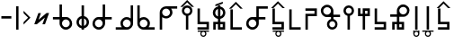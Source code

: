SplineFontDB: 3.2
FontName: myuusunimuyo
FullName: myuusunimuyo
FamilyName: myuusunimuyo-v3
Weight: Regular
Copyright: Copyright (c) 2022, ark231
UComments: "2022-11-23: Created with FontForge (http://fontforge.org)"
Version: 001.000
ItalicAngle: 0
UnderlinePosition: -100
UnderlineWidth: 50
Ascent: 800
Descent: 200
InvalidEm: 0
LayerCount: 2
Layer: 0 0 "+gMyXYgAA" 1
Layer: 1 0 "+Uk2XYgAA" 0
XUID: [1021 707 -1884573640 11005345]
StyleMap: 0x0000
FSType: 0
OS2Version: 0
OS2_WeightWidthSlopeOnly: 0
OS2_UseTypoMetrics: 1
CreationTime: 1669164748
ModificationTime: 1671243730
OS2TypoAscent: 0
OS2TypoAOffset: 1
OS2TypoDescent: 0
OS2TypoDOffset: 1
OS2TypoLinegap: 90
OS2WinAscent: 0
OS2WinAOffset: 1
OS2WinDescent: 0
OS2WinDOffset: 1
HheadAscent: 0
HheadAOffset: 1
HheadDescent: 0
HheadDOffset: 1
OS2Vendor: 'PfEd'
Lookup: 4 0 0 "+VAhbVzB4MG5/bmPb in +MOkwxjDzZYdbVwAA lookup 0" { "+VAhbVzB4MG5/bmPb in +MOkwxjDzZYdbVwAA lookup 0-1"  } ['    ' ('DFLT' <'dflt' > 'latn' <'dflt' > ) 'liga' ('DFLT' <'dflt' > 'latn' <'dflt' > ) ]
MarkAttachClasses: 1
DEI: 91125
Encoding: ISO8859-1
UnicodeInterp: none
NameList: AGL For New Fonts
DisplaySize: -48
AntiAlias: 1
FitToEm: 0
WidthSeparation: 150
WinInfo: 0 38 14
BeginPrivate: 0
EndPrivate
BeginChars: 450 224

StartChar: i
Encoding: 105 105 0
Width: 595
Flags: W
HStem: 0 21G<459 526> 0 21G<459 526> 325 67<286.549 414.076> 608 67<44 213 287.004 414.02>
VStem: 175 66.875<435.943 563.33> 459 67<0 363 437.016 563.236>
LayerCount: 2
Fore
SplineSet
44 675 m 1xbc
 355 675 l 1
 450 673 526 595 526 500 c 2
 526 0 l 1
 459 0 l 1
 459 363 l 1
 429 339 392 325 351 325 c 0
 254 325 175 403 175 500 c 0
 175 541 189 578 213 608 c 1
 44 608 l 1
 44 675 l 1xbc
352 608 m 0
 288.315429688 608 241.875 556.84375 241.875 500.287109375 c 0
 241.875 482.24609375 246.600585938 463.655273438 257 446 c 0
 275 415 308 394 344 392 c 1
 351 392 l 2
 411.997070312 392 458.908203125 443.814453125 458.908203125 500.703125 c 0
 458.908203125 524.022460938 451.025390625 548.1953125 433 570 c 0
 426 579 398 608 352 608 c 0
EndSplineSet
Validated: 1
Ligature2: "+VAhbVzB4MG5/bmPb in +MOkwxjDzZYdbVwAA lookup 0-1" i
Ligature2: "+VAhbVzB4MG5/bmPb in +MOkwxjDzZYdbVwAA lookup 0-1" i
EndChar

StartChar: a
Encoding: 97 97 1
Width: 602
Flags: W
HStem: 0 21G<67 135> 0 21G<67 135> 312 64<178.288 309.833> 583 65<180.457 309.793 383 553>
VStem: 67 68<0 348 418.657 540.488> 353.896 67.1045<420.914 539.966>
LayerCount: 2
Fore
SplineSet
553 648 m 1xbc
 553 583 l 1
 383 583 l 1
 407 555 421 519 421 480 c 0
 421 387 342 312 244 312 c 0
 203 312 165 325 135 348 c 1
 135 0 l 1
 67 0 l 1
 67 478 l 1
 68 478 l 1
 68 480 l 2
 68 571 144 645 240 648 c 1
 553 648 l 1xbc
243 583 m 0
 189.370117188 583 134.884765625 541.10546875 134.884765625 480.243164062 c 0
 134.884765625 475.284179688 135.24609375 470.198242188 136 465 c 0
 145 407 198 376 244 376 c 0
 316.5703125 376 353.895507812 437.091796875 353.895507812 478.869140625 c 0
 353.895507812 484.297851562 353.264648438 489.400390625 352 494 c 1
 344 550 292 583 248 583 c 0
 246 583 245 583 243 583 c 0
EndSplineSet
Validated: 1
Ligature2: "+VAhbVzB4MG5/bmPb in +MOkwxjDzZYdbVwAA lookup 0-1" a
Ligature2: "+VAhbVzB4MG5/bmPb in +MOkwxjDzZYdbVwAA lookup 0-1" a
EndChar

StartChar: u
Encoding: 117 117 2
Width: 640
Flags: W
HStem: 0 21G<231 298> 0 21G<231 298> 357 67<47 232 343.757 471.089> 640 67<342.233 470.77>
VStem: 232 67.0615<0 357 468.91 594.495> 515.432 66.8242<468.038 595.787>
LayerCount: 2
Fore
SplineSet
407 707 m 0xbc
 408.154296875 707.025390625 409.30859375 707.037109375 410.462890625 707.037109375 c 0
 455.299804688 707.037109375 499.802734375 688.171875 531 656 c 0
 566.61328125 624.237304688 582.255859375 581.768554688 582.255859375 538.833007812 c 0
 582.255859375 448.924804688 513.661132812 356.966796875 416.197265625 356.966796875 c 0
 415.134765625 356.966796875 414.069335938 356.978515625 413 357 c 0
 375 357 337 357 299 357 c 1
 299 228 298 129 298 0 c 1
 231 0 l 1
 231 129 232 228 232 357 c 1
 47 357 l 1
 47 424 l 1
 232 424 l 1
 232 513 l 2
 231.536132812 518.049804688 231.30859375 523.10546875 231.30859375 528.151367188 c 0
 231.30859375 619.127929688 305.236328125 707.116210938 400.967773438 707.116210938 c 0
 402.96875 707.116210938 404.98046875 707.078125 407 707 c 0xbc
406.859375 423.431640625 m 0
 460.198242188 423.431640625 515.431640625 467.6875 515.431640625 533.336914062 c 0
 515.431640625 588.622070312 467.14453125 640.046875 410.923828125 640.046875 c 0
 409.952148438 640.046875 408.9765625 640.03125 408 640 c 0
 407.228515625 640.017578125 406.45703125 640.02734375 405.686523438 640.02734375 c 0
 347.594726562 640.02734375 299.061523438 591.004882812 299.061523438 533.819335938 c 0
 299.061523438 475.501953125 345.715820312 423.431640625 406.859375 423.431640625 c 0
EndSplineSet
Validated: 1
Ligature2: "+VAhbVzB4MG5/bmPb in +MOkwxjDzZYdbVwAA lookup 0-1" u
Ligature2: "+VAhbVzB4MG5/bmPb in +MOkwxjDzZYdbVwAA lookup 0-1" u
EndChar

StartChar: o
Encoding: 111 111 3
Width: 642
Flags: HW
HStem: 0 21G<334.812 401.812> 0 21G<334.812 401.812> 343 67<162.724 290.055 401.812 586.812> 626 67<163.041 291.58>
VStem: 52 66.3799<454.049 581.796> 334.812 67<0 343 454.91 580.495>
LayerCount: 2
Fore
SplineSet
226.8125 693 m 4xbc
 228.83203125 693.078125 230.842773438 693.116210938 232.844726562 693.116210938 c 4
 328.576171875 693.116210938 402.502929688 605.127929688 402.502929688 514.151367188 c 4
 402.502929688 509.10546875 402.276367188 504.049804688 401.8125 499 c 6
 401.8125 410 l 5
 586.8125 410 l 5
 586.8125 343 l 5
 401.8125 343 l 5
 401.8125 0 l 5
 334.8125 0 l 5
 334.8125 343 l 5
 296.8125 343 258.8125 343 220.8125 343 c 4
 219.743164062 342.978515625 218.677734375 342.966796875 217.615234375 342.966796875 c 4
 120.1484375 342.966796875 52 434.948242188 52 524.8671875 c 4
 52 567.791015625 67.529296875 610.245117188 102.8125 642 c 4
 134.008789062 674.171875 178.512695312 693.037109375 223.349609375 693.037109375 c 4
 224.50390625 693.037109375 225.658203125 693.025390625 226.8125 693 c 4xbc
334.75 519.819335938 m 4
 334.75 577.001953125 286.21875 626.02734375 228.125976562 626.02734375 c 4
 227.35546875 626.02734375 226.583984375 626.017578125 225.8125 626 c 4
 224.834960938 626.03125 223.860351562 626.046875 222.887695312 626.046875 c 4
 166.66796875 626.046875 118.379882812 574.622070312 118.379882812 519.336914062 c 4
 118.379882812 453.685546875 173.616210938 409.431640625 226.953125 409.431640625 c 4
 288.094726562 409.431640625 334.75 461.5 334.75 519.819335938 c 4
EndSplineSet
Ligature2: "+VAhbVzB4MG5/bmPb in +MOkwxjDzZYdbVwAA lookup 0-1" o
Ligature2: "+VAhbVzB4MG5/bmPb in +MOkwxjDzZYdbVwAA lookup 0-1" o
EndChar

StartChar: e
Encoding: 101 101 4
Width: 458
Flags: W
HStem: 0 21G<194 261> 0 21G<194 261> 302 69<157.587 194> 578 68<157.587 194> 663 20G<194 261>
VStem: 51 67.9531<408.527 539.449> 194 67<0 306.538 372 577 641.479 683> 334.125 66.875<409.443 539.5>
LayerCount: 2
Fore
SplineSet
194 683 m 1xbf
 261 683 l 1
 261 646 l 1
 341 630 401 559 401 474 c 0
 401 390 341 319 261 303 c 1
 261 0 l 1
 194 0 l 1
 194 302 l 1
 113 317 51 389 51 474 c 0
 51 560 113 631 194 646 c 1
 194 683 l 1xbf
194 578 m 1
 145.314453125 563.137695312 118.953125 518.073242188 118.953125 473.08984375 c 0
 118.953125 430.295898438 142.809570312 387.576171875 194 371 c 5
 194 578 l 1
261 577 m 1
 261 372 l 1
 309.874023438 388.458007812 334.125 431.528320312 334.125 474.54296875 c 0
 334.125 517.779296875 309.624023438 560.958984375 261 577 c 1
EndSplineSet
Validated: 1
Ligature2: "+VAhbVzB4MG5/bmPb in +MOkwxjDzZYdbVwAA lookup 0-1" e
Ligature2: "+VAhbVzB4MG5/bmPb in +MOkwxjDzZYdbVwAA lookup 0-1" e
EndChar

StartChar: k
Encoding: 107 107 5
Width: 439
Flags: W
HStem: 0 67<136 387>
VStem: 69 67<67 564>
LayerCount: 2
Fore
SplineSet
69 564 m 1
 136 564 l 1
 136 67 l 1
 387 67 l 1
 387 0 l 1
 281 0 175 0 69 0 c 1
 69 188 69 376 69 564 c 1
EndSplineSet
Validated: 1
EndChar

StartChar: s
Encoding: 115 115 6
Width: 444
Flags: HW
HStem: 0.280273 66.7197<69.4443 320> 148 68<136 320>
VStem: 69 67<216 587> 320 67<67 149>
LayerCount: 2
Fore
SplineSet
387 0 m 5
 69 0 l 5
 69 67 l 5
 320 67 l 5
 320 148 l 5
 69 148 l 5
 69 587 l 5
 136 587 l 5
 136 216 l 5
 387 216 l 5
 387 0 l 5
EndSplineSet
EndChar

StartChar: t
Encoding: 116 116 7
Width: 443
Flags: HW
HStem: 1 67<253 319> 144 67<123 186 253 319>
VStem: 56.4443 66.5557<-1 144> 186 67<68 144 211 586> 319 67<68 144>
LayerCount: 2
Fore
SplineSet
186 586 m 5
 253 586 l 5
 253 211 l 5
 386 211 l 5
 386 0 l 5
 186 0 l 5
 186 144 l 5
 165 144 144 144 123 144 c 5
 123 0 l 5
 56 0 l 5
 56 211 l 5
 186 211 l 5
 186 586 l 5
319 144 m 5
 297 144 275 144 253 144 c 5
 253 68 l 5
 319 68 l 5
 319 144 l 5
EndSplineSet
EndChar

StartChar: n
Encoding: 110 110 8
Width: 397
Flags: W
HStem: 0 65<143.152 254.081> 654 20G<163 230>
VStem: 50 66<92.5772 202.395> 163 67<283.544 674> 281 63<92.5772 202.48>
LayerCount: 2
Fore
SplineSet
163 674 m 5
 230 674 l 5
 230 290 l 5
 295 275 344 216 344 147 c 4
 344 66 278 0 197 0 c 4
 116 0 50 66 50 147 c 4
 50 216 98 274 163 290 c 5
 163 674 l 5
199 230 m 4
 153 230 116 193 116 147 c 4
 116 102 153 65 199 65 c 4
 244 65 281 102 281 147 c 4
 281 193 244 230 199 230 c 4
EndSplineSet
Validated: 1
EndChar

StartChar: h
Encoding: 104 104 9
Width: 445
Flags: W
HStem: 1 21G<69 136> 1 21G<69 136> 498 67<136 387>
VStem: 69 67<1 498>
LayerCount: 2
Fore
SplineSet
69 1 m 5xb0
 69 189 69 377 69 565 c 5
 175 565 281 565 387 565 c 5
 387 498 l 5
 136 498 l 5
 136 1 l 5
 69 1 l 5xb0
EndSplineSet
Validated: 1
EndChar

StartChar: m
Encoding: 109 109 10
Width: 450
Flags: HW
HStem: 0 21G<69 136> 0 21G<69 136> 371 67<136 320> 520 66.5557<69.4443 320>
VStem: 69 67<0 371> 320 67<438 520>
LayerCount: 2
Fore
SplineSet
69 0 m 5xbc
 69 146 69 292 69 438 c 1
 320 438 l 1
 320 520 l 1
 69 520 l 1
 69 587 l 1
 387 587 l 1
 387 371 l 1
 136 371 l 1
 136 0 l 1
 69 0 l 5xbc
EndSplineSet
EndChar

StartChar: r
Encoding: 114 114 11
Width: 449
Flags: HW
HStem: 0 21G<186 253> 0 21G<186 253> 375 67<123 186 253 319> 517 67<253 319>
VStem: 56.4443 66.5557<442 587> 186 67<0 375 442 517 584 585> 319 67<442 517 584 585>
LayerCount: 2
Fore
SplineSet
186 -0 m 1xbe
 186 375 l 1
 56 375 l 1
 56 587 l 1
 123 587 l 1
 123 442 l 1
 144 442 165 442 186 442 c 1
 186 585 l 1
 386 585 l 1
 386 375 l 1
 253 375 l 1
 253 -0 l 1
 186 -0 l 1xbe
319 442 m 1
 319 467 319 492 319 517 c 1
 253 517 l 1
 253 442 l 1
 275 442 297 442 319 442 c 1
EndSplineSet
EndChar

StartChar: p
Encoding: 112 112 12
Width: 401
Flags: W
HStem: 0 21G<164 231> 0 21G<164 231> 609 65<144.152 255.081>
VStem: 51 66<471.227 581.348> 164 67<0 390.425> 282 63<471.227 581.348>
LayerCount: 2
Fore
SplineSet
164 0 m 1xbc
 164 384 l 1
 99 399 51 457 51 527 c 0
 51 608 117 674 198 674 c 0
 279 674 345 608 345 527 c 0
 345 457 296 399 231 384 c 1
 231 0 l 1
 164 0 l 1xbc
200 444 m 0
 245 444 282 481 282 526 c 0
 282 572 245 609 200 609 c 0
 154 609 117 572 117 526 c 0
 117 481 154 444 200 444 c 0
EndSplineSet
Validated: 1
EndChar

StartChar: vocalize
Encoding: 256 -1 13
Width: 1000
HStem: 550.867 191.175
LayerCount: 2
Fore
SplineSet
358.02734375 742.041992188 m 1
 421.477539062 678.3125 485.288085938 614.59375 549.008789062 550.8671875 c 1
 483.616210938 550.8671875 l 1
 441.721679688 592.76171875 399.826171875 634.65625 357.931640625 676.55078125 c 1
 316.037109375 634.65625 274.143554688 592.76171875 232.25 550.8671875 c 1
 166.852539062 550.8671875 l 1
 230.577148438 614.591796875 294.302734375 678.317382812 358.02734375 742.041992188 c 1
EndSplineSet
Validated: 1
EndChar

StartChar: b
Encoding: 98 98 14
Width: 460
Flags: W
HStem: 0 21G<195.148 262.147 195.148 262.147> 609 65<175.299 286.228> 634.867 191.175
VStem: 82.1475 66<471.227 581.348> 195.148 67<0 390.425> 313.147 63<471.227 581.348>
LayerCount: 2
Fore
Refer: 13 -1 N 1 0 0 1 -127.853 84 2
Refer: 12 112 N 1 0 0 1 31.1475 0 2
Validated: 1
EndChar

StartChar: d
Encoding: 100 100 15
Width: 475
Flags: HW
HStem: 1 67<271.147 337.147> 144 67<141.148 204.148 271.147 337.147> 591.867 191.175
VStem: 74.5918 66.5557<-1 144> 204.148 67<68 144 211 586> 337.147 67<68 144>
LayerCount: 2
Fore
Refer: 13 -1 N 1 0 0 1 -122.853 41 2
Refer: 7 116 N 1 0 0 1 18.1475 0 2
EndChar

StartChar: g
Encoding: 103 103 16
Width: 469
Flags: W
HStem: 0 67<150.148 401.147> 583.867 191.175
VStem: 83.1475 67<67 564>
LayerCount: 2
Fore
Refer: 13 -1 S 1 0 0 1 -123.853 33 2
Refer: 5 107 S 1 0 0 1 14.1475 0 2
Validated: 1
EndChar

StartChar: z
Encoding: 122 122 17
Width: 474
Flags: HW
HStem: 0.280273 66.7197<81.5918 332.147> 148 68<148.148 332.147> 598.867 191.175
VStem: 81.1475 67<216 587> 332.147 67<67 149>
LayerCount: 2
Fore
Refer: 13 -1 N 1 0 0 1 -123.853 48 2
Refer: 6 115 N 1 0 0 1 12.1475 0 2
EndChar

StartChar: y
Encoding: 121 121 18
Width: 400
Flags: W
HStem: -198 33<163.005 236.866> -61 33<43 134 163.125 236 267 357> 0 21G<165 232.016 165 232.016> 619 20G<165 232.016>
VStem: 116 32<-149.688 -76.6098> 165 67.0156<0 639> 251 34<-150.557 -75.3722>
LayerCount: 2
Fore
Refer: 24 44 N 1 0 0 1 92 0 2
Refer: 23 -1 N 1 0 0 1 -38 0 2
Validated: 1
EndChar

StartChar: w
Encoding: 119 119 19
Width: 257
Flags: W
HStem: -199 33<90.1172 164.495> -63 33<90.1895 164.931> 0 21G<94 161.016 94 161.016> 619 20G<94 161.016>
VStem: 43 33<-150.623 -77.1431 -48 -29> 94 67.0156<0 639> 180 32<-149.005 -78.8774 -48 -28>
LayerCount: 2
Fore
Refer: 24 44 N 1 0 0 1 21 0 2
Refer: 22 -1 N 1 0 0 1 -38 0 2
Validated: 1
EndChar

StartChar: c
Encoding: 99 99 20
Width: 449
Flags: HW
HStem: -195 33<193.005 266.866> -58 33<73 164 193.125 266 297 387> 0.280273 66.7197<68.4443 319> 148 68<135 319>
VStem: 68 67<216 587> 146 32<-146.688 -73.6098> 281 34<-147.557 -72.3722> 319 67<67 149>
LayerCount: 2
Fore
Refer: 23 -1 N 1 0 0 1 -8 3 2
Refer: 6 115 N 1 0 0 1 -1 0 2
EndChar

StartChar: j
Encoding: 106 106 21
Width: 474
Flags: HW
HStem: -198 33<204.005 277.866> -61 33<84 175 204.125 277 308 398> 0.280273 66.7197<77.5918 328.148> 148 68<144.148 328.148> 598.867 191.175
VStem: 77.1475 67<216 587> 157 32<-149.688 -76.6098> 292 34<-150.557 -75.3722> 328.148 67<67 149>
LayerCount: 2
Fore
Refer: 23 -1 N 1 0 0 1 3 0 2
Refer: 17 122 N 1 0 0 1 -3.99996 0 2
EndChar

StartChar: lonely_w
Encoding: 257 -1 22
Width: 333
Flags: W
HStem: -199 33<128.117 202.495> -63 33<128.189 202.931>
VStem: 81 33<-150.623 -77.1431 -48 -29> 218 32<-149.005 -78.8774 -48 -28>
LayerCount: 2
Fore
SplineSet
218 -28 m 1
 250 -28 l 1
 250 -114 l 2
 250 -161 212 -199 166 -199 c 0
 120 -199 83 -162 81 -117 c 1
 81 -29 l 1
 114 -29 l 1
 114 -48 l 1
 128 -36 146 -30 166 -30 c 0
 185 -30 203 -36 218 -48 c 1
 218 -28 l 1
165 -63 m 0
 137 -63 114 -86 114 -114 c 0
 114 -142 137 -166 165 -166 c 0
 194 -166 217 -142 217 -114 c 0
 217 -86 194 -63 165 -63 c 0
EndSplineSet
Validated: 1
EndChar

StartChar: lonely_y
Encoding: 258 -1 23
Width: 478
Flags: W
HStem: -198 33<201.005 274.866> -61 33<81 172 201.125 274 305 395>
VStem: 154 32<-149.688 -76.6098> 289 34<-150.557 -75.3722>
LayerCount: 2
Fore
SplineSet
81 -28 m 1
 395 -28 l 1
 395 -61 l 1
 305 -61 l 1
 316 -75 323 -94 323 -113 c 0
 323 -160 285 -198 238 -198 c 0
 192 -198 154 -160 154 -113 c 0
 154 -94 161 -75 172 -61 c 1
 81 -61 l 1
 81 -28 l 1
238 -62 m 0
 209 -62 186 -85 186 -113 c 0
 186 -141 209 -165 238 -165 c 0
 266 -165 289 -141 289 -113 c 0
 289 -85 266 -62 238 -62 c 0
EndSplineSet
Validated: 1
EndChar

StartChar: comma
Encoding: 44 44 24
Width: 217
Flags: W
HStem: 0 21G<73 140.016> 0 21G<73 140.016> 619 20G<73 140.016>
VStem: 73 67.0156<0 639>
LayerCount: 2
Fore
SplineSet
73 639 m 1xb0
 140.015625 639 l 1
 140.015625 0 l 1
 73 0 l 1
 73 639 l 1xb0
EndSplineSet
Validated: 1
EndChar

StartChar: hyphen
Encoding: 45 45 25
Width: 302
Flags: W
VStem: 55.4121 191.176
LayerCount: 2
Fore
SplineSet
246.587890625 332.981445312 m 5
 182.857421875 269.53125 119.138671875 205.720703125 55.412109375 142 c 5
 55.412109375 207.392578125 l 5
 97.306640625 249.287109375 139.201171875 291.182617188 181.095703125 333.077148438 c 5
 139.201171875 374.971679688 97.306640625 416.865234375 55.412109375 458.758789062 c 5
 55.412109375 524.15625 l 5
 119.13671875 460.431640625 182.86328125 396.706054688 246.587890625 332.981445312 c 5
EndSplineSet
Validated: 1
EndChar

StartChar: period
Encoding: 46 46 26
Width: 519
Flags: W
HStem: 148.676 312.738
LayerCount: 2
Fore
SplineSet
393.73828125 461.4140625 m 5
 465.09375 461.4140625 l 5
 351.265625 148.67578125 l 5
 279.91015625 148.67578125 l 5
 347.7265625 335 l 5
 125.78515625 149.767578125 l 5
 125.26171875 148.328125 l 5
 124.072265625 148.328125 l 5
 123.556640625 147.897460938 l 5
 123.1953125 148.328125 l 5
 53.90625 148.328125 l 5
 167.208984375 459.626953125 l 5
 238.564453125 459.626953125 l 5
 171.126953125 274.34375 l 5
 392.55859375 460.147460938 l 5
 393.060546875 459.55078125 l 5
 393.73828125 461.4140625 l 5
EndSplineSet
Validated: 1
EndChar

StartChar: k_i
Encoding: 259 -1 27
Width: 842
Flags: W
HStem: 0 67<529 780> 325 67<289.651 417.076> 608 67<47 216 290.004 417.02>
VStem: 178 66.875<435.933 563.33> 462 67<67 363 437.016 563.134>
LayerCount: 2
Fore
SplineSet
461.908203125 500.703125 m 0
 461.908203125 555.850991229 416.470899725 608 355 608 c 0
 291.315429688 608 244.875 556.84375 244.875 500.287109375 c 0
 244.875 444.664756119 290.029461876 395.165029896 347 392 c 1
 354 392 l 2
 414.997070312 392 461.908203125 443.814453125 461.908203125 500.703125 c 0
47 675 m 1
 358 675 l 1
 453 673 529 595 529 500 c 0
 529 355.666666667 529 211.333333333 529 67 c 1
 780 67 l 1
 780 0 l 1
 674 -0 568 0 462 0 c 1
 462 121 462 242 462 363 c 1
 432 339 395 325 354 325 c 0
 257 325 178 403 178 500 c 0
 178 541 192 578 216 608 c 1
 47 608 l 1
 47 675 l 1
EndSplineSet
Validated: 1
LCarets2: 1 491
Ligature2: "+VAhbVzB4MG5/bmPb in +MOkwxjDzZYdbVwAA lookup 0-1" k i
EndChar

StartChar: k_a
Encoding: 260 -1 28
Width: 611
VWidth: 0
Flags: W
HStem: 0 67<137 387> 312 64<179.89 311.833> 583 65<182.457 313.348 385 555>
VStem: 69 68<67 348 417.458 540.488> 355.896 67.1045<420.914 539.866>
LayerCount: 2
Fore
SplineSet
355.895507812 478.869140625 m 0
 355.895507812 531.922862805 308.458824661 583 250 583 c 0
 248 583 247 583 245 583 c 0
 191.370117188 583 136.884765625 541.10546875 136.884765625 480.243164062 c 0
 136.884765625 417.063108387 192.089150406 376 246 376 c 0
 318.5703125 376 355.895507812 437.091796875 355.895507812 478.869140625 c 0
555 648 m 1
 555 583 l 1
 385 583 l 1
 409 555 423 519 423 480 c 0
 423 387 344 312 246 312 c 0
 205 312 167 325 137 348 c 1
 137 67 l 1
 387 67 l 1
 387 0 l 1
 281 -0 175 0 69 0 c 1
 69 478 l 1
 70 478 l 1
 70 480 l 2
 70 571 146 645 242 648 c 1
 555 648 l 1
EndSplineSet
Validated: 1
LCarets2: 1 106
Ligature2: "+VAhbVzB4MG5/bmPb in +MOkwxjDzZYdbVwAA lookup 0-1" k a
EndChar

StartChar: k_u
Encoding: 261 -1 29
Width: 691
VWidth: 0
Flags: W
HStem: 0 67<319.085 570> 357 67<68 253 364.757 492.089> 640 67<363.233 491.77>
VStem: 252.309 67.7529<67 357 468.91 594.495> 536.432 66.8242<468.038 595.787>
LayerCount: 2
Fore
SplineSet
427.859375 423.431640625 m 0
 481.198242188 423.431640625 536.431640625 467.6875 536.431640625 533.336914062 c 0
 536.431640625 588.622070312 488.14453125 640.046875 431.923828125 640.046875 c 0
 430.952148438 640.046875 429.9765625 640.03125 429 640 c 0
 428.228515625 640.017578125 427.45703125 640.02734375 426.686523438 640.02734375 c 0
 368.594726562 640.02734375 320.061523438 591.004882812 320.061523438 533.819335938 c 0
 320.061523438 475.501953125 366.715820312 423.431640625 427.859375 423.431640625 c 0
428 707 m 0
 429.154296875 707.025390625 430.30859375 707.037109375 431.462890625 707.037109375 c 0
 476.299804688 707.037109375 520.802734375 688.171875 552 656 c 0
 587.61328125 624.237304688 603.255859375 581.768554688 603.255859375 538.833007812 c 0
 603.255859375 448.924804688 534.661132812 356.966796875 437.197265625 356.966796875 c 0
 436.134765625 356.966796875 435.069335938 356.978515625 434 357 c 0
 396 357 358 357 320 357 c 1
 320 251.186523438 319.327148438 165.557617188 319.084960938 67 c 1
 570 67 l 1
 570 0 l 1
 464 0 358 0 252 0 c 1
 252 188 252 82 252 270 c 1
 252.859375 270 l 1
 252.944335938 297.857421875 253 326.595703125 253 357 c 1
 68 357 l 1
 68 424 l 1
 253 424 l 1
 253 513 l 2
 252.536132812 518.049804688 252.30859375 523.10546875 252.30859375 528.151367188 c 0
 252.30859375 619.127929688 326.236328125 707.116210938 421.967773438 707.116210938 c 0
 423.96875 707.116210938 425.98046875 707.078125 428 707 c 0
EndSplineSet
Validated: 1
LCarets2: 1 286
Ligature2: "+VAhbVzB4MG5/bmPb in +MOkwxjDzZYdbVwAA lookup 0-1" k u
EndChar

StartChar: k_o
Encoding: 262 -1 30
Width: 743
VWidth: 0
Flags: W
HStem: 0 67<415 666> 343 67<175.912 303.242 415 600> 626.047 66.9902<176.229 304.767>
VStem: 65.1875 66.3799<454.049 581.796> 347.938 67.7529<67 343 454.91 580.495>
LayerCount: 2
Fore
SplineSet
347.9375 519.819335938 m 0
 347.9375 577.001953125 299.40625 626.02734375 241.313476562 626.02734375 c 0
 240.54296875 626.02734375 239.771484375 626.017578125 239 626 c 0
 238.022460938 626.03125 237.047851562 626.046875 236.075195312 626.046875 c 0
 179.85546875 626.046875 131.567382812 574.622070312 131.567382812 519.336914062 c 0
 131.567382812 453.685546875 186.803710938 409.431640625 240.140625 409.431640625 c 0
 301.282226562 409.431640625 347.9375 461.5 347.9375 519.819335938 c 0
240 693 m 0
 242.01953125 693.078125 244.030273438 693.116210938 246.032226562 693.116210938 c 0
 341.763671875 693.116210938 415.690429688 605.127929688 415.690429688 514.151367188 c 0
 415.690429688 509.10546875 415.463867188 504.049804688 415 499 c 2
 415 410 l 1
 600 410 l 1
 600 343 l 1
 415 343 l 1
 415 67 l 1
 666 67 l 1
 666 0 l 1
 560 0 454 0 348 0 c 1
 348 188 347 58 347 246 c 1
 348 246 l 1
 348 343 l 1
 310 343 272 343 234 343 c 0
 232.930664062 342.978515625 231.865234375 342.966796875 230.802734375 342.966796875 c 0
 133.3359375 342.966796875 65.1875 434.948242188 65.1875 524.8671875 c 0
 65.1875 567.791015625 80.716796875 610.245117188 116 642 c 0
 147.196289062 674.171875 191.700195312 693.037109375 236.537109375 693.037109375 c 0
 237.69140625 693.037109375 238.845703125 693.025390625 240 693 c 0
EndSplineSet
Validated: 1
LCarets2: 1 379
Ligature2: "+VAhbVzB4MG5/bmPb in +MOkwxjDzZYdbVwAA lookup 0-1" k o
EndChar

StartChar: k_e
Encoding: 263 -1 31
Width: 604
VWidth: 0
Flags: W
HStem: 0 67<274 525> 302 69<170.587 207> 578 68<170.587 207> 663 20G<207 274>
VStem: 64 67.9531<408.527 539.449> 207 67<67 306.538 372 577 641.479 683> 347.125 66.875<409.443 539.5>
LayerCount: 2
Fore
SplineSet
274 577 m 1
 274 372 l 1
 322.874023438 388.458007812 347.125 431.528320312 347.125 474.54296875 c 0
 347.125 517.779296875 322.624023438 560.958984375 274 577 c 1
207 578 m 1
 158.314453125 563.137695312 131.953125 518.073242188 131.953125 473.08984375 c 0
 131.953125 430.295898438 155.809570312 387.576171875 207 371 c 1
 207 578 l 1
207 683 m 1
 274 683 l 1
 274 646 l 1
 354 630 414 559 414 474 c 0
 414 390 354 319 274 303 c 1
 274 67 l 1
 525 67 l 1
 525 0 l 1
 419 0 313 0 207 0 c 1
 207 302 l 1
 126 317 64 389 64 474 c 0
 64 560 126 631 207 646 c 1
 207 683 l 1
EndSplineSet
Validated: 1
LCarets2: 1 239
Ligature2: "+VAhbVzB4MG5/bmPb in +MOkwxjDzZYdbVwAA lookup 0-1" k e
EndChar

StartChar: k_w_i
Encoding: 264 -1 32
Width: 842
Flags: W
HStem: -200 33<586.117 660.495> -64 33<586.189 660.931> 0 67<529 780> 325 67<289.651 417.076> 608 67<47 216 290.004 417.02>
VStem: 178 66.875<435.933 563.33> 462 67<67 363 437.016 563.134> 539 33<-151.623 -78.1431 -49 -30> 676 32<-150.005 -79.8774 -49 -29>
LayerCount: 2
Fore
Refer: 22 -1 N 1 0 0 1 458 -1 2
Refer: 27 -1 N 1 0 0 1 0 0 2
Validated: 1
LCarets2: 2 496 618
Ligature2: "+VAhbVzB4MG5/bmPb in +MOkwxjDzZYdbVwAA lookup 0-1" k w i
EndChar

StartChar: k_w_a
Encoding: 265 -1 33
Width: 611
VWidth: 0
Flags: W
HStem: -199 33<188.117 262.495> -63 33<188.189 262.931> 0 67<137 387> 312 64<179.89 311.833> 583 65<182.457 313.348 385 555>
VStem: 69 68<67 348 417.458 540.488> 141 33<-150.623 -77.1431 -48 -29> 278 32<-149.005 -78.8774 -48 -28> 355.896 67.1045<420.914 539.866>
LayerCount: 2
Fore
Refer: 22 -1 N 1 0 0 1 60 0 2
Refer: 28 -1 N 1 0 0 1 0 0 2
Validated: 1
LCarets2: 2 0 0
Ligature2: "+VAhbVzB4MG5/bmPb in +MOkwxjDzZYdbVwAA lookup 0-1" k w a
EndChar

StartChar: k_w_u
Encoding: 266 -1 34
Width: 691
VWidth: 0
Flags: W
HStem: -199 33<371.117 445.495> -63 33<371.189 445.931> 0 67<319.085 570> 357 67<68 253 364.757 492.089> 640 67<363.233 491.77>
VStem: 252.309 67.7529<67 357 468.91 594.495> 324 33<-150.623 -77.1431 -48 -29> 461 32<-149.005 -78.8774 -48 -28> 536.432 66.8242<468.038 595.787>
LayerCount: 2
Fore
Refer: 22 -1 N 1 0 0 1 243 0 2
Refer: 29 -1 N 1 0 0 1 0 0 2
Validated: 1
LCarets2: 2 0 0
Ligature2: "+VAhbVzB4MG5/bmPb in +MOkwxjDzZYdbVwAA lookup 0-1" k w u
EndChar

StartChar: k_w_o
Encoding: 267 -1 35
Width: 743
VWidth: 0
Flags: W
HStem: -199 33<468.117 542.495> -63 33<468.189 542.931> 0 67<415 666> 343 67<175.912 303.242 415 600> 626.047 66.9902<176.229 304.767>
VStem: 65.1875 66.3799<454.049 581.796> 347.938 67.7529<67 343 454.91 580.495> 421 33<-150.623 -77.1431 -48 -29> 558 32<-149.005 -78.8774 -48 -28>
LayerCount: 2
Fore
Refer: 22 -1 N 1 0 0 1 340 0 2
Refer: 30 -1 N 1 0 0 1 0 0 2
Validated: 1
LCarets2: 2 0 0
Ligature2: "+VAhbVzB4MG5/bmPb in +MOkwxjDzZYdbVwAA lookup 0-1" k w o
EndChar

StartChar: k_w_e
Encoding: 268 -1 36
Width: 604
VWidth: 0
Flags: W
HStem: -199 33<325.117 399.495> -63 33<325.189 399.931> 0 67<274 525> 302 69<170.587 207> 578 68<170.587 207> 663 20G<207 274>
VStem: 64 67.9531<408.527 539.449> 207 67<67 306.538 372 577 641.479 683> 278 33<-150.623 -77.1431 -48 -29> 347.125 66.875<409.443 539.5> 415 32<-149.005 -78.8774 -48 -28>
LayerCount: 2
Fore
Refer: 22 -1 S 1 0 0 1 197 0 2
Refer: 31 -1 N 1 0 0 1 0 0 2
Validated: 1
Ligature2: "+VAhbVzB4MG5/bmPb in +MOkwxjDzZYdbVwAA lookup 0-1" k w e
LCarets2: 2 0 0
EndChar

StartChar: s_i
Encoding: 289 -1 37
Width: 813
VWidth: 0
Flags: W
HStem: 0 67<454 705> 148 68<521 705> 325 67<281.651 409.076> 608 67<39 208 282.004 409.02>
VStem: 170 66.875<435.933 563.33> 454 67<216 363 437.016 563.134> 705 67<67 148>
LayerCount: 2
Fore
SplineSet
453.908203125 500.703125 m 0
 453.908203125 555.850585938 408.470703125 608 347 608 c 0
 283.315429688 608 236.875 556.84375 236.875 500.287109375 c 0
 236.875 444.665039062 282.029296875 395.165039062 339 392 c 1
 346 392 l 2
 406.997070312 392 453.908203125 443.814453125 453.908203125 500.703125 c 0
39 675 m 1
 350 675 l 1
 445 673 521 594.995117188 521 500 c 2
 521 216 l 1
 772 216 l 1
 772 0 l 1
 454 0 l 1
 454 67 l 1
 705 67 l 1
 705 148 l 1
 454 148 l 1
 454 363 l 1
 424 339 387 325 346 325 c 0
 249 325 170 403 170 500 c 0
 170 541 184 578 208 608 c 1
 39 608 l 1
 39 675 l 1
EndSplineSet
Validated: 1
LCarets2: 1 489
Ligature2: "+VAhbVzB4MG5/bmPb in +MOkwxjDzZYdbVwAA lookup 0-1" s i
EndChar

StartChar: s_a
Encoding: 290 -1 38
Width: 619
VWidth: 0
Flags: HW
HStem: 0.280273 66.7197<69.4443 320> 148 68<136 320> 312 64<622.288 753.833> 583 65<624.457 753.793 827 997>
VStem: 69 67<216 587> 320 67<67 149> 511 68<0 348 418.657 540.488> 797.896 67.1045<420.914 539.966>
LayerCount: 2
Fore
SplineSet
555 648 m 1
 555 583 l 1
 385 583 l 1
 409 555 423 519 423 480 c 0
 423 387 344 312 246 312 c 0
 205 312 166 325 136 348 c 1
 136.66 216 l 1
 387 216 l 1
 387 0 l 1
 69 0 l 1
 69 67 l 1
 320 67 l 1
 320 148 l 1
 236.333333333 148 152.666666667 148 69 148 c 1
 69 258 69 368 69 478 c 1
 70 478 l 1
 70 480 l 2
 70 571 146 645 242 648 c 1
 555 648 l 1
355.895507812 478.869140625 m 0
 355.895507812 531.922862803 308.458824662 583 250 583 c 2
 245 583 l 2
 191.370117188 583 136.884765625 541.10546875 136.884765625 480.243164062 c 0
 136.884765625 417.063108387 192.089150406 376 246 376 c 0
 318.5703125 376 355.895507812 437.091796875 355.895507812 478.869140625 c 0
EndSplineSet
LCarets2: 1 0
Ligature2: "+VAhbVzB4MG5/bmPb in +MOkwxjDzZYdbVwAA lookup 0-1" s a
EndChar

StartChar: s_u
Encoding: 291 -1 39
Width: 673
VWidth: 0
Flags: HW
HStem: 0.280273 66.7197<256.444 507> 148 68<323 507> 357 67<678 863 974.757 1102.09> 640 67<973.233 1101.77>
VStem: 256 67<216 587> 507 67<67 149> 863 67.0615<0 357 468.91 594.495> 1146.43 66.8242<468.038 595.787>
LayerCount: 2
Fore
SplineSet
431 707 m 0
 432.154296875 707.025390625 433.30859375 707.037109375 434.462890625 707.037109375 c 0
 479.299804688 707.037109375 523.802734375 688.171875 555 656 c 0
 590.61328125 624.237304688 606.255859375 581.768554688 606.255859375 538.833007812 c 0
 606.255859375 448.924804688 537.661132812 356.966796875 440.197265625 356.966796875 c 0
 439.134765625 356.966796875 438.069335938 356.978515625 437 357 c 0
 399 357 361 357 323 357 c 1
 323 216 l 1
 574 216 l 1
 574 0 l 1
 256 0 l 1
 256 67 l 1
 507 67 l 1
 507 148 l 1
 256 148 l 1
 256 357 l 1
 71 357 l 1
 71 424 l 1
 256 424 l 1
 256 513 l 2
 255.536132812 518.049804688 255.30859375 523.10546875 255.30859375 528.151367188 c 0
 255.30859375 619.127929688 329.236328125 707.116210938 424.967773438 707.116210938 c 0
 426.96875 707.116210938 428.98046875 707.078125 431 707 c 0
430.859375 423.431640625 m 0
 484.198242188 423.431640625 539.431640625 467.6875 539.431640625 533.336914062 c 0
 539.431640625 588.622070312 491.14453125 640.046875 434.923828125 640.046875 c 0
 433.952148438 640.046875 432.9765625 640.03125 432 640 c 0
 431.228515625 640.017578125 430.45703125 640.02734375 429.686523438 640.02734375 c 0
 371.594726562 640.02734375 323.061523438 591.004882812 323.061523438 533.819335938 c 0
 323.061523438 475.501953125 369.715820312 423.431640625 430.859375 423.431640625 c 0
EndSplineSet
LCarets2: 1 0
Ligature2: "+VAhbVzB4MG5/bmPb in +MOkwxjDzZYdbVwAA lookup 0-1" s u
EndChar

StartChar: s_o
Encoding: 292 -1 40
Width: 739
VWidth: 0
Flags: HW
HStem: 0.280273 66.7197<353.501 604.057> 148 68<420.057 604.057> 343 67<890.781 1018.11 1129.87 1314.87> 626 67<891.098 1019.64>
VStem: 353.057 67<216 587> 604.057 67<67 149> 780.057 66.3799<454.049 581.796> 1062.87 67<0 343 454.91 580.495>
LayerCount: 2
Fore
SplineSet
244.8125 693 m 0
 246.83203125 693.078125 248.842773438 693.116210938 250.844726562 693.116210938 c 0
 346.576171875 693.116210938 420.502929688 605.127929688 420.502929688 514.151367188 c 0
 420.502929688 509.10546875 420.276367188 504.049804688 419.8125 499 c 2
 419.8125 410 l 1
 604.8125 410 l 1
 604.8125 343 l 1
 420 343 l 1
 420 216 l 1
 671 216 l 1
 671 0 l 1
 353 0 l 1
 353 67 l 1
 604 67 l 1
 604 148 l 1
 353 148 l 1
 353 221 l 1
 352.8125 343 l 1
 238.8125 343 l 2
 237.743164062 343 236.677734375 342.966796875 235.615234375 342.966796875 c 0
 138.1484375 342.966796875 70 434.948242188 70 524.8671875 c 0
 70 567.791015625 85.529296875 610.245117188 120.8125 642 c 0
 152.008789062 674.171875 196.512695312 693.037109375 241.349609375 693.037109375 c 0
 242.50390625 693.037109375 243.658203125 693.025390625 244.8125 693 c 0
352.75 519.819335938 m 0
 352.75 577.001953125 304.21875 626.02734375 246.125976562 626.02734375 c 0
 245.35546875 626.02734375 244.583984375 626.017578125 243.8125 626 c 0
 242.834960938 626.03125 241.860351562 626.046875 240.887695312 626.046875 c 0
 184.66796875 626.046875 136.379882812 574.622070312 136.379882812 519.336914062 c 0
 136.379882812 453.685546875 191.616210938 409.431640625 244.953125 409.431640625 c 0
 306.094726562 409.431640625 352.75 461.5 352.75 519.819335938 c 0
EndSplineSet
LCarets2: 1 0
Ligature2: "+VAhbVzB4MG5/bmPb in +MOkwxjDzZYdbVwAA lookup 0-1" s o
EndChar

StartChar: s_e
Encoding: 293 -1 41
Width: 602
VWidth: 0
Flags: HW
HStem: 0.280273 66.7197<216.444 467> 148 68<283 467> 302 69<748.587 785> 578 68<748.587 785> 663 20G<785 852>
VStem: 216 67<216 587> 467 67<67 149> 642 67.9531<408.527 539.449> 785 67<0 306.538 372 577 641.479 683> 925.125 66.875<409.443 539.5>
LayerCount: 2
Fore
SplineSet
283 576 m 1
 283 371 l 1
 331.874023438 387.458007812 356.125 430.528320312 356.125 473.54296875 c 0
 356.125 516.779296875 331.624023438 559.958984375 283 576 c 1
216 577 m 1
 167.314453125 562.137695312 140.953125 517.073242188 140.953125 472.08984375 c 0
 140.953125 429.295898438 164.809570312 386.576171875 216 370 c 1
 216 577 l 1
216 682 m 1
 283 682 l 1
 283 645 l 1
 363 629 423 558 423 473 c 0
 423 389 363 318 283 302 c 1
 283 216 l 1
 534 216 l 1
 534 0 l 1
 216 0 l 1
 216 67 l 1
 467 67 l 1
 467 148 l 1
 216 148 l 1
 216 301 l 1
 135 316 73 388 73 473 c 0
 73 559 135 630 216 645 c 1
 216 682 l 1
EndSplineSet
LCarets2: 1 0
Ligature2: "+VAhbVzB4MG5/bmPb in +MOkwxjDzZYdbVwAA lookup 0-1" s e
EndChar

StartChar: s_w_i
Encoding: 294 -1 42
Width: 813
VWidth: 0
Flags: HW
HStem: -199 33<534.117 608.495> -63 33<534.189 608.931> 0.280273 66.7197<69.4443 320> 148 68<136 320> 325 67<987.549 1115.08> 608 67<745 914 988.004 1115.02> 619 20G<538 605.016>
VStem: 69 67<216 587> 320 67<67 149> 487 33<-150.623 -77.1431 -48 -29> 538 67.0156<0 639> 624 32<-149.005 -78.8774 -48 -28> 876 66.875<435.943 563.33> 1160 67<0 363 437.016 563.236>
LayerCount: 2
Fore
Refer: 22 -1 N 1 0 0 1 448 -1 2
Refer: 37 -1 N 1 0 0 1 0 0 2
LCarets2: 2 0 0
Ligature2: "+VAhbVzB4MG5/bmPb in +MOkwxjDzZYdbVwAA lookup 0-1" s w i
EndChar

StartChar: s_w_a
Encoding: 295 -1 43
Width: 619
VWidth: 0
Flags: HW
HStem: -199 33<534.117 608.495> -63 33<534.189 608.931> 0.280273 66.7197<69.4443 320> 148 68<136 320> 312 64<879.288 1010.83> 583 65<881.457 1010.79 1084 1254> 619 20G<538 605.016>
VStem: 69 67<216 587> 320 67<67 149> 487 33<-150.623 -77.1431 -48 -29> 538 67.0156<0 639> 624 32<-149.005 -78.8774 -48 -28> 768 68<0 348 418.657 540.488> 1054.9 67.1045<420.914 539.966>
LayerCount: 2
Fore
Refer: 22 -1 S 1 0 0 1 56 -1 2
Refer: 38 -1 N 1 0 0 1 0 0 2
LCarets2: 2 0 0
Ligature2: "+VAhbVzB4MG5/bmPb in +MOkwxjDzZYdbVwAA lookup 0-1" s w a
EndChar

StartChar: s_w_u
Encoding: 296 -1 44
Width: 673
VWidth: 0
Flags: HW
HStem: -199 33<534.117 608.495> -63 33<534.189 608.931> 0.280273 66.7197<69.4443 320> 148 68<136 320> 357 67<748 933 1044.76 1172.09> 619 20G<538 605.016> 640 67<1043.23 1171.77>
VStem: 69 67<216 587> 320 67<67 149> 487 33<-150.623 -77.1431 -48 -29> 538 67.0156<0 639> 624 32<-149.005 -78.8774 -48 -28> 933 67.0615<0 357 468.91 594.495> 1216.43 66.8242<468.038 595.787>
LayerCount: 2
Fore
Refer: 22 -1 S 1 0 0 1 259 -1 2
Refer: 39 -1 N 1 0 0 1 0 0 2
LCarets2: 2 0 0
Ligature2: "+VAhbVzB4MG5/bmPb in +MOkwxjDzZYdbVwAA lookup 0-1" s w u
EndChar

StartChar: s_w_o
Encoding: 297 -1 45
Width: 739
VWidth: 0
Flags: HW
HStem: -199 33<534.117 608.495> -63 33<534.189 608.931> 0.280273 66.7197<69.4443 320> 148 68<136 320> 343 67<863.724 991.055 1102.81 1287.81> 619 20G<538 605.016> 626 67<864.041 992.58>
VStem: 69 67<216 587> 320 67<67 149> 487 33<-150.623 -77.1431 -48 -29> 538 67.0156<0 639> 624 32<-149.005 -78.8774 -48 -28> 753 66.3799<454.049 581.796> 1035.81 67<0 343 454.91 580.495>
LayerCount: 2
Fore
Refer: 22 -1 S 1 0 0 1 344 -1 2
Refer: 40 -1 N 1 0 0 1 0 0 2
LCarets2: 2 0 0
Ligature2: "+VAhbVzB4MG5/bmPb in +MOkwxjDzZYdbVwAA lookup 0-1" s w o
EndChar

StartChar: s_w_e
Encoding: 298 -1 46
Width: 602
VWidth: 0
Flags: HW
HStem: -199 33<534.117 608.495> -63 33<534.189 608.931> 0.280273 66.7197<69.4443 320> 148 68<136 320> 302 69<858.587 895> 578 68<858.587 895> 619 20G<538 605.016 895 962>
VStem: 69 67<216 587> 320 67<67 149> 487 33<-150.623 -77.1431 -48 -29> 538 67.0156<0 639> 624 32<-149.005 -78.8774 -48 -28> 752 67.9531<408.527 539.449> 895 67<0 306.538 372 577 641.479 683> 1035.12 66.875<409.443 539.5>
LayerCount: 2
Fore
Refer: 22 -1 S 1 0 0 1 206 -1 2
Refer: 41 -1 N 1 0 0 1 0 0 2
LCarets2: 2 0 0
Ligature2: "+VAhbVzB4MG5/bmPb in +MOkwxjDzZYdbVwAA lookup 0-1" s w e
EndChar

StartChar: s_y_i
Encoding: 299 -1 47
Width: 813
VWidth: 0
Flags: HW
HStem: -198 33<607.005 680.866> -61 33<487 578 607.125 680 711 801> 0.280273 66.7197<69.4443 320> 148 68<136 320> 325 67<1130.55 1258.08> 608 67<888 1057 1131 1258.02> 619 20G<609 676.016>
VStem: 69 67<216 587> 320 67<67 149> 560 32<-149.688 -76.6098> 609 67.0156<0 639> 695 34<-150.557 -75.3722> 1019 66.875<435.943 563.33> 1303 67<0 363 437.016 563.236>
LayerCount: 2
Fore
Refer: 23 -1 S 1 0 0 1 375 -2 2
Refer: 37 -1 N 1 0 0 1 0 0 2
LCarets2: 2 0 0
Ligature2: "+VAhbVzB4MG5/bmPb in +MOkwxjDzZYdbVwAA lookup 0-1" s y i
EndChar

StartChar: s_y_a
Encoding: 300 -1 48
Width: 619
VWidth: 0
Flags: HW
HStem: -198 33<607.005 680.866> -61 33<487 578 607.125 680 711 801> 0.280273 66.7197<69.4443 320> 148 68<136 320> 312 64<1022.29 1153.83> 583 65<1024.46 1153.79 1227 1397> 619 20G<609 676.016>
VStem: 69 67<216 587> 320 67<67 149> 560 32<-149.688 -76.6098> 609 67.0156<0 639> 695 34<-150.557 -75.3722> 911 68<0 348 418.657 540.488> 1197.9 67.1045<420.914 539.966>
LayerCount: 2
Fore
Refer: 23 -1 S 1 0 0 1 -10 -2 2
Refer: 38 -1 N 1 0 0 1 0 0 2
LCarets2: 2 0 0
Ligature2: "+VAhbVzB4MG5/bmPb in +MOkwxjDzZYdbVwAA lookup 0-1" s y a
EndChar

StartChar: s_y_u
Encoding: 301 -1 49
Width: 673
VWidth: 0
Flags: HW
HStem: -198 33<607.005 680.866> -61 33<487 578 607.125 680 711 801> 0.280273 66.7197<69.4443 320> 148 68<136 320> 357 67<891 1076 1187.76 1315.09> 619 20G<609 676.016> 640 67<1186.23 1314.77>
VStem: 69 67<216 587> 320 67<67 149> 560 32<-149.688 -76.6098> 609 67.0156<0 639> 695 34<-150.557 -75.3722> 1076 67.0615<0 357 468.91 594.495> 1359.43 66.8242<468.038 595.787>
LayerCount: 2
Fore
Refer: 23 -1 S 1 0 0 1 179 -1 2
Refer: 39 -1 N 1 0 0 1 0 0 2
LCarets2: 2 0 0
Ligature2: "+VAhbVzB4MG5/bmPb in +MOkwxjDzZYdbVwAA lookup 0-1" s y u
EndChar

StartChar: s_y_o
Encoding: 302 -1 50
Width: 739
VWidth: 0
Flags: HW
HStem: -198 33<607.005 680.866> -61 33<487 578 607.125 680 711 801> 0.280273 66.7197<69.4443 320> 148 68<136 320> 343 67<1006.72 1134.05 1245.81 1430.81> 619 20G<609 676.016> 626 67<1007.04 1135.58>
VStem: 69 67<216 587> 320 67<67 149> 560 32<-149.688 -76.6098> 609 67.0156<0 639> 695 34<-150.557 -75.3722> 896 66.3799<454.049 581.796> 1178.81 67<0 343 454.91 580.495>
LayerCount: 2
Fore
Refer: 23 -1 S 1 0 0 1 276 -2 2
Refer: 40 -1 N 1 0 0 1 0 0 2
LCarets2: 2 0 0
Ligature2: "+VAhbVzB4MG5/bmPb in +MOkwxjDzZYdbVwAA lookup 0-1" s y o
EndChar

StartChar: s_y_e
Encoding: 303 -1 51
Width: 602
VWidth: 0
Flags: HW
HStem: -198 33<607.005 680.866> -61 33<487 578 607.125 680 711 801> 0.280273 66.7197<69.4443 320> 148 68<136 320> 302 69<1001.59 1038> 578 68<1001.59 1038> 619 20G<609 676.016 1038 1105>
VStem: 69 67<216 587> 320 67<67 149> 560 32<-149.688 -76.6098> 609 67.0156<0 639> 695 34<-150.557 -75.3722> 895 67.9531<408.527 539.449> 1038 67<0 306.538 372 577 641.479 683> 1178.12 66.875<409.443 539.5>
LayerCount: 2
Fore
Refer: 23 -1 S 1 0 0 1 136 -1 2
Refer: 41 -1 N 1 0 0 1 0 0 2
LCarets2: 2 0 0
Ligature2: "+VAhbVzB4MG5/bmPb in +MOkwxjDzZYdbVwAA lookup 0-1" s y e
EndChar

StartChar: z_i
Encoding: 304 -1 52
Width: 813
VWidth: 0
Flags: HW
HStem: 0.280273 66.7197<81.5918 332.147> 148 68<148.147 332.147> 325 67<760.549 888.076> 608 67<518 687 761.004 888.02>
VStem: 81.1475 67<216 587> 332.147 67<67 149> 649 66.875<435.943 563.33> 933 67<0 363 437.016 563.236>
LayerCount: 2
Fore
Refer: 217 -1 S 1 0 0 1 -161 78 2
Refer: 37 -1 N 1 0 0 1 0 0 2
LCarets2: 1 0
Ligature2: "+VAhbVzB4MG5/bmPb in +MOkwxjDzZYdbVwAA lookup 0-1" z i
EndChar

StartChar: z_a
Encoding: 305 -1 53
Width: 619
VWidth: 0
Flags: HW
HStem: 0.280273 66.7197<81.5918 332.147> 148 68<148.147 332.147> 312 64<652.288 783.833> 583 65<654.457 783.793 857 1027>
VStem: 81.1475 67<216 587> 332.147 67<67 149> 541 68<0 348 418.657 540.488> 827.896 67.1045<420.914 539.966>
LayerCount: 2
Fore
Refer: 217 -1 S 1 0 0 1 6 60 2
Refer: 38 -1 N 1 0 0 1 0 0 2
LCarets2: 1 0
Ligature2: "+VAhbVzB4MG5/bmPb in +MOkwxjDzZYdbVwAA lookup 0-1" z a
EndChar

StartChar: z_u
Encoding: 306 -1 54
Width: 673
VWidth: 0
Flags: HW
HStem: 0.280273 66.7197<81.5918 332.147> 148 68<148.147 332.147> 357 67<521 706 817.757 945.089> 640 67<816.233 944.77>
VStem: 81.1475 67<216 587> 332.147 67<67 149> 706 67.0615<0 357 468.91 594.495> 989.432 66.8242<468.038 595.787>
LayerCount: 2
Fore
Refer: 217 -1 S 1 0 0 1 -46 70 2
Refer: 39 -1 N 1 0 0 1 0 0 2
LCarets2: 1 0
Ligature2: "+VAhbVzB4MG5/bmPb in +MOkwxjDzZYdbVwAA lookup 0-1" z u
EndChar

StartChar: z_o
Encoding: 307 -1 55
Width: 739
VWidth: 0
Flags: HW
HStem: 0.280273 66.7197<81.5918 332.147> 148 68<148.147 332.147> 343 67<636.724 764.055 875.812 1060.81> 626 67<637.041 765.58>
VStem: 81.1475 67<216 587> 332.147 67<67 149> 526 66.3799<454.049 581.796> 808.812 67<0 343 454.91 580.495>
LayerCount: 2
Fore
Refer: 217 -1 S 1 0 0 1 -234 57 2
Refer: 40 -1 N 1 0 0 1 0 0 2
LCarets2: 1 0
Ligature2: "+VAhbVzB4MG5/bmPb in +MOkwxjDzZYdbVwAA lookup 0-1" z o
EndChar

StartChar: z_e
Encoding: 308 -1 56
Width: 602
VWidth: 0
Flags: HW
HStem: 0.280273 66.7197<81.5918 332.147> 148 68<148.147 332.147> 302 69<631.587 668> 578 68<631.587 668> 663 20G<668 735>
VStem: 81.1475 67<216 587> 332.147 67<67 149> 525 67.9531<408.527 539.449> 668 67<0 306.538 372 577 641.479 683> 808.125 66.875<409.443 539.5>
LayerCount: 2
Fore
Refer: 217 -1 S 1 0 0 1 -157 70 2
Refer: 41 -1 N 1 0 0 1 0 0 2
LCarets2: 1 0
Ligature2: "+VAhbVzB4MG5/bmPb in +MOkwxjDzZYdbVwAA lookup 0-1" z e
EndChar

StartChar: z_w_i
Encoding: 309 -1 57
Width: 813
VWidth: 0
Flags: HW
HStem: -199 33<564.117 638.495> -63 33<564.189 638.931> 0.280273 66.7197<81.5918 332.147> 148 68<148.147 332.147> 325 67<1017.55 1145.08> 608 67<775 944 1018 1145.02> 619 20G<568 635.016>
VStem: 81.1475 67<216 587> 332.147 67<67 149> 517 33<-150.623 -77.1431 -48 -29> 568 67.0156<0 639> 654 32<-149.005 -78.8774 -48 -28> 906 66.875<435.943 563.33> 1190 67<0 363 437.016 563.236>
LayerCount: 2
Fore
Refer: 217 -1 S 1 0 0 1 -129 78 2
Refer: 42 -1 N 1 0 0 1 0 0 2
LCarets2: 2 0 0
Ligature2: "+VAhbVzB4MG5/bmPb in +MOkwxjDzZYdbVwAA lookup 0-1" z w i
EndChar

StartChar: z_w_a
Encoding: 310 -1 58
Width: 619
VWidth: 0
Flags: HW
HStem: -199 33<564.117 638.495> -63 33<564.189 638.931> 0.280273 66.7197<81.5918 332.147> 148 68<148.147 332.147> 312 64<909.288 1040.83> 583 65<911.457 1040.79 1114 1284> 619 20G<568 635.016>
VStem: 81.1475 67<216 587> 332.147 67<67 149> 517 33<-150.623 -77.1431 -48 -29> 568 67.0156<0 639> 654 32<-149.005 -78.8774 -48 -28> 798 68<0 348 418.657 540.488> 1084.9 67.1045<420.914 539.966>
LayerCount: 2
Fore
Refer: 217 -1 S 1 0 0 1 -41 56 2
Refer: 43 -1 N 1 0 0 1 0 0 2
LCarets2: 2 0 0
Ligature2: "+VAhbVzB4MG5/bmPb in +MOkwxjDzZYdbVwAA lookup 0-1" z w a
EndChar

StartChar: z_w_u
Encoding: 311 -1 59
Width: 673
VWidth: 0
Flags: HW
HStem: -199 33<564.117 638.495> -63 33<564.189 638.931> 0.280273 66.7197<81.5918 332.147> 148 68<148.147 332.147> 357 67<778 963 1074.76 1202.09> 619 20G<568 635.016> 640 67<1073.23 1201.77>
VStem: 81.1475 67<216 587> 332.147 67<67 149> 517 33<-150.623 -77.1431 -48 -29> 568 67.0156<0 639> 654 32<-149.005 -78.8774 -48 -28> 963 67.0615<0 357 468.91 594.495> 1246.43 66.8242<468.038 595.787>
LayerCount: 2
Fore
Refer: 217 -1 S 1 0 0 1 -126 58 2
Refer: 44 -1 N 1 0 0 1 0 0 2
LCarets2: 2 0 0
Ligature2: "+VAhbVzB4MG5/bmPb in +MOkwxjDzZYdbVwAA lookup 0-1" z w u
EndChar

StartChar: z_w_o
Encoding: 312 -1 60
Width: 739
VWidth: 0
Flags: HW
HStem: -199 33<564.117 638.495> -63 33<564.189 638.931> 0.280273 66.7197<81.5918 332.147> 148 68<148.147 332.147> 343 67<893.724 1021.05 1132.81 1317.81> 619 20G<568 635.016> 626 67<894.041 1022.58>
VStem: 81.1475 67<216 587> 332.147 67<67 149> 517 33<-150.623 -77.1431 -48 -29> 568 67.0156<0 639> 654 32<-149.005 -78.8774 -48 -28> 783 66.3799<454.049 581.796> 1065.81 67<0 343 454.91 580.495>
LayerCount: 2
Fore
Refer: 217 -1 S 1 0 0 1 -250 51 2
Refer: 45 -1 N 1 0 0 1 0 0 2
LCarets2: 2 0 0
Ligature2: "+VAhbVzB4MG5/bmPb in +MOkwxjDzZYdbVwAA lookup 0-1" z w o
EndChar

StartChar: z_w_e
Encoding: 313 -1 61
Width: 602
VWidth: 0
Flags: HW
HStem: -199 33<564.117 638.495> -63 33<564.189 638.931> 0.280273 66.7197<81.5918 332.147> 148 68<148.147 332.147> 302 69<888.587 925> 578 68<888.587 925> 619 20G<568 635.016 925 992>
VStem: 81.1475 67<216 587> 332.147 67<67 149> 517 33<-150.623 -77.1431 -48 -29> 568 67.0156<0 639> 654 32<-149.005 -78.8774 -48 -28> 782 67.9531<408.527 539.449> 925 67<0 306.538 372 577 641.479 683> 1065.12 66.875<409.443 539.5>
LayerCount: 2
Fore
Refer: 217 -1 S 1 0 0 1 -154 67 2
Refer: 46 -1 N 1 0 0 1 0 0 2
LCarets2: 2 0 0
Ligature2: "+VAhbVzB4MG5/bmPb in +MOkwxjDzZYdbVwAA lookup 0-1" z w e
EndChar

StartChar: z_y_i
Encoding: 314 -1 62
Width: 813
VWidth: 0
Flags: HW
HStem: -198 33<637.005 710.866> -61 33<517 608 637.125 710 741 831> 0.280273 66.7197<81.5918 332.147> 148 68<148.147 332.147> 325 67<1160.55 1288.08> 608 67<918 1087 1161 1288.02> 619 20G<639 706.016>
VStem: 81.1475 67<216 587> 332.147 67<67 149> 590 32<-149.688 -76.6098> 639 67.0156<0 639> 725 34<-150.557 -75.3722> 1049 66.875<435.943 563.33> 1333 67<0 363 437.016 563.236>
LayerCount: 2
Fore
Refer: 217 -1 S 1 0 0 1 -150 78 2
Refer: 47 -1 N 1 0 0 1 0 0 2
LCarets2: 2 0 0
Ligature2: "+VAhbVzB4MG5/bmPb in +MOkwxjDzZYdbVwAA lookup 0-1" z y i
EndChar

StartChar: z_y_a
Encoding: 315 -1 63
Width: 619
VWidth: 0
Flags: HW
HStem: -198 33<637.005 710.866> -61 33<517 608 637.125 710 741 831> 0.280273 66.7197<81.5918 332.147> 148 68<148.147 332.147> 312 64<1052.29 1183.83> 583 65<1054.46 1183.79 1257 1427> 619 20G<639 706.016>
VStem: 81.1475 67<216 587> 332.147 67<67 149> 590 32<-149.688 -76.6098> 639 67.0156<0 639> 725 34<-150.557 -75.3722> 941 68<0 348 418.657 540.488> 1227.9 67.1045<420.914 539.966>
LayerCount: 2
Fore
Refer: 217 -1 S 1 0 0 1 -48 59 2
Refer: 48 -1 N 1 0 0 1 0 0 2
LCarets2: 2 0 0
Ligature2: "+VAhbVzB4MG5/bmPb in +MOkwxjDzZYdbVwAA lookup 0-1" z y a
EndChar

StartChar: z_y_u
Encoding: 316 -1 64
Width: 673
VWidth: 0
Flags: HW
HStem: -198 33<637.005 710.866> -61 33<517 608 637.125 710 741 831> 0.280273 66.7197<81.5918 332.147> 148 68<148.147 332.147> 357 67<921 1106 1217.76 1345.09> 619 20G<639 706.016> 640 67<1216.23 1344.77>
VStem: 81.1475 67<216 587> 332.147 67<67 149> 590 32<-149.688 -76.6098> 639 67.0156<0 639> 725 34<-150.557 -75.3722> 1106 67.0615<0 357 468.91 594.495> 1389.43 66.8242<468.038 595.787>
LayerCount: 2
Fore
Refer: 217 -1 N 1 0 0 1 -110 63 2
Refer: 49 -1 N 1 0 0 1 0 0 2
LCarets2: 2 0 0
Ligature2: "+VAhbVzB4MG5/bmPb in +MOkwxjDzZYdbVwAA lookup 0-1" z y u
EndChar

StartChar: z_y_o
Encoding: 317 -1 65
Width: 739
VWidth: 0
Flags: HW
HStem: -198 33<637.005 710.866> -61 33<517 608 637.125 710 741 831> 0.280273 66.7197<81.5918 332.147> 148 68<148.147 332.147> 343 67<1036.72 1164.05 1275.81 1460.81> 619 20G<639 706.016> 626 67<1037.04 1165.58>
VStem: 81.1475 67<216 587> 332.147 67<67 149> 590 32<-149.688 -76.6098> 639 67.0156<0 639> 725 34<-150.557 -75.3722> 926 66.3799<454.049 581.796> 1208.81 67<0 343 454.91 580.495>
LayerCount: 2
Fore
Refer: 217 -1 S 1 0 0 1 -242 64 2
Refer: 50 -1 N 1 0 0 1 0 0 2
LCarets2: 2 0 0
Ligature2: "+VAhbVzB4MG5/bmPb in +MOkwxjDzZYdbVwAA lookup 0-1" z y o
EndChar

StartChar: z_y_e
Encoding: 318 -1 66
Width: 602
VWidth: 0
Flags: HW
HStem: -198 33<637.005 710.866> -61 33<517 608 637.125 710 741 831> 0.280273 66.7197<81.5918 332.147> 148 68<148.147 332.147> 302 69<1031.59 1068> 578 68<1031.59 1068> 619 20G<639 706.016 1068 1135>
VStem: 81.1475 67<216 587> 332.147 67<67 149> 590 32<-149.688 -76.6098> 639 67.0156<0 639> 725 34<-150.557 -75.3722> 925 67.9531<408.527 539.449> 1068 67<0 306.538 372 577 641.479 683> 1208.12 66.875<409.443 539.5>
LayerCount: 2
Fore
Refer: 217 -1 S 1 0 0 1 -157 69 2
Refer: 51 -1 N 1 0 0 1 0 0 2
LCarets2: 2 0 0
Ligature2: "+VAhbVzB4MG5/bmPb in +MOkwxjDzZYdbVwAA lookup 0-1" z y e
EndChar

StartChar: t_i
Encoding: 319 -1 67
Width: 730
VWidth: 0
Flags: HW
HStem: 1 67<535 601> 144 67<405 468 535 601> 325 67<1011.55 1139.08> 608 67<769 938 1012 1139.02>
VStem: 338.444 66.5557<-1 144> 468 67<68 144 211 586> 601 67<68 144> 900 66.875<435.943 563.33> 1184 67<0 363 437.016 563.236>
LayerCount: 2
Fore
SplineSet
467.908203125 500.703125 m 0
 467.908203125 555.850585938 422.470703125 608 361 608 c 0
 297.315429688 608 250.875 556.84375 250.875 500.287109375 c 0
 250.875 444.665039062 296.029296875 395.165039062 353 392 c 1
 360 392 l 2
 420.997070312 392 467.908203125 443.814453125 467.908203125 500.703125 c 0
53 675 m 1
 364 675 l 1
 459 673 535 594.953125 535 500 c 2
 535 211 l 1
 668 211 l 1
 668 0 l 1
 468 0 l 1
 468 144 l 1
 447 144 426 144 405 144 c 1
 405 0 l 1
 338 0 l 1
 338 211 l 1
 468 211 l 1
 468 363 l 1
 438 339 401 325 360 325 c 0
 263 325 184 403 184 500 c 0
 184 541 198 578 222 608 c 1
 53 608 l 1
 53 675 l 1
601 144 m 1
 579 144 557 144 535 144 c 1
 535 68 l 1
 601 68 l 1
 601 144 l 1
EndSplineSet
LCarets2: 1 0
Ligature2: "+VAhbVzB4MG5/bmPb in +MOkwxjDzZYdbVwAA lookup 0-1" t i
EndChar

StartChar: t_a
Encoding: 320 -1 68
Width: 731
VWidth: 0
Flags: HW
HStem: 1 67<253 319> 144 67<123 186 253 319> 312 64<621.288 752.833> 583 65<623.457 752.793 826 996>
VStem: 56.4443 66.5557<-1 144> 186 67<68 144 211 586> 319 67<68 144> 510 68<0 348 418.657 540.488> 796.896 67.1045<420.914 539.966>
LayerCount: 2
Fore
SplineSet
472 480 m 0
 472 530.396484375 426.529296875 584 366 584 c 2
 361 584 l 2
 307 584 253 542 253 481 c 0
 253 416.201171875 309.98828125 377 362 377 c 0
 435 377 472 438 472 480 c 0
671 649 m 1
 671 584 l 1
 501 584 l 1
 525 556 539 520 539 481 c 0
 539 388 460 313 362 313 c 0
 321 313 283 326 253 349 c 1
 253 211 l 1
 386 211 l 1
 386 0 l 1
 186 0 l 1
 186 144 l 1
 165 144 144 144 123 144 c 1
 123 0 l 1
 56 0 l 1
 56 211 l 1
 186 211 l 1
 186 481 l 2
 186 572 262 646 358 649 c 1
 671 649 l 1
319 144 m 1
 297 144 275 144 253 144 c 1
 253 68 l 1
 319 68 l 1
 319 144 l 1
EndSplineSet
LCarets2: 1 0
Ligature2: "+VAhbVzB4MG5/bmPb in +MOkwxjDzZYdbVwAA lookup 0-1" t a
EndChar

StartChar: t_u
Encoding: 321 -1 69
Width: 650
VWidth: 0
Flags: HW
HStem: 1 67<253 319> 144 67<123 186 253 319> 357 67<490 675 786.757 914.089> 640 67<785.233 913.77>
VStem: 56.4443 66.5557<-1 144> 186 67<68 144 211 586> 319 67<68 144> 675 67.0615<0 357 468.91 594.495> 958.432 66.8242<468.038 595.787>
LayerCount: 2
Fore
SplineSet
416 638 m 2
 411 638 l 2
 353 638 304 589 304 532 c 0
 304 474 351 421 412 421 c 0
 465 421 520 465 520 531 c 0
 520 586 472 638 416 638 c 2
406 705 m 2
 415 705 l 2
 460 705 505 686 536 654 c 0
 572 622 587 580 587 537 c 0
 587 447 518 355 421 355 c 2
 304 355 l 1
 304 210 l 1
 437 210 l 1
 437 0 l 1
 237 0 l 1
 237 143 l 1
 216 143 195 143 174 143 c 1
 174 0 l 5
 107 0 l 5
 107 210 l 1
 237 210 l 1
 237 355 l 1
 52 355 l 1
 52 422 l 1
 237 422 l 1
 237 511 l 2
 237 516 236 521 236 526 c 0
 236 617 310 705 406 705 c 2
370 143 m 1
 348 143 326 143 304 143 c 1
 304 67 l 1
 370 67 l 1
 370 143 l 1
EndSplineSet
LCarets2: 1 0
Ligature2: "+VAhbVzB4MG5/bmPb in +MOkwxjDzZYdbVwAA lookup 0-1" t u
EndChar

StartChar: t_o
Encoding: 322 -1 70
Width: 621
VWidth: 0
Flags: HW
HStem: 1 67<390 456> 144 67<260 323 390 456> 343 67<742.724 870.055 981.812 1166.81> 626 67<743.041 871.58>
VStem: 193.444 66.5557<-1 144> 323 67<68 144 211 586> 456 67<68 144> 632 66.3799<454.049 581.796> 914.812 67<0 343 454.91 580.495>
LayerCount: 2
Fore
SplineSet
216 626 m 2
 211 626 l 2
 155 626 106 574 106 519 c 0
 106 453 162 409 215 409 c 0
 276 409 323 462 323 520 c 0
 323 577 274 626 216 626 c 2
211 693 m 2
 221 693 l 2
 317 693 391 605 391 514 c 0
 391 509 390 504 390 499 c 2
 390 410 l 1
 575 410 l 1
 575 343 l 1
 390 343 l 1
 390 211 l 1
 523 211 l 1
 523 0 l 1
 323 0 l 1
 323 144 l 1
 302 144 281 144 260 144 c 1
 260 0 l 1
 193 0 l 1
 193 211 l 1
 323 211 l 1
 323 343 l 1
 206 343 l 2
 109 343 40 435 40 525 c 0
 40 568 56 610 91 642 c 0
 122 674 166 693 211 693 c 2
456 144 m 1
 434 144 412 144 390 144 c 1
 390 68 l 1
 456 68 l 1
 456 144 l 1
EndSplineSet
LCarets2: 1 0
Ligature2: "+VAhbVzB4MG5/bmPb in +MOkwxjDzZYdbVwAA lookup 0-1" t o
EndChar

StartChar: t_e
Encoding: 323 -1 71
Width: 440
VWidth: 0
Flags: HW
HStem: 1 67<253 319> 144 67<123 186 253 319> 302 69<600.587 637> 578 68<600.587 637> 663 20G<637 704>
VStem: 56.4443 66.5557<-1 144> 186 67<68 144 211 586> 319 67<68 144> 494 67.9531<408.527 539.449> 637 67<0 306.538 372 577 641.479 683> 777.125 66.875<409.443 539.5>
LayerCount: 2
Fore
SplineSet
253 576 m 1
 253 371 l 1
 302 387 326 431 326 474 c 0
 326 517 302 560 253 576 c 1
186 577 m 1
 137 562 111 517 111 472 c 0
 111 429 135 387 186 370 c 1
 186 577 l 1
186 682 m 1
 253 682 l 1
 253 645 l 1
 333 629 393 558 393 473 c 0
 393 389 333 318 253 302 c 1
 253 211 l 1
 386 211 l 1
 386 0 l 1
 186 0 l 1
 186 144 l 1
 165 144 144 144 123 144 c 1
 123 0 l 1
 56 0 l 1
 56 211 l 1
 186 211 l 1
 186 301 l 1
 105 316 43 388 43 473 c 0
 43 559 105 630 186 645 c 1
 186 682 l 1
319 144 m 1
 297 144 275 144 253 144 c 1
 253 68 l 1
 319 68 l 1
 319 144 l 1
EndSplineSet
LCarets2: 1 0
Ligature2: "+VAhbVzB4MG5/bmPb in +MOkwxjDzZYdbVwAA lookup 0-1" t e
EndChar

StartChar: t_w_i
Encoding: 324 -1 72
Width: 730
VWidth: 0
Flags: HW
HStem: -199 33<533.117 607.495> -63 33<533.189 607.931> 1 67<253 319> 144 67<123 186 253 319> 325 67<986.549 1114.08> 608 67<744 913 987.004 1114.02> 619 20G<537 604.016>
VStem: 56.4443 66.5557<-1 144> 186 67<68 144 211 586> 319 67<68 144> 486 33<-150.623 -77.1431 -48 -29> 537 67.0156<0 639> 623 32<-149.005 -78.8774 -48 -28> 875 66.875<435.943 563.33> 1159 67<0 363 437.016 563.236>
LayerCount: 2
Fore
Refer: 22 -1 S 1 0 0 1 346 -1 2
Refer: 67 -1 N 1 0 0 1 0 0 2
LCarets2: 2 0 0
Ligature2: "+VAhbVzB4MG5/bmPb in +MOkwxjDzZYdbVwAA lookup 0-1" t w i
EndChar

StartChar: t_w_a
Encoding: 325 -1 73
Width: 731
VWidth: 0
Flags: HW
HStem: -199 33<533.117 607.495> -63 33<533.189 607.931> 1 67<253 319> 144 67<123 186 253 319> 312 64<878.288 1009.83> 583 65<880.457 1009.79 1083 1253> 619 20G<537 604.016>
VStem: 56.4443 66.5557<-1 144> 186 67<68 144 211 586> 319 67<68 144> 486 33<-150.623 -77.1431 -48 -29> 537 67.0156<0 639> 623 32<-149.005 -78.8774 -48 -28> 767 68<0 348 418.657 540.488> 1053.9 67.1045<420.914 539.966>
LayerCount: 2
Fore
Refer: 22 -1 S 1 0 0 1 46 -1 2
Refer: 68 -1 N 1 0 0 1 0 0 2
LCarets2: 2 0 0
Ligature2: "+VAhbVzB4MG5/bmPb in +MOkwxjDzZYdbVwAA lookup 0-1" t w a
EndChar

StartChar: t_w_u
Encoding: 326 -1 74
Width: 650
VWidth: 0
Flags: HW
HStem: -199 33<533.117 607.495> -63 33<533.189 607.931> 1 67<253 319> 144 67<123 186 253 319> 357 67<747 932 1043.76 1171.09> 619 20G<537 604.016> 640 67<1042.23 1170.77>
VStem: 56.4443 66.5557<-1 144> 186 67<68 144 211 586> 319 67<68 144> 486 33<-150.623 -77.1431 -48 -29> 537 67.0156<0 639> 623 32<-149.005 -78.8774 -48 -28> 932 67.0615<0 357 468.91 594.495> 1215.43 66.8242<468.038 595.787>
LayerCount: 2
Fore
Refer: 22 -1 S 1 0 0 1 92 -1 2
Refer: 69 -1 N 1 0 0 1 0 0 2
LCarets2: 2 0 0
Ligature2: "+VAhbVzB4MG5/bmPb in +MOkwxjDzZYdbVwAA lookup 0-1" t w u
EndChar

StartChar: t_w_o
Encoding: 327 -1 75
Width: 621
VWidth: 0
Flags: HW
HStem: -199 33<533.117 607.495> -63 33<533.189 607.931> 1 67<253 319> 144 67<123 186 253 319> 343 67<862.724 990.055 1101.81 1286.81> 619 20G<537 604.016> 626 67<863.041 991.58>
VStem: 56.4443 66.5557<-1 144> 186 67<68 144 211 586> 319 67<68 144> 486 33<-150.623 -77.1431 -48 -29> 537 67.0156<0 639> 623 32<-149.005 -78.8774 -48 -28> 752 66.3799<454.049 581.796> 1034.81 67<0 343 454.91 580.495>
LayerCount: 2
Fore
Refer: 22 -1 S 1 0 0 1 183 -1 2
Refer: 70 -1 N 1 0 0 1 0 0 2
LCarets2: 2 0 0
Ligature2: "+VAhbVzB4MG5/bmPb in +MOkwxjDzZYdbVwAA lookup 0-1" t w o
EndChar

StartChar: t_w_e
Encoding: 328 -1 76
Width: 440
VWidth: 0
Flags: HW
HStem: -199 33<533.117 607.495> -63 33<533.189 607.931> 1 67<253 319> 144 67<123 186 253 319> 302 69<857.587 894> 578 68<857.587 894> 619 20G<537 604.016 894 961>
VStem: 56.4443 66.5557<-1 144> 186 67<68 144 211 586> 319 67<68 144> 486 33<-150.623 -77.1431 -48 -29> 537 67.0156<0 639> 623 32<-149.005 -78.8774 -48 -28> 751 67.9531<408.527 539.449> 894 67<0 306.538 372 577 641.479 683> 1034.12 66.875<409.443 539.5>
LayerCount: 2
Fore
Refer: 22 -1 S 1 0 0 1 54 -1 2
Refer: 71 -1 N 1 0 0 1 0 0 2
LCarets2: 2 0 0
Ligature2: "+VAhbVzB4MG5/bmPb in +MOkwxjDzZYdbVwAA lookup 0-1" t w e
EndChar

StartChar: t_y_i
Encoding: 329 -1 77
Width: 730
VWidth: 0
Flags: HW
HStem: -198 33<606.005 679.866> -61 33<486 577 606.125 679 710 800> 1 67<253 319> 144 67<123 186 253 319> 325 67<1129.55 1257.08> 608 67<887 1056 1130 1257.02> 619 20G<608 675.016>
VStem: 56.4443 66.5557<-1 144> 186 67<68 144 211 586> 319 67<68 144> 559 32<-149.688 -76.6098> 608 67.0156<0 639> 694 34<-150.557 -75.3722> 1018 66.875<435.943 563.33> 1302 67<0 363 437.016 563.236>
LayerCount: 2
Fore
Refer: 23 -1 S 1 0 0 1 264 1 2
Refer: 67 -1 N 1 0 0 1 0 0 2
LCarets2: 2 0 0
Ligature2: "+VAhbVzB4MG5/bmPb in +MOkwxjDzZYdbVwAA lookup 0-1" t y i
EndChar

StartChar: t_y_a
Encoding: 330 -1 78
Width: 731
VWidth: 0
Flags: HW
HStem: -198 33<606.005 679.866> -61 33<486 577 606.125 679 710 800> 1 67<253 319> 144 67<123 186 253 319> 312 64<1021.29 1152.83> 583 65<1023.46 1152.79 1226 1396> 619 20G<608 675.016>
VStem: 56.4443 66.5557<-1 144> 186 67<68 144 211 586> 319 67<68 144> 559 32<-149.688 -76.6098> 608 67.0156<0 639> 694 34<-150.557 -75.3722> 910 68<0 348 418.657 540.488> 1196.9 67.1045<420.914 539.966>
LayerCount: 2
Fore
Refer: 23 -1 S 1 0 0 1 -16 0 2
Refer: 68 -1 N 1 0 0 1 1 1 2
LCarets2: 2 0 0
Ligature2: "+VAhbVzB4MG5/bmPb in +MOkwxjDzZYdbVwAA lookup 0-1" t y a
EndChar

StartChar: t_y_u
Encoding: 331 -1 79
Width: 650
VWidth: 0
Flags: HW
HStem: -198 33<606.005 679.866> -61 33<486 577 606.125 679 710 800> 1 67<253 319> 144 67<123 186 253 319> 357 67<890 1075 1186.76 1314.09> 619 20G<608 675.016> 640 67<1185.23 1313.77>
VStem: 56.4443 66.5557<-1 144> 186 67<68 144 211 586> 319 67<68 144> 559 32<-149.688 -76.6098> 608 67.0156<0 639> 694 34<-150.557 -75.3722> 1075 67.0615<0 357 468.91 594.495> 1358.43 66.8242<468.038 595.787>
LayerCount: 2
Fore
Refer: 23 -1 S 1 0 0 1 32 1 2
Refer: 69 -1 N 1 0 0 1 0 0 2
LCarets2: 2 0 0
Ligature2: "+VAhbVzB4MG5/bmPb in +MOkwxjDzZYdbVwAA lookup 0-1" t y u
EndChar

StartChar: t_y_o
Encoding: 332 -1 80
Width: 621
VWidth: 0
Flags: HW
HStem: -198 33<606.005 679.866> -61 33<486 577 606.125 679 710 800> 1 67<253 319> 144 67<123 186 253 319> 343 67<1005.72 1133.05 1244.81 1429.81> 619 20G<608 675.016> 626 67<1006.04 1134.58>
VStem: 56.4443 66.5557<-1 144> 186 67<68 144 211 586> 319 67<68 144> 559 32<-149.688 -76.6098> 608 67.0156<0 639> 694 34<-150.557 -75.3722> 895 66.3799<454.049 581.796> 1177.81 67<0 343 454.91 580.495>
LayerCount: 2
Fore
Refer: 23 -1 S 1 0 0 1 120 0 2
Refer: 70 -1 N 1 0 0 1 0 0 2
LCarets2: 2 0 0
Ligature2: "+VAhbVzB4MG5/bmPb in +MOkwxjDzZYdbVwAA lookup 0-1" t y o
EndChar

StartChar: t_y_e
Encoding: 333 -1 81
Width: 440
VWidth: 0
Flags: HW
HStem: -198 33<606.005 679.866> -61 33<486 577 606.125 679 710 800> 1 67<253 319> 144 67<123 186 253 319> 302 69<1000.59 1037> 578 68<1000.59 1037> 619 20G<608 675.016 1037 1104>
VStem: 56.4443 66.5557<-1 144> 186 67<68 144 211 586> 319 67<68 144> 559 32<-149.688 -76.6098> 608 67.0156<0 639> 694 34<-150.557 -75.3722> 894 67.9531<408.527 539.449> 1037 67<0 306.538 372 577 641.479 683> 1177.12 66.875<409.443 539.5>
LayerCount: 2
Fore
Refer: 23 -1 S 1 0 0 1 -15 0 2
Refer: 71 -1 N 1 0 0 1 0 0 2
LCarets2: 2 0 0
Ligature2: "+VAhbVzB4MG5/bmPb in +MOkwxjDzZYdbVwAA lookup 0-1" t y e
EndChar

StartChar: d_i
Encoding: 334 -1 82
Width: 730
VWidth: 0
Flags: HW
HStem: 1 67<271.147 337.147> 144 67<141.147 204.147 271.147 337.147> 325 67<761.549 889.076> 608 67<519 688 762.004 889.02>
VStem: 74.5918 66.5557<-1 144> 204.147 67<68 144 211 586> 337.147 67<68 144> 650 66.875<435.943 563.33> 934 67<0 363 437.016 563.236>
LayerCount: 2
Fore
Refer: 217 -1 S 1 0 0 1 -155 78 2
Refer: 67 -1 N 1 0 0 1 0 0 2
LCarets2: 1 0
Ligature2: "+VAhbVzB4MG5/bmPb in +MOkwxjDzZYdbVwAA lookup 0-1" d i
EndChar

StartChar: d_a
Encoding: 335 -1 83
Width: 731
VWidth: 0
Flags: HW
HStem: 1 67<271.147 337.147> 144 67<141.147 204.147 271.147 337.147> 312 64<653.288 784.833> 583 65<655.457 784.793 858 1028>
VStem: 74.5918 66.5557<-1 144> 204.147 67<68 144 211 586> 337.147 67<68 144> 542 68<0 348 418.657 540.488> 828.896 67.1045<420.914 539.966>
LayerCount: 2
Fore
Refer: 217 -1 S 1 0 0 1 103 62 2
Refer: 68 -1 N 1 0 0 1 0 0 2
LCarets2: 1 0
Ligature2: "+VAhbVzB4MG5/bmPb in +MOkwxjDzZYdbVwAA lookup 0-1" d a
EndChar

StartChar: d_u
Encoding: 336 -1 84
Width: 650
VWidth: 0
Flags: HW
HStem: 1 67<271.147 337.147> 144 67<141.147 204.147 271.147 337.147> 357 67<522 707 818.757 946.089> 640 67<817.233 945.77>
VStem: 74.5918 66.5557<-1 144> 204.147 67<68 144 211 586> 337.147 67<68 144> 707 67.0615<0 357 468.91 594.495> 990.432 66.8242<468.038 595.787>
LayerCount: 2
Fore
Refer: 217 -1 S 1 0 0 1 -42 70 2
Refer: 69 -1 N 1 0 0 1 0 0 2
LCarets2: 1 0
Ligature2: "+VAhbVzB4MG5/bmPb in +MOkwxjDzZYdbVwAA lookup 0-1" d u
EndChar

StartChar: d_o
Encoding: 337 -1 85
Width: 621
VWidth: 0
Flags: HW
HStem: 1 67<271.147 337.147> 144 67<141.147 204.147 271.147 337.147> 343 67<637.724 765.055 876.812 1061.81> 626 67<638.041 766.58>
VStem: 74.5918 66.5557<-1 144> 204.147 67<68 144 211 586> 337.147 67<68 144> 527 66.3799<454.049 581.796> 809.812 67<0 343 454.91 580.495>
LayerCount: 2
Fore
Refer: 217 -1 S 1 0 0 1 -269 61 2
Refer: 70 -1 N 1 0 0 1 0 0 2
LCarets2: 1 0
Ligature2: "+VAhbVzB4MG5/bmPb in +MOkwxjDzZYdbVwAA lookup 0-1" d o
EndChar

StartChar: d_e
Encoding: 338 -1 86
Width: 440
VWidth: 0
Flags: HW
HStem: 1 67<271.147 337.147> 144 67<141.147 204.147 271.147 337.147> 302 69<632.587 669> 578 68<632.587 669> 663 20G<669 736>
VStem: 74.5918 66.5557<-1 144> 204.147 67<68 144 211 586> 337.147 67<68 144> 526 67.9531<408.527 539.449> 669 67<0 306.538 372 577 641.479 683> 809.125 66.875<409.443 539.5>
LayerCount: 2
Fore
Refer: 217 -1 S 1 0 0 1 -182 69 2
Refer: 71 -1 N 1 0 0 1 0 0 2
LCarets2: 1 0
Ligature2: "+VAhbVzB4MG5/bmPb in +MOkwxjDzZYdbVwAA lookup 0-1" d e
EndChar

StartChar: d_w_i
Encoding: 339 -1 87
Width: 730
VWidth: 0
Flags: HW
HStem: -199 33<567.117 641.495> -63 33<567.189 641.931> 1 67<273.147 339.147> 144 67<143.147 206.147 273.147 339.147> 325 67<1020.55 1148.08> 608 67<778 947 1021 1148.02> 619 20G<571 638.016>
VStem: 76.5918 66.5557<-1 144> 206.147 67<68 144 211 586> 339.147 67<68 144> 520 33<-150.623 -77.1431 -48 -29> 571 67.0156<0 639> 657 32<-149.005 -78.8774 -48 -28> 909 66.875<435.943 563.33> 1193 67<0 363 437.016 563.236>
LayerCount: 2
Fore
Refer: 217 -1 S 1 0 0 1 -53 78 2
Refer: 72 -1 N 1 0 0 1 2 0 2
LCarets2: 2 0 0
Ligature2: "+VAhbVzB4MG5/bmPb in +MOkwxjDzZYdbVwAA lookup 0-1" d w i
EndChar

StartChar: d_w_a
Encoding: 340 -1 88
Width: 731
VWidth: 0
Flags: HW
HStem: -199 33<565.117 639.495> -63 33<565.189 639.931> 1 67<271.147 337.147> 144 67<141.147 204.147 271.147 337.147> 312 64<910.288 1041.83> 583 65<912.457 1041.79 1115 1285> 619 20G<569 636.016>
VStem: 74.5918 66.5557<-1 144> 204.147 67<68 144 211 586> 337.147 67<68 144> 518 33<-150.623 -77.1431 -48 -29> 569 67.0156<0 639> 655 32<-149.005 -78.8774 -48 -28> 799 68<0 348 418.657 540.488> 1085.9 67.1045<420.914 539.966>
LayerCount: 2
Fore
Refer: 217 -1 S 1 0 0 1 85 61 2
Refer: 73 -1 N 1 0 0 1 0 0 2
LCarets2: 2 0 0
Ligature2: "+VAhbVzB4MG5/bmPb in +MOkwxjDzZYdbVwAA lookup 0-1" d w a
EndChar

StartChar: d_w_u
Encoding: 341 -1 89
Width: 650
VWidth: 0
Flags: HW
HStem: -199 33<565.117 639.495> -63 33<565.189 639.931> 1 67<271.147 337.147> 144 67<141.147 204.147 271.147 337.147> 357 67<779 964 1075.76 1203.09> 619 20G<569 636.016> 640 67<1074.23 1202.77>
VStem: 74.5918 66.5557<-1 144> 204.147 67<68 144 211 586> 337.147 67<68 144> 518 33<-150.623 -77.1431 -48 -29> 569 67.0156<0 639> 655 32<-149.005 -78.8774 -48 -28> 964 67.0615<0 357 468.91 594.495> 1247.43 66.8242<468.038 595.787>
LayerCount: 2
Fore
Refer: 217 -1 S 1 0 0 1 -55 66 2
Refer: 74 -1 N 1 0 0 1 0 0 2
LCarets2: 2 0 0
Ligature2: "+VAhbVzB4MG5/bmPb in +MOkwxjDzZYdbVwAA lookup 0-1" d w u
EndChar

StartChar: d_w_o
Encoding: 342 -1 90
Width: 621
VWidth: 0
Flags: HW
HStem: -199 33<565.117 639.495> -63 33<565.189 639.931> 1 67<271.147 337.147> 144 67<141.147 204.147 271.147 337.147> 343 67<894.724 1022.05 1133.81 1318.81> 619 20G<569 636.016> 626 67<895.041 1023.58>
VStem: 74.5918 66.5557<-1 144> 204.147 67<68 144 211 586> 337.147 67<68 144> 518 33<-150.623 -77.1431 -48 -29> 569 67.0156<0 639> 655 32<-149.005 -78.8774 -48 -28> 784 66.3799<454.049 581.796> 1066.81 67<0 343 454.91 580.495>
LayerCount: 2
Fore
Refer: 217 -1 S 1 0 0 1 -246 64 2
Refer: 75 -1 N 1 0 0 1 0 0 2
LCarets2: 2 0 0
Ligature2: "+VAhbVzB4MG5/bmPb in +MOkwxjDzZYdbVwAA lookup 0-1" d w o
EndChar

StartChar: d_w_e
Encoding: 343 -1 91
Width: 440
VWidth: 0
Flags: HW
HStem: -199 33<565.117 639.495> -63 33<565.189 639.931> 1 67<271.147 337.147> 144 67<141.147 204.147 271.147 337.147> 302 69<889.587 926> 578 68<889.587 926> 619 20G<569 636.016 926 993>
VStem: 74.5918 66.5557<-1 144> 204.147 67<68 144 211 586> 337.147 67<68 144> 518 33<-150.623 -77.1431 -48 -29> 569 67.0156<0 639> 655 32<-149.005 -78.8774 -48 -28> 783 67.9531<408.527 539.449> 926 67<0 306.538 372 577 641.479 683> 1066.12 66.875<409.443 539.5>
LayerCount: 2
Fore
Refer: 217 -1 S 1 0 0 1 -172 68 2
Refer: 76 -1 N 1 0 0 1 0 0 2
LCarets2: 2 0 0
Ligature2: "+VAhbVzB4MG5/bmPb in +MOkwxjDzZYdbVwAA lookup 0-1" d w e
EndChar

StartChar: d_y_i
Encoding: 344 -1 92
Width: 730
VWidth: 0
Flags: HW
HStem: -198 33<638.005 711.866> -61 33<518 609 638.125 711 742 832> 1 67<271.147 337.147> 144 67<141.147 204.147 271.147 337.147> 325 67<1161.55 1289.08> 608 67<919 1088 1162 1289.02> 619 20G<640 707.016>
VStem: 74.5918 66.5557<-1 144> 204.147 67<68 144 211 586> 337.147 67<68 144> 591 32<-149.688 -76.6098> 640 67.0156<0 639> 726 34<-150.557 -75.3722> 1050 66.875<435.943 563.33> 1334 67<0 363 437.016 563.236>
LayerCount: 2
Fore
Refer: 217 -1 S 1 0 0 1 -118 78 2
Refer: 77 -1 N 1 0 0 1 0 0 2
LCarets2: 2 0 0
Ligature2: "+VAhbVzB4MG5/bmPb in +MOkwxjDzZYdbVwAA lookup 0-1" d y i
EndChar

StartChar: d_y_a
Encoding: 345 -1 93
Width: 731
VWidth: 0
Flags: HW
HStem: -198 33<638.005 711.866> -61 33<518 609 638.125 711 742 832> 1 67<271.147 337.147> 144 67<141.147 204.147 271.147 337.147> 312 64<1053.29 1184.83> 583 65<1055.46 1184.79 1258 1428> 619 20G<640 707.016>
VStem: 74.5918 66.5557<-1 144> 204.147 67<68 144 211 586> 337.147 67<68 144> 591 32<-149.688 -76.6098> 640 67.0156<0 639> 726 34<-150.557 -75.3722> 942 68<0 348 418.657 540.488> 1228.9 67.1045<420.914 539.966>
LayerCount: 2
Fore
Refer: 217 -1 S 1 0 0 1 89 56 2
Refer: 78 -1 N 1 0 0 1 0 0 2
LCarets2: 2 0 0
Ligature2: "+VAhbVzB4MG5/bmPb in +MOkwxjDzZYdbVwAA lookup 0-1" d y a
EndChar

StartChar: d_y_u
Encoding: 346 -1 94
Width: 650
VWidth: 0
Flags: HW
HStem: -198 33<638.005 711.866> -61 33<518 609 638.125 711 742 832> 1 67<271.147 337.147> 144 67<141.147 204.147 271.147 337.147> 357 67<922 1107 1218.76 1346.09> 619 20G<640 707.016> 640 67<1217.23 1345.77>
VStem: 74.5918 66.5557<-1 144> 204.147 67<68 144 211 586> 337.147 67<68 144> 591 32<-149.688 -76.6098> 640 67.0156<0 639> 726 34<-150.557 -75.3722> 1107 67.0615<0 357 468.91 594.495> 1390.43 66.8242<468.038 595.787>
LayerCount: 2
Fore
Refer: 217 -1 S 1 0 0 1 -98 62 2
Refer: 79 -1 N 1 0 0 1 0 0 2
LCarets2: 2 0 0
Ligature2: "+VAhbVzB4MG5/bmPb in +MOkwxjDzZYdbVwAA lookup 0-1" d y u
EndChar

StartChar: d_y_o
Encoding: 347 -1 95
Width: 621
VWidth: 0
Flags: HW
HStem: -198 33<638.005 711.866> -61 33<518 609 638.125 711 742 832> 1 67<271.147 337.147> 144 67<141.147 204.147 271.147 337.147> 343 67<1037.72 1165.05 1276.81 1461.81> 619 20G<640 707.016> 626 67<1038.04 1166.58>
VStem: 74.5918 66.5557<-1 144> 204.147 67<68 144 211 586> 337.147 67<68 144> 591 32<-149.688 -76.6098> 640 67.0156<0 639> 726 34<-150.557 -75.3722> 927 66.3799<454.049 581.796> 1209.81 67<0 343 454.91 580.495>
LayerCount: 2
Fore
Refer: 217 -1 S 1 0 0 1 -226 66 2
Refer: 80 -1 N 1 0 0 1 0 0 2
LCarets2: 2 0 0
Ligature2: "+VAhbVzB4MG5/bmPb in +MOkwxjDzZYdbVwAA lookup 0-1" d y o
EndChar

StartChar: d_y_e
Encoding: 348 -1 96
Width: 440
VWidth: 0
Flags: HW
HStem: -198 33<638.005 711.866> -61 33<518 609 638.125 711 742 832> 1 67<271.147 337.147> 144 67<141.147 204.147 271.147 337.147> 302 69<1032.59 1069> 578 68<1032.59 1069> 619 20G<640 707.016 1069 1136>
VStem: 74.5918 66.5557<-1 144> 204.147 67<68 144 211 586> 337.147 67<68 144> 591 32<-149.688 -76.6098> 640 67.0156<0 639> 726 34<-150.557 -75.3722> 926 67.9531<408.527 539.449> 1069 67<0 306.538 372 577 641.479 683> 1209.12 66.875<409.443 539.5>
LayerCount: 2
Fore
Refer: 217 -1 S 1 0 0 1 -174 70 2
Refer: 81 -1 N 1 0 0 1 0 0 2
LCarets2: 2 0 0
Ligature2: "+VAhbVzB4MG5/bmPb in +MOkwxjDzZYdbVwAA lookup 0-1" d y e
EndChar

StartChar: n_i
Encoding: 349 -1 97
Width: 693
VWidth: 0
Flags: HW
HStem: 0 65<444.152 555.081> 325 67<984.549 1112.08> 608 67<742 911 985.004 1112.02>
VStem: 351 66<92.5772 202.395> 464 67<283.544 674> 582 63<92.5772 202.48> 873 66.875<435.943 563.33> 1157 67<0 363 437.016 563.236>
LayerCount: 2
Fore
SplineSet
463.908203125 500.703125 m 0
 463.908203125 555.850585938 418.470703125 608 357 608 c 0
 293.315429688 608 246.875 556.84375 246.875 500.287109375 c 0
 246.875 444.665039062 292.029296875 395.165039062 349 392 c 1
 356 392 l 2
 416.997070312 392 463.908203125 443.814453125 463.908203125 500.703125 c 0
49 675 m 1
 360 675 l 1
 455 673 531 594.96484375 531 500 c 2
 531 290 l 1
 596 275 645 216 645 147 c 0
 645 66 579 0 498 0 c 0
 417 0 351 66 351 147 c 0
 351 216 399 274 464 290 c 1
 464 363 l 1
 434 339 397 325 356 325 c 0
 259 325 180 403 180 500 c 0
 180 541 194 578 218 608 c 1
 49 608 l 1
 49 675 l 1
500 230 m 0
 454 230 417 193 417 147 c 0
 417 102 454 65 500 65 c 0
 545 65 582 102 582 147 c 0
 582 193 545 230 500 230 c 0
EndSplineSet
LCarets2: 1 0
Ligature2: "+VAhbVzB4MG5/bmPb in +MOkwxjDzZYdbVwAA lookup 0-1" n i
EndChar

StartChar: n_a
Encoding: 350 -1 98
Width: 707
VWidth: 0
Flags: HW
HStem: 0 65<143.152 254.081> 312 64<575.288 706.833> 583 65<577.457 706.793 780 950> 654 20G<163 230>
VStem: 50 66<92.5772 202.395> 163 67<283.544 674> 281 63<92.5772 202.48> 464 68<0 348 418.657 540.488> 750.896 67.1045<420.914 539.966>
LayerCount: 2
Fore
SplineSet
448.895507812 479.869140625 m 0
 448.895507812 532.922862803 401.458824662 584 343 584 c 0
 341 584 340 584 338 584 c 0
 284.370117188 584 229.884765625 542.10546875 229.884765625 481.243164062 c 0
 229.884765625 418.063108387 285.089150406 377 339 377 c 0
 411.5703125 377 448.895507812 438.091796875 448.895507812 479.869140625 c 0
648 649 m 1
 648 584 l 1
 478 584 l 1
 502 556 516 520 516 481 c 0
 516 388 437 313 339 313 c 0
 298 313 260 326 230 349 c 1
 230 290 l 1
 295 275 344 216 344 147 c 0
 344 66 278 0 197 0 c 0
 116 0 50 66 50 147 c 0
 50 216 98 274 163 290 c 1
 163 481 l 2
 163 572 239 646 335 649 c 1
 648 649 l 1
199 230 m 0
 153 230 116 193 116 147 c 0
 116 102 153 65 199 65 c 0
 244 65 281 102 281 147 c 0
 281 193 244 230 199 230 c 0
EndSplineSet
LCarets2: 1 197
Ligature2: "+VAhbVzB4MG5/bmPb in +MOkwxjDzZYdbVwAA lookup 0-1" n a
EndChar

StartChar: n_u
Encoding: 351 -1 99
Width: 630
VWidth: 0
Flags: HW
HStem: 0 65<215.152 326.081> 357 67<516 701 812.757 940.089> 640 67<811.233 939.77> 654 20G<235 302>
VStem: 122 66<92.5772 202.395> 235 67<283.544 674> 353 63<92.5772 202.48> 701 67.0615<0 357 468.91 594.495> 984.432 66.8242<468.038 595.787>
LayerCount: 2
Fore
SplineSet
271 230 m 0
 225 230 188 193 188 147 c 0
 188 102 225 65 271 65 c 0
 316 65 353 102 353 147 c 0
 353 193 316 230 271 230 c 0
50 357 m 1
 50 424 l 1
 235 424 l 1
 235 513 l 2
 234.536132812 518.049804688 234.30859375 523.10546875 234.30859375 528.151367188 c 0
 234.30859375 619.127929688 308.236328125 707.116210938 403.967773438 707.116210938 c 0
 405.96875 707.116210938 407.98046875 707.078125 410 707 c 0
 411.154296875 707.025390625 412.30859375 707.037109375 413.462890625 707.037109375 c 0
 458.299804688 707.037109375 502.802734375 688.171875 534 656 c 0
 569.61328125 624.237304688 585.255859375 581.768554688 585.255859375 538.833007812 c 0
 585.255859375 448.924804688 516.661132812 356.966796875 419.197265625 356.966796875 c 0
 418.134765625 356.966796875 417.069335938 356.978515625 416 357 c 0
 378 357 340 357 302 357 c 1
 302 290 l 1
 367 275 416 216 416 147 c 0
 416 66 350 0 269 0 c 0
 188 0 122 66 122 147 c 0
 122 216 170 274 235 290 c 1
 235 357 l 1
 50 357 l 1
409.859375 423.431640625 m 0
 463.198242188 423.431640625 518.431640625 467.6875 518.431640625 533.336914062 c 0
 518.431640625 588.622070312 470.14453125 640.046875 413.923828125 640.046875 c 0
 412.952148438 640.046875 411.9765625 640.03125 411 640 c 0
 410.228515625 640.017578125 409.45703125 640.02734375 408.686523438 640.02734375 c 0
 350.594726562 640.02734375 302.061523438 591.004882812 302.061523438 533.819335938 c 0
 302.061523438 475.501953125 348.715820312 423.431640625 409.859375 423.431640625 c 0
EndSplineSet
LCarets2: 1 267
Ligature2: "+VAhbVzB4MG5/bmPb in +MOkwxjDzZYdbVwAA lookup 0-1" n u
EndChar

StartChar: n_o
Encoding: 352 -1 100
Width: 621
VWidth: 0
Flags: HW
HStem: 0 65<310.152 421.081> 343 67<726.724 854.055 965.812 1150.81> 626 67<727.041 855.58> 654 20G<330 397>
VStem: 217 66<92.5772 202.395> 330 67<283.544 674> 448 63<92.5772 202.48> 616 66.3799<454.049 581.796> 898.812 67<0 343 454.91 580.495>
LayerCount: 2
Fore
SplineSet
366 230 m 0
 320 230 283 193 283 147 c 0
 283 102 320 65 366 65 c 0
 411 65 448 102 448 147 c 0
 448 193 411 230 366 230 c 0
221.8125 693 m 0
 223.83203125 693.078125 225.842773438 693.116210938 227.844726562 693.116210938 c 0
 323.576171875 693.116210938 397.502929688 605.127929688 397.502929688 514.151367188 c 0
 397.502929688 509.10546875 397.276367188 504.049804688 396.8125 499 c 2
 396.8125 410 l 1
 581.8125 410 l 1
 581.8125 343 l 1
 396.961914062 343 l 1
 397 290 l 1
 462 275 511 216 511 147 c 0
 511 66 445 0 364 0 c 0
 283 0 217 66 217 147 c 0
 217 215.967773438 264.955078125 273.946289062 329.909179688 289.977539062 c 1
 329.8125 343 l 1
 291.8125 343 253.8125 343 215.8125 343 c 0
 214.743164062 342.978515625 213.677734375 342.966796875 212.615234375 342.966796875 c 0
 115.1484375 342.966796875 47 434.948242188 47 524.8671875 c 0
 47 567.791015625 62.529296875 610.245117188 97.8125 642 c 0
 129.008789062 674.171875 173.512695312 693.037109375 218.349609375 693.037109375 c 0
 219.50390625 693.037109375 220.658203125 693.025390625 221.8125 693 c 0
329.75 519.819335938 m 0
 329.75 577.001953125 281.21875 626.02734375 223.125976562 626.02734375 c 0
 222.35546875 626.02734375 221.583984375 626.017578125 220.8125 626 c 0
 219.834960938 626.03125 218.860351562 626.046875 217.887695312 626.046875 c 0
 161.66796875 626.046875 113.379882812 574.622070312 113.379882812 519.336914062 c 0
 113.379882812 453.685546875 168.616210938 409.431640625 221.953125 409.431640625 c 0
 283.094726562 409.431640625 329.75 461.5 329.75 519.819335938 c 0
EndSplineSet
LCarets2: 1 364
Ligature2: "+VAhbVzB4MG5/bmPb in +MOkwxjDzZYdbVwAA lookup 0-1" n o
EndChar

StartChar: n_e
Encoding: 353 -1 101
Width: 423
VWidth: 0
Flags: HW
HStem: 0 65<156.152 267.081> 302 69<567.587 604> 578 68<567.587 604> 654 20G<176 243 604 671>
VStem: 63 66<92.5772 202.395> 176 67<283.544 674> 294 63<92.5772 202.48> 461 67.9531<408.527 539.449> 604 67<0 306.538 372 577 641.479 683> 744.125 66.875<409.443 539.5>
LayerCount: 2
Fore
SplineSet
212 230 m 0
 166 230 129 193 129 147 c 0
 129 102 166 65 212 65 c 0
 257 65 294 102 294 147 c 0
 294 193 257 230 212 230 c 0
176 293 m 1
 95 308 33 380 33 465 c 0
 33 551 95 622 176 637 c 1
 176 674 l 1
 243 674 l 1
 243 637 l 1
 323 621 383 550 383 465 c 0
 383 381 323 310 243 294 c 1
 243 290 l 1
 308 275 357 216 357 147 c 0
 357 66 291 0 210 0 c 0
 129 0 63 66 63 147 c 0
 63 216 111 274 176 290 c 1
 176 293 l 1
176 362 m 1
 176 569 l 1
 127.314453125 554.137695312 100.953125 509.073242188 100.953125 464.08984375 c 0
 100.953125 421.295898438 124.809570312 378.576171875 176 362 c 1
243 363 m 1
 291.874023438 379.458007812 316.125 422.528320312 316.125 465.54296875 c 0
 316.125 508.779296875 291.624023438 551.958984375 243 568 c 1
 243 363 l 1
EndSplineSet
LCarets2: 1 208
Ligature2: "+VAhbVzB4MG5/bmPb in +MOkwxjDzZYdbVwAA lookup 0-1" n e
EndChar

StartChar: n_w_i
Encoding: 354 -1 102
Width: 693
VWidth: 0
Flags: HW
HStem: -199 33<487.117 561.495> -63 33<487.189 561.931> 0 65<143.152 254.081> 325 67<940.549 1068.08> 608 67<698 867 941.004 1068.02> 619 20G<491 558.016>
VStem: 50 66<92.5772 202.395> 163 67<283.544 674> 281 63<92.5772 202.48> 440 33<-150.623 -77.1431 -48 -29> 491 67.0156<0 639> 577 32<-149.005 -78.8774 -48 -28> 829 66.875<435.943 563.33> 1113 67<0 363 437.016 563.236>
LayerCount: 2
Fore
Refer: 22 -1 S 1 0 0 1 334 -1 2
Refer: 97 -1 N 1 0 0 1 0 0 2
LCarets2: 2 0 0
Ligature2: "+VAhbVzB4MG5/bmPb in +MOkwxjDzZYdbVwAA lookup 0-1" n w i
EndChar

StartChar: n_w_a
Encoding: 355 -1 103
Width: 707
VWidth: 0
Flags: HW
HStem: -199 33<487.117 561.495> -63 33<487.189 561.931> 0 65<143.152 254.081> 312 64<832.288 963.833> 583 65<834.457 963.793 1037 1207> 639 15G<163 230 491 558.016>
VStem: 50 66<92.5772 202.395> 163 67<283.544 674> 281 63<92.5772 202.48> 440 33<-150.623 -77.1431 -48 -29> 491 67.0156<0 639> 577 32<-149.005 -78.8774 -48 -28> 721 68<0 348 418.657 540.488> 1007.9 67.1045<420.914 539.966>
LayerCount: 2
Fore
Refer: 22 -1 S 1 0 0 1 30 -1 2
Refer: 98 -1 N 1 0 0 1 0 0 2
LCarets2: 2 0 0
Ligature2: "+VAhbVzB4MG5/bmPb in +MOkwxjDzZYdbVwAA lookup 0-1" n w a
EndChar

StartChar: n_w_u
Encoding: 356 -1 104
Width: 630
VWidth: 0
Flags: HW
HStem: -199 33<487.117 561.495> -63 33<487.189 561.931> 0 65<143.152 254.081> 357 67<701 886 997.757 1125.09> 639 15G<163 230 491 558.016> 640 67<996.233 1124.77>
VStem: 50 66<92.5772 202.395> 163 67<283.544 674> 281 63<92.5772 202.48> 440 33<-150.623 -77.1431 -48 -29> 491 67.0156<0 639> 577 32<-149.005 -78.8774 -48 -28> 886 67.0615<0 357 468.91 594.495> 1169.43 66.8242<468.038 595.787>
LayerCount: 2
Fore
Refer: 22 -1 S 1 0 0 1 111 -1 2
Refer: 99 -1 N 1 0 0 1 0 0 2
LCarets2: 2 0 0
Ligature2: "+VAhbVzB4MG5/bmPb in +MOkwxjDzZYdbVwAA lookup 0-1" n w u
EndChar

StartChar: n_w_o
Encoding: 357 -1 105
Width: 621
VWidth: 0
Flags: HW
HStem: -199 33<487.117 561.495> -63 33<487.189 561.931> 0 65<143.152 254.081> 343 67<816.724 944.055 1055.81 1240.81> 626 67<817.041 945.58> 639 15G<163 230 491 558.016>
VStem: 50 66<92.5772 202.395> 163 67<283.544 674> 281 63<92.5772 202.48> 440 33<-150.623 -77.1431 -48 -29> 491 67.0156<0 639> 577 32<-149.005 -78.8774 -48 -28> 706 66.3799<454.049 581.796> 988.812 67<0 343 454.91 580.495>
LayerCount: 2
Fore
Refer: 22 -1 S 1 0 0 1 201 -1 2
Refer: 100 -1 N 1 0 0 1 0 0 2
LCarets2: 2 0 0
Ligature2: "+VAhbVzB4MG5/bmPb in +MOkwxjDzZYdbVwAA lookup 0-1" n w o
EndChar

StartChar: n_w_e
Encoding: 358 -1 106
Width: 423
VWidth: 0
Flags: HW
HStem: -199 33<487.117 561.495> -63 33<487.189 561.931> 0 65<143.152 254.081> 302 69<811.587 848> 578 68<811.587 848> 639 15G<163 230 491 558.016 848 915>
VStem: 50 66<92.5772 202.395> 163 67<283.544 674> 281 63<92.5772 202.48> 440 33<-150.623 -77.1431 -48 -29> 491 67.0156<0 639> 577 32<-149.005 -78.8774 -48 -28> 705 67.9531<408.527 539.449> 848 67<0 306.538 372 577 641.479 683> 988.125 66.875<409.443 539.5>
LayerCount: 2
Fore
Refer: 22 -1 S 1 0 0 1 50 -1 2
Refer: 101 -1 N 1 0 0 1 0 0 2
LCarets2: 2 0 0
Ligature2: "+VAhbVzB4MG5/bmPb in +MOkwxjDzZYdbVwAA lookup 0-1" n w e
EndChar

StartChar: n_y_i
Encoding: 359 -1 107
Width: 693
VWidth: 0
Flags: HW
HStem: -198 33<560.005 633.866> -61 33<440 531 560.125 633 664 754> 0 65<143.152 254.081> 325 67<1083.55 1211.08> 608 67<841 1010 1084 1211.02> 619 20G<562 629.016>
VStem: 50 66<92.5772 202.395> 163 67<283.544 674> 281 63<92.5772 202.48> 513 32<-149.688 -76.6098> 562 67.0156<0 639> 648 34<-150.557 -75.3722> 972 66.875<435.943 563.33> 1256 67<0 363 437.016 563.236>
LayerCount: 2
Fore
Refer: 23 -1 S 1 0 0 1 264 -2 2
Refer: 97 -1 N 1 0 0 1 0 0 2
LCarets2: 2 0 0
Ligature2: "+VAhbVzB4MG5/bmPb in +MOkwxjDzZYdbVwAA lookup 0-1" n y i
EndChar

StartChar: n_y_a
Encoding: 360 -1 108
Width: 707
VWidth: 0
Flags: HW
HStem: -198 33<560.005 633.866> -61 33<440 531 560.125 633 664 754> 0 65<143.152 254.081> 312 64<975.288 1106.83> 583 65<977.457 1106.79 1180 1350> 639 15G<163 230 562 629.016>
VStem: 50 66<92.5772 202.395> 163 67<283.544 674> 281 63<92.5772 202.48> 513 32<-149.688 -76.6098> 562 67.0156<0 639> 648 34<-150.557 -75.3722> 864 68<0 348 418.657 540.488> 1150.9 67.1045<420.914 539.966>
LayerCount: 2
Fore
Refer: 23 -1 S 1 0 0 1 -42 1 2
Refer: 98 -1 N 1 0 0 1 0 0 2
LCarets2: 2 0 0
Ligature2: "+VAhbVzB4MG5/bmPb in +MOkwxjDzZYdbVwAA lookup 0-1" n y a
EndChar

StartChar: n_y_u
Encoding: 361 -1 109
Width: 630
VWidth: 0
Flags: HW
HStem: -198 33<560.005 633.866> -61 33<440 531 560.125 633 664 754> 0 65<143.152 254.081> 357 67<844 1029 1140.76 1268.09> 639 15G<163 230 562 629.016> 640 67<1139.23 1267.77>
VStem: 50 66<92.5772 202.395> 163 67<283.544 674> 281 63<92.5772 202.48> 513 32<-149.688 -76.6098> 562 67.0156<0 639> 648 34<-150.557 -75.3722> 1029 67.0615<0 357 468.91 594.495> 1312.43 66.8242<468.038 595.787>
LayerCount: 2
Fore
Refer: 23 -1 S 1 0 0 1 28 0 2
Refer: 99 -1 N 1 0 0 1 0 0 2
LCarets2: 2 0 0
Ligature2: "+VAhbVzB4MG5/bmPb in +MOkwxjDzZYdbVwAA lookup 0-1" n y u
EndChar

StartChar: n_y_o
Encoding: 362 -1 110
Width: 621
VWidth: 0
Flags: HW
HStem: -198 33<560.005 633.866> -61 33<440 531 560.125 633 664 754> 0 65<143.152 254.081> 343 67<959.724 1087.05 1198.81 1383.81> 626 67<960.041 1088.58> 639 15G<163 230 562 629.016>
VStem: 50 66<92.5772 202.395> 163 67<283.544 674> 281 63<92.5772 202.48> 513 32<-149.688 -76.6098> 562 67.0156<0 639> 648 34<-150.557 -75.3722> 849 66.3799<454.049 581.796> 1131.81 67<0 343 454.91 580.495>
LayerCount: 2
Fore
Refer: 23 -1 S 1 0 0 1 126 0 2
Refer: 100 -1 N 1 0 0 1 0 0 2
LCarets2: 2 0 0
Ligature2: "+VAhbVzB4MG5/bmPb in +MOkwxjDzZYdbVwAA lookup 0-1" n y o
EndChar

StartChar: n_y_e
Encoding: 363 -1 111
Width: 423
VWidth: 0
Flags: HW
HStem: -198 33<560.005 633.866> -61 33<440 531 560.125 633 664 754> 0 65<143.152 254.081> 302 69<954.587 991> 578 68<954.587 991> 639 15G<163 230 562 629.016 991 1058>
VStem: 50 66<92.5772 202.395> 163 67<283.544 674> 281 63<92.5772 202.48> 513 32<-149.688 -76.6098> 562 67.0156<0 639> 648 34<-150.557 -75.3722> 848 67.9531<408.527 539.449> 991 67<0 306.538 372 577 641.479 683> 1131.12 66.875<409.443 539.5>
LayerCount: 2
Fore
Refer: 23 -1 S 1 0 0 1 -31 0 2
Refer: 101 -1 N 1 0 0 1 0 0 2
LCarets2: 2 0 0
Ligature2: "+VAhbVzB4MG5/bmPb in +MOkwxjDzZYdbVwAA lookup 0-1" n y e
EndChar

StartChar: h_i
Encoding: 364 -1 112
Width: 705
Flags: HW
LayerCount: 2
Fore
SplineSet
221.396484375 283.684570312 m 0
 168.057617188 283.684570312 112.82421875 239.428710938 112.82421875 173.779296875 c 0
 112.82421875 118.494140625 161.111328125 67.0693359375 217.33203125 67.0693359375 c 0
 218.303710938 67.0693359375 219.279296875 67.0849609375 220.255859375 67.1162109375 c 0
 221.02734375 67.0986328125 221.798828125 67.0888671875 222.569335938 67.0888671875 c 0
 280.661132812 67.0888671875 329.194335938 116.111328125 329.194335938 173.296875 c 0
 329.194335938 231.614257812 282.540039062 283.684570312 221.396484375 283.684570312 c 0
221.255859375 0.1162109375 m 0
 220.1015625 0.0908203125 218.947265625 0.0791015625 217.79296875 0.0791015625 c 0
 172.956054688 0.0791015625 128.453125 18.9443359375 97.255859375 51.1162109375 c 0
 61.642578125 82.87890625 46 125.34765625 46 168.283203125 c 0
 46 258.19140625 114.594726562 350.149414062 212.05859375 350.149414062 c 0
 213.12109375 350.149414062 214.186523438 350.137695312 215.255859375 350.116210938 c 2
 329 350.116210938 l 1
 329 650 l 5
 435 650 541 650 647 650 c 5
 647 583 l 5
 396.255859375 583 l 5
 396.255859375 350.116210938 l 1
 581.255859375 350.116210938 l 1
 581.255859375 283.116210938 l 1
 396.255859375 283.116210938 l 1
 396.255859375 194.116210938 l 2
 396.719726562 189.06640625 396.947265625 184.010742188 396.947265625 178.96484375 c 0
 396.947265625 87.98828125 323.01953125 0 227.288085938 0 c 0
 225.287109375 0 223.275390625 0.0380859375 221.255859375 0.1162109375 c 0
EndSplineSet
LCarets2: 1 364
Ligature2: "+VAhbVzB4MG5/bmPb in +MOkwxjDzZYdbVwAA lookup 0-1" h i
EndChar

StartChar: h_a
Encoding: 365 -1 113
Width: 657
Flags: HW
LayerCount: 2
Fore
SplineSet
403 67 m 2
 408 67 l 2
 464 67 512 119 512 174 c 0
 512 240 457 284 404 284 c 0
 343 284 296 231 296 173 c 0
 296 116 345 67 403 67 c 2
407 0 m 2
 398 0 l 2
 302 0 228 88 228 179 c 0
 228 184 229 189 229 194 c 2
 229 283 l 1
 44 283 l 1
 44 350 l 1
 229 350 l 1
 229 450 229 550 229 650 c 1
 335 650 441 650 547 650 c 1
 547 583 l 1
 296 583 l 1
 296 350 l 1
 413 350 l 2
 510 350 579 258 579 168 c 0
 579 125 564 83 528 51 c 0
 497 19 452 0 407 0 c 2
EndSplineSet
LCarets2: 1 260
Ligature2: "+VAhbVzB4MG5/bmPb in +MOkwxjDzZYdbVwAA lookup 0-1" h a
EndChar

StartChar: h_u
Encoding: 366 -1 114
Width: 590
Flags: HW
LayerCount: 2
Fore
SplineSet
136 174 m 0
 136 120.774025789 180.32626812 67 243 67 c 0
 307 67 353 118 353 175 c 0
 353 228.272911615 309.802465317 279.733196371 251 283 c 1
 244 283 l 2
 183 283 136 231 136 174 c 0
551 0 m 1
 240 0 l 1
 145 2 69 80 69 175 c 2
 69 650 l 1
 175 650 281 650 387 650 c 1
 387 583 l 1
 136 583 l 1
 136 312 l 1
 166 336 203 350 244 350 c 0
 341 350 420 272 420 175 c 0
 420 134 406 97 382 67 c 1
 551 67 l 1
 551 0 l 1
EndSplineSet
LCarets2: 1 97
Ligature2: "+VAhbVzB4MG5/bmPb in +MOkwxjDzZYdbVwAA lookup 0-1" h u
EndChar

StartChar: h_o
Encoding: 367 -1 115
Width: 843
Flags: HW
LayerCount: 2
Fore
SplineSet
354 283 m 1
 297.029296875 279.834960938 251.875 230.334960938 251.875 174.712890625 c 0
 251.875 118.15625 298.315429688 67 362 67 c 0
 423.469726562 67 468.908203125 119.147460938 468.908203125 174.296875 c 0
 468.908203125 231.185546875 421.997070312 283 361 283 c 2
 354 283 l 1
54 0 m 1
 54 67 l 1
 223 67 l 1
 199 97 185 134 185 175 c 0
 185 272 264 350 361 350 c 0
 402 350 439 336 469 312 c 1
 469 424.666992188 469 537.333007812 469 650 c 1
 575 650 681 650 787 650 c 1
 787 583 l 1
 536 583 l 1
 536 447 536 311 536 175 c 0
 536 80 460 2 365 0 c 1
 54 0 l 1
EndSplineSet
LCarets2: 1 502
Ligature2: "+VAhbVzB4MG5/bmPb in +MOkwxjDzZYdbVwAA lookup 0-1" h o
EndChar

StartChar: h_e
Encoding: 368 -1 116
Width: 570
Flags: HW
LayerCount: 2
Fore
SplineSet
266 583 m 1
 266 515.333007812 266 447.666992188 266 380 c 1
 346 364 406 293 406 209 c 0
 406 124 346 53 266 37 c 1
 266 24.6669921875 266 12.3330078125 266 0 c 1
 199 0 l 1
 199 12.3330078125 199 24.6669921875 199 37 c 1
 118 52 56 123 56 209 c 0
 56 294 118 366 199 381 c 1
 199 470.666992188 199 560.333007812 199 650 c 1
 305 650 411 650 517 650 c 1
 517 583 l 1
 266 583 l 1
266 311 m 1
 266 106 l 1
 315 122 339 165 339 208 c 0
 339 251 315 295 266 311 c 1
199 312 m 1
 148 295 124 253 124 210 c 0
 124 165 150 120 199 105 c 1
 199 312 l 1
EndSplineSet
LCarets2: 1 234
Ligature2: "+VAhbVzB4MG5/bmPb in +MOkwxjDzZYdbVwAA lookup 0-1" h e
EndChar

StartChar: h_w_i
Encoding: 369 -1 117
Width: 705
Flags: HW
LayerCount: 2
Fore
Refer: 22 -1 S 1 0 0 1 61 0 2
Refer: 112 -1 N 1 0 0 1 0 0 2
LCarets2: 2 0 0
Ligature2: "+VAhbVzB4MG5/bmPb in +MOkwxjDzZYdbVwAA lookup 0-1" h w i
EndChar

StartChar: h_w_a
Encoding: 370 -1 118
Width: 657
Flags: HW
LayerCount: 2
Fore
Refer: 22 -1 S 1 0 0 1 238 0 2
Refer: 113 -1 N 1 0 0 1 0 0 2
LCarets2: 2 0 0
Ligature2: "+VAhbVzB4MG5/bmPb in +MOkwxjDzZYdbVwAA lookup 0-1" h w a
EndChar

StartChar: h_w_u
Encoding: 371 -1 119
Width: 590
Flags: HW
LayerCount: 2
Fore
Refer: 22 -1 S 1 0 0 1 80 0 2
Refer: 114 -1 N 1 0 0 1 0 0 2
LCarets2: 2 0 0
Ligature2: "+VAhbVzB4MG5/bmPb in +MOkwxjDzZYdbVwAA lookup 0-1" h w u
EndChar

StartChar: h_w_o
Encoding: 372 -1 120
Width: 843
Flags: HW
LayerCount: 2
Fore
Refer: 22 -1 S 1 0 0 1 200 0 2
Refer: 115 -1 N 1 0 0 1 0 0 2
LCarets2: 2 0 0
Ligature2: "+VAhbVzB4MG5/bmPb in +MOkwxjDzZYdbVwAA lookup 0-1" h w o
EndChar

StartChar: h_w_e
Encoding: 373 -1 121
Width: 570
Flags: HW
LayerCount: 2
Fore
Refer: 22 -1 S 1 0 0 1 67 0 2
Refer: 116 -1 N 1 0 0 1 0 0 2
LCarets2: 2 0 0
Ligature2: "+VAhbVzB4MG5/bmPb in +MOkwxjDzZYdbVwAA lookup 0-1" h w e
EndChar

StartChar: h_y_i
Encoding: 374 -1 122
Width: 705
Flags: HW
LayerCount: 2
Fore
Refer: 23 -1 S 1 0 0 1 -20 0 2
Refer: 112 -1 N 1 0 0 1 0 0 2
LCarets2: 2 0 0
Ligature2: "+VAhbVzB4MG5/bmPb in +MOkwxjDzZYdbVwAA lookup 0-1" h y i
EndChar

StartChar: h_y_a
Encoding: 375 -1 123
Width: 657
Flags: HW
LayerCount: 2
Fore
Refer: 23 -1 S 1 0 0 1 171 0 2
Refer: 113 -1 N 1 0 0 1 0 0 2
LCarets2: 2 0 0
Ligature2: "+VAhbVzB4MG5/bmPb in +MOkwxjDzZYdbVwAA lookup 0-1" h y a
EndChar

StartChar: h_y_u
Encoding: 376 -1 124
Width: 590
Flags: HW
LayerCount: 2
Fore
Refer: 23 -1 S 1 0 0 1 10 0 2
Refer: 114 -1 N 1 0 0 1 0 0 2
LCarets2: 2 0 0
Ligature2: "+VAhbVzB4MG5/bmPb in +MOkwxjDzZYdbVwAA lookup 0-1" h y u
EndChar

StartChar: h_y_o
Encoding: 377 -1 125
Width: 843
Flags: HW
LayerCount: 2
Fore
Refer: 23 -1 S 1 0 0 1 120 0 2
Refer: 115 -1 N 1 0 0 1 0 0 2
LCarets2: 2 0 0
Ligature2: "+VAhbVzB4MG5/bmPb in +MOkwxjDzZYdbVwAA lookup 0-1" h y o
EndChar

StartChar: h_y_e
Encoding: 378 -1 126
Width: 570
Flags: HW
LayerCount: 2
Fore
Refer: 23 -1 S 1 0 0 1 -5 0 2
Refer: 116 -1 N 1 0 0 1 0 0 2
LCarets2: 2 0 0
Ligature2: "+VAhbVzB4MG5/bmPb in +MOkwxjDzZYdbVwAA lookup 0-1" h y e
EndChar

StartChar: m_i
Encoding: 379 -1 127
Width: 703
Flags: HW
LayerCount: 2
Fore
SplineSet
232.396484375 283.684570312 m 0
 179.057617188 283.684570312 123.82421875 239.428710938 123.82421875 173.779296875 c 0
 123.82421875 118.494140625 172.111328125 67.0693359375 228.33203125 67.0693359375 c 0
 229.303710938 67.0693359375 230.279296875 67.0849609375 231.255859375 67.1162109375 c 0
 232.02734375 67.0986328125 232.798828125 67.0888671875 233.569335938 67.0888671875 c 0
 291.661132812 67.0888671875 340.194335938 116.111328125 340.194335938 173.296875 c 0
 340.194335938 231.614257812 293.540039062 283.684570312 232.396484375 283.684570312 c 0
232.255859375 0.1162109375 m 0
 231.1015625 0.0908203125 229.947265625 0.0791015625 228.79296875 0.0791015625 c 0
 183.956054688 0.0791015625 139.453125 18.9443359375 108.255859375 51.1162109375 c 0
 72.642578125 82.87890625 57 125.34765625 57 168.283203125 c 0
 57 258.19140625 125.594726562 350.149414062 223.05859375 350.149414062 c 0
 224.12109375 350.149414062 225.186523438 350.137695312 226.255859375 350.116210938 c 2
 340 350.116210938 l 1
 340 501 l 1
 591 501 l 1
 591 583 l 1
 340 583 l 1
 340 650 l 1
 658 650 l 1
 658 434 l 1
 407.255859375 434 l 1
 407.255859375 350.116210938 l 1
 592.255859375 350.116210938 l 1
 592.255859375 283.116210938 l 1
 407.255859375 283.116210938 l 1
 407.255859375 194.116210938 l 2
 407.719726562 189.06640625 407.947265625 184.010742188 407.947265625 178.96484375 c 0
 407.947265625 87.98828125 334.01953125 0 238.288085938 0 c 0
 236.287109375 0 234.275390625 0.0380859375 232.255859375 0.1162109375 c 0
EndSplineSet
LCarets2: 1 372
Ligature2: "+VAhbVzB4MG5/bmPb in +MOkwxjDzZYdbVwAA lookup 0-1" m i
EndChar

StartChar: m_a
Encoding: 380 -1 128
Width: 652
Flags: HW
LayerCount: 2
Fore
SplineSet
413 67 m 6
 418 67 l 6
 474 67 522 119 522 174 c 4
 522 240 467 284 414 284 c 4
 353 284 306 231 306 173 c 4
 306 116 355 67 413 67 c 6
417 0 m 6
 408 0 l 6
 312 0 238 88 238 179 c 4
 238 184 239 189 239 194 c 6
 239 283 l 5
 54 283 l 5
 54 350 l 5
 239 350 l 5
 239 501 l 5
 490 501 l 5
 490 583 l 5
 239 583 l 5
 239 650 l 5
 557 650 l 5
 557 434 l 5
 306 434 l 5
 306 350 l 5
 423 350 l 6
 520 350 589 258 589 168 c 4
 589 125 574 83 538 51 c 4
 507 19 462 0 417 0 c 6
EndSplineSet
LCarets2: 1 274
Ligature2: "+VAhbVzB4MG5/bmPb in +MOkwxjDzZYdbVwAA lookup 0-1" m a
EndChar

StartChar: m_u
Encoding: 381 -1 129
Width: 593
Flags: HW
LayerCount: 2
Fore
SplineSet
136 174 m 4
 136 120.774025789 180.32626812 67 243 67 c 4
 307 67 353 118 353 175 c 4
 353 228.272911615 309.802465317 279.733196371 251 283 c 5
 244 283 l 6
 183 283 136 231 136 174 c 4
551 0 m 5
 240 0 l 5
 145 2 69 80 69 175 c 6
 69 501 l 5
 320 501 l 5
 320 583 l 5
 69 583 l 5
 69 650 l 5
 387 650 l 5
 387 434 l 5
 136 434 l 5
 136 312 l 5
 166 336 203 350 244 350 c 4
 341 350 420 272 420 175 c 4
 420 134 406 97 382 67 c 5
 551 67 l 5
 551 0 l 5
EndSplineSet
LCarets2: 1 100
Ligature2: "+VAhbVzB4MG5/bmPb in +MOkwxjDzZYdbVwAA lookup 0-1" m u
EndChar

StartChar: m_o
Encoding: 382 -1 130
Width: 827
Flags: HW
LayerCount: 2
Fore
SplineSet
344 283 m 1
 287.029296875 279.834960938 241.875 230.334960938 241.875 174.712890625 c 0
 241.875 118.15625 288.315429688 67 352 67 c 0
 413.469726562 67 458.908203125 119.147460938 458.908203125 174.296875 c 0
 458.908203125 231.185546875 411.997070312 283 351 283 c 2
 344 283 l 1
44 0 m 1
 44 67 l 1
 213 67 l 1
 189 97 175 134 175 175 c 0
 175 272 254 350 351 350 c 0
 392 350 429 336 459 312 c 1
 459 375 459 438 459 501 c 1
 710 501 l 1
 710 583 l 1
 459 583 l 1
 459 650 l 1
 777 650 l 1
 777 434 l 1
 526 434 l 1
 526 347.666992188 526 261.333007812 526 175 c 0
 526 80 450 2 355 0 c 1
 44 0 l 1
EndSplineSet
LCarets2: 1 498
Ligature2: "+VAhbVzB4MG5/bmPb in +MOkwxjDzZYdbVwAA lookup 0-1" m o
EndChar

StartChar: m_e
Encoding: 383 -1 131
Width: 549
Flags: HW
LayerCount: 2
Fore
SplineSet
246 380 m 1
 326 364 386 293 386 209 c 0
 386 124 326 53 246 37 c 1
 246 0 l 1
 179 0 l 1
 179 37 l 1
 98 52 36 123 36 209 c 0
 36 294 98 366 179 381 c 1
 179 421 179 461 179 501 c 1
 430 501 l 1
 430 583 l 1
 179 583 l 1
 179 650 l 1
 497 650 l 1
 497 434 l 1
 246 434 l 1
 246 380 l 1
246 311 m 1
 246 106 l 1
 295 122 319 165 319 208 c 0
 319 251 295 295 246 311 c 1
179 312 m 1
 128 295 104 253 104 210 c 0
 104 165 130 120 179 105 c 1
 179 312 l 1
EndSplineSet
LCarets2: 1 211
Ligature2: "+VAhbVzB4MG5/bmPb in +MOkwxjDzZYdbVwAA lookup 0-1" m e
EndChar

StartChar: m_w_i
Encoding: 384 -1 132
Width: 703
Flags: HW
LayerCount: 2
Fore
Refer: 22 -1 S 1 0 0 1 62 0 2
Refer: 127 -1 N 1 0 0 1 0 0 2
LCarets2: 2 0 0
Ligature2: "+VAhbVzB4MG5/bmPb in +MOkwxjDzZYdbVwAA lookup 0-1" m w i
EndChar

StartChar: m_w_a
Encoding: 385 -1 133
Width: 652
Flags: HW
LayerCount: 2
Fore
Refer: 22 -1 S 1 0 0 1 250 0 2
Refer: 128 -1 N 1 0 0 1 0 0 2
LCarets2: 2 0 0
Ligature2: "+VAhbVzB4MG5/bmPb in +MOkwxjDzZYdbVwAA lookup 0-1" m w a
EndChar

StartChar: m_w_u
Encoding: 386 -1 134
Width: 593
Flags: HW
LayerCount: 2
Fore
Refer: 22 -1 S 1 0 0 1 80 0 2
Refer: 129 -1 N 1 0 0 1 0 0 2
LCarets2: 2 0 0
Ligature2: "+VAhbVzB4MG5/bmPb in +MOkwxjDzZYdbVwAA lookup 0-1" m w u
EndChar

StartChar: m_w_o
Encoding: 387 -1 135
Width: 827
Flags: HW
LayerCount: 2
Fore
Refer: 22 -1 S 1 0 0 1 180 0 2
Refer: 130 -1 N 1 0 0 1 0 0 2
LCarets2: 2 0 0
Ligature2: "+VAhbVzB4MG5/bmPb in +MOkwxjDzZYdbVwAA lookup 0-1" m w o
EndChar

StartChar: m_w_e
Encoding: 388 -1 136
Width: 549
Flags: HW
LayerCount: 2
Fore
Refer: 22 -1 S 1 0 0 1 47 0 2
Refer: 131 -1 N 1 0 0 1 0 0 2
LCarets2: 2 0 0
Ligature2: "+VAhbVzB4MG5/bmPb in +MOkwxjDzZYdbVwAA lookup 0-1" m w e
EndChar

StartChar: m_y_i
Encoding: 389 -1 137
Width: 703
Flags: HW
LayerCount: 2
Fore
Refer: 23 -1 S 1 0 0 1 -6 0 2
Refer: 127 -1 N 1 0 0 1 0 0 2
LCarets2: 2 0 0
Ligature2: "+VAhbVzB4MG5/bmPb in +MOkwxjDzZYdbVwAA lookup 0-1" m y i
EndChar

StartChar: m_y_a
Encoding: 390 -1 138
Width: 652
Flags: HW
LayerCount: 2
Fore
Refer: 23 -1 S 1 0 0 1 177 0 2
Refer: 128 -1 N 1 0 0 1 0 0 2
LCarets2: 2 0 0
Ligature2: "+VAhbVzB4MG5/bmPb in +MOkwxjDzZYdbVwAA lookup 0-1" m y a
EndChar

StartChar: m_y_u
Encoding: 391 -1 139
Width: 593
Flags: HW
LayerCount: 2
Fore
Refer: 23 -1 S 1 0 0 1 8 0 2
Refer: 129 -1 N 1 0 0 1 0 0 2
LCarets2: 2 0 0
Ligature2: "+VAhbVzB4MG5/bmPb in +MOkwxjDzZYdbVwAA lookup 0-1" m y u
EndChar

StartChar: m_y_o
Encoding: 392 -1 140
Width: 827
Flags: HW
LayerCount: 2
Fore
Refer: 23 -1 S 1 0 0 1 110 0 2
Refer: 130 -1 N 1 0 0 1 0 0 2
LCarets2: 2 0 0
Ligature2: "+VAhbVzB4MG5/bmPb in +MOkwxjDzZYdbVwAA lookup 0-1" m y o
EndChar

StartChar: m_y_e
Encoding: 393 -1 141
Width: 549
Flags: HW
LayerCount: 2
Fore
Refer: 23 -1 S 1 0 0 1 -27 0 2
Refer: 131 -1 N 1 0 0 1 0 0 2
LCarets2: 2 0 0
Ligature2: "+VAhbVzB4MG5/bmPb in +MOkwxjDzZYdbVwAA lookup 0-1" m y e
EndChar

StartChar: r_i
Encoding: 394 -1 142
Width: 636
Flags: HW
LayerCount: 2
Fore
SplineSet
218.396484375 283.684570312 m 0
 165.057617188 283.684570312 109.82421875 239.428710938 109.82421875 173.779296875 c 0
 109.82421875 118.494140625 158.111328125 67.0693359375 214.33203125 67.0693359375 c 0
 215.303710938 67.0693359375 216.279296875 67.0849609375 217.255859375 67.1162109375 c 0
 218.02734375 67.0986328125 218.798828125 67.0888671875 219.569335938 67.0888671875 c 0
 277.661132812 67.0888671875 326.194335938 116.111328125 326.194335938 173.296875 c 0
 326.194335938 231.614257812 279.540039062 283.684570312 218.396484375 283.684570312 c 0
218.255859375 0.1162109375 m 0
 217.1015625 0.0908203125 215.947265625 0.0791015625 214.79296875 0.0791015625 c 0
 169.956054688 0.0791015625 125.453125 18.9443359375 94.255859375 51.1162109375 c 0
 58.642578125 82.87890625 43 125.34765625 43 168.283203125 c 0
 43 258.19140625 111.594726562 350.149414062 209.05859375 350.149414062 c 0
 210.12109375 350.149414062 211.186523438 350.116210938 212.255859375 350.116210938 c 0
 250.255859375 350.116210938 288 350 326 350 c 1
 326 380 326 410 326 440 c 1
 196 440 l 1
 196 652 l 1
 263 652 l 1
 263 507 l 1
 284 507 305 507 326 507 c 1
 326 650 l 1
 526 650 l 1
 526 440 l 1
 393 440 l 1
 393 410 393 380 393 350 c 1
 578.255859375 350.116210938 l 1
 578.255859375 283.116210938 l 1
 393.255859375 283.116210938 l 1
 393.255859375 194.116210938 l 2
 393.719726562 189.06640625 393.947265625 184.010742188 393.947265625 178.96484375 c 4
 393.947265625 87.98828125 320.01953125 0 224.288085938 0 c 0
 222.287109375 0 220.275390625 0.0380859375 218.255859375 0.1162109375 c 0
459 507 m 1
 459 532 459 557 459 582 c 1
 393 582 l 1
 393 507 l 1
 415 507 437 507 459 507 c 1
EndSplineSet
LCarets2: 1 362
Ligature2: "+VAhbVzB4MG5/bmPb in +MOkwxjDzZYdbVwAA lookup 0-1" r i
EndChar

StartChar: r_a
Encoding: 395 -1 143
Width: 611
Flags: HW
LayerCount: 2
Fore
SplineSet
390 67 m 2
 395 67 l 2
 451 67 499 119 499 174 c 0
 499 240 444 284 391 284 c 0
 330 284 283 231 283 173 c 0
 283 116 332 67 390 67 c 2
394 0 m 2
 385 0 l 2
 289 0 215 88 215 179 c 0
 215 184 216 189 216 194 c 0
 216 223.666992188 216 253.333007812 216 283 c 1
 31 283 l 1
 31 350 l 1
 216 350 l 1
 216 440 l 1
 86 440 l 1
 86 652 l 1
 153 652 l 1
 153 507 l 1
 174 507 195 507 216 507 c 1
 216 554.666992188 216 602.333007812 216 650 c 1
 416 650 l 1
 416 440 l 1
 283 440 l 1
 283 350 l 1
 400 350 l 2
 497 350 566 258 566 168 c 0
 566 125 551 83 515 51 c 0
 484 19 439 0 394 0 c 2
349 507 m 1
 349 532 349 557 349 582 c 1
 283 582 l 1
 283 557 283 532 283 507 c 1
 305 507 327 507 349 507 c 1
EndSplineSet
LCarets2: 1 247
Ligature2: "+VAhbVzB4MG5/bmPb in +MOkwxjDzZYdbVwAA lookup 0-1" r a
EndChar

StartChar: r_u
Encoding: 396 -1 144
Width: 710
Flags: HW
LayerCount: 2
Fore
SplineSet
253 174 m 0
 253 120.774025789 297.32626812 67 360 67 c 0
 424 67 470 118 470 175 c 0
 470 228.272911615 426.802465317 279.733196371 368 283 c 1
 361 283 l 2
 300 283 253 231 253 174 c 0
668 0 m 1
 357 0 l 1
 262 2 186 80 186 175 c 0
 186 263.333333333 186 351.666666667 186 440 c 1
 56 440 l 1
 56 652 l 1
 123 652 l 1
 123 507 l 1
 144 507 165 507 186 507 c 1
 186 554.666666667 186 602.333333333 186 650 c 1
 386 650 l 1
 386 440 l 1
 253 440 l 1
 253 312 l 1
 283 336 320 350 361 350 c 0
 458 350 537 272 537 175 c 0
 537 134 523 97 499 67 c 1
 668 67 l 1
 668 0 l 1
319 507 m 1
 319 532 319 557 319 582 c 1
 253 582 l 1
 253 557 253 532 253 507 c 1
 275 507 297 507 319 507 c 1
EndSplineSet
LCarets2: 1 222
Ligature2: "+VAhbVzB4MG5/bmPb in +MOkwxjDzZYdbVwAA lookup 0-1" r u
EndChar

StartChar: r_o
Encoding: 397 -1 145
Width: 715
Flags: HW
LayerCount: 2
Fore
SplineSet
341 283 m 1
 284.029296875 279.834960938 238.875 230.334960938 238.875 174.712890625 c 0
 238.875 118.15625 285.315429688 67 349 67 c 0
 410.469726562 67 455.908203125 119.147460938 455.908203125 174.296875 c 0
 455.908203125 231.185546875 408.997070312 283 348 283 c 2
 341 283 l 1
41 0 m 1
 41 67 l 1
 210 67 l 1
 186 97 172 134 172 175 c 0
 172 272 251 350 348 350 c 0
 389 350 426 336 456 312 c 1
 456 440 l 1
 326 440 l 1
 326 652 l 1
 393 652 l 1
 393 507 l 1
 414 507 435 507 456 507 c 1
 456 554.666992188 456 602.333007812 456 650 c 1
 656 650 l 1
 656 440 l 1
 523 440 l 1
 523 351.666992188 523 263.333007812 523 175 c 0
 523 80 447 2 352 0 c 1
 41 0 l 1
589 507 m 1
 589 532 589 557 589 582 c 1
 523 582 l 1
 523 557 523 532 523 507 c 1
 545 507 567 507 589 507 c 1
EndSplineSet
LCarets2: 1 491
Ligature2: "+VAhbVzB4MG5/bmPb in +MOkwxjDzZYdbVwAA lookup 0-1" r o
EndChar

StartChar: r_e
Encoding: 398 -1 146
Width: 454
Flags: HW
LayerCount: 2
Fore
SplineSet
319 507 m 1
 319 532 319 557 319 582 c 1
 253 582 l 1
 253 507 l 1
 275 507 297 507 319 507 c 1
253 311 m 1
 253 106 l 1
 302 122 326 165 326 208 c 0
 326 251 302 295 253 311 c 1
253 380 m 1
 333 364 393 293 393 209 c 0
 393 124 333 53 253 37 c 1
 253 0 l 1
 186 0 l 1
 186 37 l 1
 105 52 43 123 43 209 c 0
 43 294 105 366 186 381 c 1
 186 440 l 1
 56 440 l 1
 56 652 l 1
 123 652 l 1
 123 507 l 1
 144 507 165 507 186 507 c 1
 186 554.666666667 186 602.333333333 186 650 c 1
 386 650 l 1
 386 440 l 1
 253 440 l 1
 253 380 l 1
186 312 m 1
 135 295 111 253 111 210 c 0
 111 165 137 120 186 105 c 1
 186 312 l 1
EndSplineSet
LCarets2: 1 217
Ligature2: "+VAhbVzB4MG5/bmPb in +MOkwxjDzZYdbVwAA lookup 0-1" r e
EndChar

StartChar: r_w_i
Encoding: 399 -1 147
Width: 636
Flags: HW
LayerCount: 2
Fore
Refer: 22 -1 S 1 0 0 1 50 0 2
Refer: 142 -1 N 1 0 0 1 0 0 2
LCarets2: 2 0 0
Ligature2: "+VAhbVzB4MG5/bmPb in +MOkwxjDzZYdbVwAA lookup 0-1" r w i
EndChar

StartChar: r_w_a
Encoding: 400 -1 148
Width: 611
Flags: HW
LayerCount: 2
Fore
Refer: 22 -1 S 1 0 0 1 230 0 2
Refer: 143 -1 N 1 0 0 1 0 0 2
LCarets2: 2 0 0
Ligature2: "+VAhbVzB4MG5/bmPb in +MOkwxjDzZYdbVwAA lookup 0-1" r w a
EndChar

StartChar: r_w_u
Encoding: 401 -1 149
Width: 710
Flags: HW
LayerCount: 2
Fore
Refer: 22 -1 S 1 0 0 1 194 0 2
Refer: 144 -1 N 1 0 0 1 0 0 2
LCarets2: 2 0 0
Ligature2: "+VAhbVzB4MG5/bmPb in +MOkwxjDzZYdbVwAA lookup 0-1" r w u
EndChar

StartChar: r_w_o
Encoding: 402 -1 150
Width: 715
Flags: HW
LayerCount: 2
Fore
Refer: 22 -1 S 1 0 0 1 180 0 2
Refer: 145 -1 N 1 0 0 1 0 0 2
LCarets2: 2 0 0
Ligature2: "+VAhbVzB4MG5/bmPb in +MOkwxjDzZYdbVwAA lookup 0-1" r w o
EndChar

StartChar: r_w_e
Encoding: 403 -1 151
Width: 454
Flags: HW
LayerCount: 2
Fore
Refer: 22 -1 S 1 0 0 1 62 0 2
Refer: 146 -1 N 1 0 0 1 9 0 2
LCarets2: 2 0 0
Ligature2: "+VAhbVzB4MG5/bmPb in +MOkwxjDzZYdbVwAA lookup 0-1" r w e
EndChar

StartChar: r_y_i
Encoding: 404 -1 152
Width: 636
Flags: HW
LayerCount: 2
Fore
Refer: 23 -1 S 1 0 0 1 -22 0 2
Refer: 142 -1 N 1 0 0 1 0 0 2
LCarets2: 2 0 0
Ligature2: "+VAhbVzB4MG5/bmPb in +MOkwxjDzZYdbVwAA lookup 0-1" r y i
EndChar

StartChar: r_y_a
Encoding: 405 -1 153
Width: 611
Flags: HW
LayerCount: 2
Fore
Refer: 23 -1 S 1 0 0 1 158 0 2
Refer: 143 -1 N 1 0 0 1 0 0 2
LCarets2: 2 0 0
Ligature2: "+VAhbVzB4MG5/bmPb in +MOkwxjDzZYdbVwAA lookup 0-1" r y a
EndChar

StartChar: r_y_u
Encoding: 406 -1 154
Width: 710
Flags: HW
LayerCount: 2
Fore
Refer: 23 -1 S 1 0 0 1 121 0 2
Refer: 144 -1 N 1 0 0 1 0 0 2
LCarets2: 2 0 0
Ligature2: "+VAhbVzB4MG5/bmPb in +MOkwxjDzZYdbVwAA lookup 0-1" r y u
EndChar

StartChar: r_y_o
Encoding: 407 -1 155
Width: 715
Flags: HW
LayerCount: 2
Fore
Refer: 23 -1 S 1 0 0 1 109 0 2
Refer: 145 -1 N 1 0 0 1 0 0 2
LCarets2: 2 0 0
Ligature2: "+VAhbVzB4MG5/bmPb in +MOkwxjDzZYdbVwAA lookup 0-1" r y o
EndChar

StartChar: r_y_e
Encoding: 408 -1 156
Width: 454
Flags: HW
LayerCount: 2
Fore
Refer: 23 -1 S 1 0 0 1 -11 0 2
Refer: 146 -1 N 1 0 0 1 9 0 2
LCarets2: 2 0 0
Ligature2: "+VAhbVzB4MG5/bmPb in +MOkwxjDzZYdbVwAA lookup 0-1" r y e
EndChar

StartChar: p_i
Encoding: 409 -1 157
Width: 635
Flags: HW
LayerCount: 2
Fore
SplineSet
226.396484375 283.684570312 m 0
 173.057617188 283.684570312 117.82421875 239.428710938 117.82421875 173.779296875 c 0
 117.82421875 118.494140625 166.111328125 67.0693359375 222.33203125 67.0693359375 c 0
 223.303710938 67.0693359375 224.279296875 67.0849609375 225.255859375 67.1162109375 c 0
 226.02734375 67.0986328125 226.798828125 67.0888671875 227.569335938 67.0888671875 c 0
 285.661132812 67.0888671875 334.194335938 116.111328125 334.194335938 173.296875 c 0
 334.194335938 231.614257812 287.540039062 283.684570312 226.396484375 283.684570312 c 0
226.255859375 0.1162109375 m 0
 225.1015625 0.0908203125 223.947265625 0.0791015625 222.79296875 0.0791015625 c 0
 177.956054688 0.0791015625 133.453125 18.9443359375 102.255859375 51.1162109375 c 0
 66.642578125 82.87890625 51 125.34765625 51 168.283203125 c 0
 51 258.19140625 119.594726562 350.149414062 217.05859375 350.149414062 c 0
 218.12109375 350.149414062 219.186523438 350.137695312 220.255859375 350.116210938 c 2
 334 350.116210938 l 1
 334 384 l 1
 269 399 221 457 221 527 c 0
 221 608 287 674 368 674 c 0
 449 674 515 608 515 527 c 0
 515 457.091796875 466.12890625 399.15234375 401.255859375 384.059570312 c 1
 401.255859375 350.116210938 l 1
 586.255859375 350.116210938 l 1
 586.255859375 283.116210938 l 1
 401.255859375 283.116210938 l 1
 401.255859375 194.116210938 l 2
 401.719726562 189.06640625 401.947265625 184.010742188 401.947265625 178.96484375 c 0
 401.947265625 87.98828125 328.01953125 0 232.288085938 0 c 0
 230.287109375 0 228.275390625 0.0380859375 226.255859375 0.1162109375 c 0
370 444 m 0
 415 444 452 481 452 526 c 0
 452 572 415 609 370 609 c 0
 324 609 287 572 287 526 c 0
 287 481 324 444 370 444 c 0
EndSplineSet
LCarets2: 1 367
Ligature2: "+VAhbVzB4MG5/bmPb in +MOkwxjDzZYdbVwAA lookup 0-1" p i
EndChar

StartChar: p_a
Encoding: 410 -1 158
Width: 630
Flags: HW
LayerCount: 2
Fore
SplineSet
408 67 m 2
 413 67 l 2
 469 67 517 119 517 174 c 0
 517 240 462 284 409 284 c 0
 348 284 301 231 301 173 c 0
 301 116 350 67 408 67 c 2
412 0 m 2
 403 0 l 2
 307 0 234 88 234 179 c 0
 234 213.666992188 234 248.333007812 234 283 c 1
 49 283 l 1
 49 350 l 1
 234 350 l 1
 234 384 l 1
 169 399 121 457 121 527 c 0
 121 608 187 674 268 674 c 0
 349 674 415 608 415 527 c 0
 415 457 366 399 301 384 c 1
 301 350 l 1
 418 350 l 2
 515 350 584 258 584 168 c 0
 584 125 569 83 533 51 c 0
 502 19 457 0 412 0 c 2
270 444 m 0
 315 444 352 481 352 526 c 0
 352 572 315 609 270 609 c 0
 224 609 187 572 187 526 c 0
 187 481 224 444 270 444 c 0
EndSplineSet
LCarets2: 1 269
Ligature2: "+VAhbVzB4MG5/bmPb in +MOkwxjDzZYdbVwAA lookup 0-1" p a
EndChar

StartChar: p_u
Encoding: 411 -1 159
Width: 694
Flags: HW
LayerCount: 2
Fore
SplineSet
231 174 m 0
 231 120.774025789 275.32626812 67 338 67 c 0
 402 67 448 118 448 175 c 0
 448 228.272911615 404.802465317 279.733196371 346 283 c 1
 339 283 l 2
 278 283 231 231 231 174 c 0
646 0 m 1
 335 0 l 1
 240 2 164 80 164 175 c 0
 164 244.666666667 164 314.333333333 164 384 c 1
 99 399 51 457 51 527 c 0
 51 608 117 674 198 674 c 0
 279 674 345 608 345 527 c 0
 345 457 296 399 231 384 c 1
 231 312 l 1
 261 336 298 350 339 350 c 0
 436 350 515 272 515 175 c 0
 515 134 501 97 477 67 c 1
 646 67 l 1
 646 0 l 1
200 444 m 0
 245 444 282 481 282 526 c 0
 282 572 245 609 200 609 c 0
 154 609 117 572 117 526 c 0
 117 481 154 444 200 444 c 0
EndSplineSet
LCarets2: 1 196
Ligature2: "+VAhbVzB4MG5/bmPb in +MOkwxjDzZYdbVwAA lookup 0-1" p u
EndChar

StartChar: p_o
Encoding: 412 -1 160
Width: 695
Flags: HW
LayerCount: 2
Fore
SplineSet
349 283 m 1
 292.029296875 279.834960938 246.875 230.334960938 246.875 174.712890625 c 0
 246.875 118.15625 293.315429688 67 357 67 c 0
 418.469726562 67 463.908203125 119.147460938 463.908203125 174.296875 c 0
 463.908203125 231.185546875 416.997070312 283 356 283 c 2
 349 283 l 1
49 0 m 1
 49 67 l 1
 218 67 l 1
 194 97 180 134 180 175 c 0
 180 272 259 350 356 350 c 0
 397 350 434 336 464 312 c 1
 464 336 464 360 464 384 c 1
 399 399 351 457 351 527 c 0
 351 608 417 674 498 674 c 0
 579 674 645 608 645 527 c 0
 645 457 596 399 531 384 c 1
 531 175 l 2
 531 80 455 2 360 0 c 1
 49 0 l 1
500 444 m 0
 545 444 582 481 582 526 c 0
 582 572 545 609 500 609 c 0
 454 609 417 572 417 526 c 0
 417 481 454 444 500 444 c 0
EndSplineSet
LCarets2: 1 498
Ligature2: "+VAhbVzB4MG5/bmPb in +MOkwxjDzZYdbVwAA lookup 0-1" p o
EndChar

StartChar: p_e
Encoding: 413 -1 161
Width: 401
Flags: HW
LayerCount: 2
Fore
SplineSet
200 444 m 0
 245 444 282 481 282 526 c 0
 282 572 245 609 200 609 c 0
 154 609 117 572 117 526 c 0
 117 481 154 444 200 444 c 0
231 380 m 1
 311 364 371 293 371 209 c 0
 371 124 311 53 231 37 c 1
 231 0 l 1
 164 0 l 1
 164 37 l 1
 83 52 21 123 21 209 c 0
 21 294 83 366 164 381 c 1
 164 384 l 1
 99 399 51 457 51 527 c 0
 51 608 117 674 198 674 c 0
 279 674 345 608 345 527 c 0
 345 457 296 399 231 384 c 1
 231 380 l 1
231 311 m 1
 231 106 l 1
 280 122 304 165 304 208 c 0
 304 251 280 295 231 311 c 1
164 312 m 1
 113 295 89 253 89 210 c 0
 89 165 115 120 164 105 c 1
 164 312 l 1
EndSplineSet
LCarets2: 1 196
Ligature2: "+VAhbVzB4MG5/bmPb in +MOkwxjDzZYdbVwAA lookup 0-1" p e
EndChar

StartChar: p_w_i
Encoding: 414 -1 162
Width: 635
Flags: HW
LayerCount: 2
Fore
Refer: 22 -1 S 1 0 0 1 60 0 2
Refer: 157 -1 N 1 0 0 1 0 0 2
LCarets2: 2 0 0
Ligature2: "+VAhbVzB4MG5/bmPb in +MOkwxjDzZYdbVwAA lookup 0-1" p w i
EndChar

StartChar: p_w_a
Encoding: 415 -1 163
Width: 630
Flags: HW
LayerCount: 2
Fore
Refer: 22 -1 S 1 0 0 1 248 0 2
Refer: 158 -1 N 1 0 0 1 0 0 2
LCarets2: 2 0 0
Ligature2: "+VAhbVzB4MG5/bmPb in +MOkwxjDzZYdbVwAA lookup 0-1" p w a
EndChar

StartChar: p_w_u
Encoding: 416 -1 164
Width: 694
Flags: HW
LayerCount: 2
Fore
Refer: 22 -1 S 1 0 0 1 180 0 2
Refer: 159 -1 N 1 0 0 1 0 0 2
LCarets2: 2 0 0
Ligature2: "+VAhbVzB4MG5/bmPb in +MOkwxjDzZYdbVwAA lookup 0-1" p w u
EndChar

StartChar: p_w_o
Encoding: 417 -1 165
Width: 695
Flags: HW
LayerCount: 2
Fore
Refer: 22 -1 S 1 0 0 1 180 0 2
Refer: 160 -1 N 1 0 0 1 0 0 2
LCarets2: 2 0 0
Ligature2: "+VAhbVzB4MG5/bmPb in +MOkwxjDzZYdbVwAA lookup 0-1" p w o
EndChar

StartChar: p_w_e
Encoding: 418 -1 166
Width: 401
Flags: HW
LayerCount: 2
Fore
Refer: 22 -1 S 1 0 0 1 30 0 2
Refer: 161 -1 N 1 0 0 1 0 0 2
LCarets2: 2 0 0
Ligature2: "+VAhbVzB4MG5/bmPb in +MOkwxjDzZYdbVwAA lookup 0-1" p w e
EndChar

StartChar: p_y_i
Encoding: 419 -1 167
Width: 635
Flags: HW
LayerCount: 2
Fore
Refer: 23 -1 S 1 0 0 1 -16 0 2
Refer: 157 -1 N 1 0 0 1 0 0 2
LCarets2: 2 0 0
Ligature2: "+VAhbVzB4MG5/bmPb in +MOkwxjDzZYdbVwAA lookup 0-1" p y i
EndChar

StartChar: p_y_a
Encoding: 420 -1 168
Width: 630
Flags: HW
LayerCount: 2
Fore
Refer: 23 -1 S 1 0 0 1 170 0 2
Refer: 158 -1 N 1 0 0 1 0 0 2
LCarets2: 2 0 0
Ligature2: "+VAhbVzB4MG5/bmPb in +MOkwxjDzZYdbVwAA lookup 0-1" p y a
EndChar

StartChar: p_y_u
Encoding: 421 -1 169
Width: 694
Flags: HW
LayerCount: 2
Fore
Refer: 23 -1 N 1 0 0 1 110 0 2
Refer: 159 -1 S 1 0 0 1 0 0 2
LCarets2: 2 0 0
Ligature2: "+VAhbVzB4MG5/bmPb in +MOkwxjDzZYdbVwAA lookup 0-1" p y u
EndChar

StartChar: p_y_o
Encoding: 422 -1 170
Width: 695
Flags: HW
LayerCount: 2
Fore
Refer: 23 -1 N 1 0 0 1 113 0 2
Refer: 160 -1 N 1 0 0 1 0 0 2
LCarets2: 2 0 0
Ligature2: "+VAhbVzB4MG5/bmPb in +MOkwxjDzZYdbVwAA lookup 0-1" p y o
EndChar

StartChar: p_y_e
Encoding: 423 -1 171
Width: 401
Flags: HW
LayerCount: 2
Fore
Refer: 23 -1 S 1 0 0 1 -37.5 0 2
Refer: 161 -1 N 1 0 0 1 4.5 0 2
LCarets2: 2 0 0
Ligature2: "+VAhbVzB4MG5/bmPb in +MOkwxjDzZYdbVwAA lookup 0-1" p y e
EndChar

StartChar: b_i
Encoding: 424 -1 172
Width: 635
Flags: HW
LayerCount: 2
Fore
Refer: 217 -1 S 1 0 0 1 -30 60 2
Refer: 157 -1 N 1 0 0 1 0 0 2
LCarets2: 1 0
Ligature2: "+VAhbVzB4MG5/bmPb in +MOkwxjDzZYdbVwAA lookup 0-1" b i
EndChar

StartChar: b_a
Encoding: 425 -1 173
Width: 630
Flags: HW
LayerCount: 2
Fore
Refer: 217 -1 S 1 0 0 1 -131 70 2
Refer: 158 -1 N 1 0 0 1 0 0 2
LCarets2: 1 0
Ligature2: "+VAhbVzB4MG5/bmPb in +MOkwxjDzZYdbVwAA lookup 0-1" b a
EndChar

StartChar: b_u
Encoding: 426 -1 174
Width: 694
Flags: HW
LayerCount: 2
Fore
Refer: 217 -1 S 1 0 0 1 -210 60 2
Refer: 159 -1 N 1 0 0 1 0 0 2
LCarets2: 1 0
Ligature2: "+VAhbVzB4MG5/bmPb in +MOkwxjDzZYdbVwAA lookup 0-1" b u
EndChar

StartChar: b_o
Encoding: 427 -1 175
Width: 695
Flags: HW
LayerCount: 2
Fore
Refer: 217 -1 S 1 0 0 1 100 68 2
Refer: 160 -1 N 1 0 0 1 0 0 2
LCarets2: 1 0
Ligature2: "+VAhbVzB4MG5/bmPb in +MOkwxjDzZYdbVwAA lookup 0-1" b o
EndChar

StartChar: b_e
Encoding: 428 -1 176
Width: 401
Flags: HW
LayerCount: 2
Fore
Refer: 217 -1 S 1 0 0 1 -201 80 2
Refer: 161 -1 N 1 0 0 1 0 0 2
LCarets2: 1 0
Ligature2: "+VAhbVzB4MG5/bmPb in +MOkwxjDzZYdbVwAA lookup 0-1" b e
EndChar

StartChar: b_w_i
Encoding: 429 -1 177
Width: 635
Flags: HW
LayerCount: 2
Fore
Refer: 217 -1 S 1 0 0 1 -40 70 2
Refer: 162 -1 N 1 0 0 1 0 0 2
LCarets2: 2 0 0
Ligature2: "+VAhbVzB4MG5/bmPb in +MOkwxjDzZYdbVwAA lookup 0-1" b w i
EndChar

StartChar: b_w_a
Encoding: 430 -1 178
Width: 630
Flags: HW
LayerCount: 2
Fore
Refer: 217 -1 S 1 0 0 1 -141 70 2
Refer: 163 -1 N 1 0 0 1 0 0 2
LCarets2: 2 0 0
Ligature2: "+VAhbVzB4MG5/bmPb in +MOkwxjDzZYdbVwAA lookup 0-1" b w a
EndChar

StartChar: b_w_u
Encoding: 431 -1 179
Width: 694
Flags: HW
LayerCount: 2
Fore
Refer: 217 -1 S 1 0 0 1 -210 69 2
Refer: 164 -1 N 1 0 0 1 0 0 2
LCarets2: 2 0 0
Ligature2: "+VAhbVzB4MG5/bmPb in +MOkwxjDzZYdbVwAA lookup 0-1" b w u
EndChar

StartChar: b_w_o
Encoding: 432 -1 180
Width: 695
Flags: HW
LayerCount: 2
Fore
Refer: 217 -1 S 1 0 0 1 100 70 2
Refer: 165 -1 N 1 0 0 1 0 0 2
LCarets2: 2 0 0
Ligature2: "+VAhbVzB4MG5/bmPb in +MOkwxjDzZYdbVwAA lookup 0-1" b w o
EndChar

StartChar: b_w_e
Encoding: 433 -1 181
Width: 401
Flags: HW
LayerCount: 2
Fore
Refer: 217 -1 S 1 0 0 1 -200 70 2
Refer: 166 -1 N 1 0 0 1 0 0 2
LCarets2: 2 0 0
Ligature2: "+VAhbVzB4MG5/bmPb in +MOkwxjDzZYdbVwAA lookup 0-1" b w e
EndChar

StartChar: b_y_i
Encoding: 434 -1 182
Width: 635
Flags: HW
LayerCount: 2
Fore
Refer: 217 -1 S 1 0 0 1 -30 70 2
Refer: 167 -1 N 1 0 0 1 0 0 2
LCarets2: 2 0 0
Ligature2: "+VAhbVzB4MG5/bmPb in +MOkwxjDzZYdbVwAA lookup 0-1" b y i
EndChar

StartChar: b_y_a
Encoding: 435 -1 183
Width: 630
Flags: HW
LayerCount: 2
Fore
Refer: 217 -1 S 1 0 0 1 -130 70 2
Refer: 168 -1 N 1 0 0 1 0 0 2
LCarets2: 2 0 0
Ligature2: "+VAhbVzB4MG5/bmPb in +MOkwxjDzZYdbVwAA lookup 0-1" b y a
EndChar

StartChar: b_y_u
Encoding: 436 -1 184
Width: 694
Flags: HW
LayerCount: 2
Fore
Refer: 217 -1 S 1 0 0 1 -200 70 2
Refer: 169 -1 N 1 0 0 1 0 0 2
LCarets2: 2 0 0
Ligature2: "+VAhbVzB4MG5/bmPb in +MOkwxjDzZYdbVwAA lookup 0-1" b y u
EndChar

StartChar: b_y_o
Encoding: 437 -1 185
Width: 695
Flags: HW
LayerCount: 2
Fore
Refer: 217 -1 S 1 0 0 1 100 70 2
Refer: 170 -1 N 1 0 0 1 0 0 2
LCarets2: 2 0 0
Ligature2: "+VAhbVzB4MG5/bmPb in +MOkwxjDzZYdbVwAA lookup 0-1" b y o
EndChar

StartChar: b_y_e
Encoding: 438 -1 186
Width: 401
Flags: HW
LayerCount: 2
Fore
Refer: 217 -1 S 1 0 0 1 -200 70 2
Refer: 171 -1 N 1 0 0 1 0 0 2
LCarets2: 2 0 0
Ligature2: "+VAhbVzB4MG5/bmPb in +MOkwxjDzZYdbVwAA lookup 0-1" b y e
EndChar

StartChar: w_i
Encoding: 439 -1 187
Width: 680
VWidth: 0
Flags: HW
HStem: -199 33<90.1172 164.495> -63 33<90.1895 164.931> 0 21G<94 161.016 716 783> 0 21G<94 161.016 716 783> 325 67<543.549 671.076> 608 67<301 470 544.004 671.02> 619 20G<94 161.016>
VStem: 43 33<-150.623 -77.1431 -48 -29> 94 67.0156<0 639> 180 32<-149.005 -78.8774 -48 -28> 432 66.875<435.943 563.33> 716 67<0 363 437.016 563.236>
LayerCount: 2
Fore
SplineSet
570 -28 m 5
 602 -28 l 5
 602 -114 l 6
 602 -161 564 -199 518 -199 c 4
 472 -199 435 -162 433 -117 c 5
 433 -29 l 5
 466 -29 l 5
 466 -48 l 5
 480 -36 498 -30 518 -30 c 4
 537 -30 555 -36 570 -48 c 5
 570 -28 l 5
517 -63 m 4
 489 -63 466 -86 466 -114 c 4
 466 -142 489 -166 517 -166 c 4
 546 -166 569 -142 569 -114 c 4
 569 -86 546 -63 517 -63 c 4
71 675 m 1xedf0
 382 675 l 1
 477 673 553 595 553 500 c 2
 553 0 l 1
 486 0 l 1
 486 363 l 1
 456 339 419 325 378 325 c 0
 281 325 202 403 202 500 c 0
 202 541 216 578 240 608 c 1
 71 608 l 1
 71 675 l 1xedf0
485.908203125 500.703125 m 0
 485.908203125 555.850991228 440.470899725 608 379 608 c 0
 315.315429688 608 268.875 556.84375 268.875 500.287109375 c 0
 268.875 444.664756118 314.029461877 395.165029896 371 392 c 1
 378 392 l 2
 438.997070312 392 485.908203125 443.814453125 485.908203125 500.703125 c 0
EndSplineSet
LCarets2: 1 0
Ligature2: "+VAhbVzB4MG5/bmPb in +MOkwxjDzZYdbVwAA lookup 0-1" w i
EndChar

StartChar: w_a
Encoding: 440 -1 188
Width: 595
VWidth: 0
Flags: HW
HStem: -199 33<90.1172 164.495> -63 33<90.1895 164.931> 0 21G<94 161.016 324 392> 0 21G<94 161.016 324 392> 312 64<435.288 566.833> 583 65<437.457 566.793 640 810> 619 20G<94 161.016>
VStem: 43 33<-150.623 -77.1431 -48 -29> 94 67.0156<0 639> 180 32<-149.005 -78.8774 -48 -28> 324 68<0 348 418.657 540.488> 610.896 67.1045<420.914 539.966>
LayerCount: 2
Fore
SplineSet
140 -28 m 5
 172 -28 l 5
 172 -114 l 6
 172 -161 134 -199 88 -199 c 4
 42 -199 5 -162 3 -117 c 5
 3 -29 l 5
 36 -29 l 5
 36 -48 l 5
 50 -36 68 -30 88 -30 c 4
 107 -30 125 -36 140 -48 c 5
 140 -28 l 5
87 -63 m 4
 59 -63 36 -86 36 -114 c 4
 36 -142 59 -166 87 -166 c 4
 116 -166 139 -142 139 -114 c 4
 139 -86 116 -63 87 -63 c 4
540 648 m 1xedf0
 540 583 l 1
 370 583 l 1
 394 555 408 519 408 480 c 0
 408 387 329 312 231 312 c 0
 190 312 152 325 122 348 c 1
 122 0 l 1
 54 0 l 1
 54 478 l 1
 55 478 l 1
 55 480 l 2
 55 571 131 645 227 648 c 1
 540 648 l 1xedf0
340.895507812 478.869140625 m 0
 340.895507812 531.922862803 293.458824662 583 235 583 c 2
 230 583 l 2
 176.370117188 583 121.884765625 541.10546875 121.884765625 480.243164062 c 0
 121.884765625 417.063108387 177.089150406 376 231 376 c 0
 303.5703125 376 340.895507812 437.091796875 340.895507812 478.869140625 c 0
EndSplineSet
LCarets2: 1 0
Ligature2: "+VAhbVzB4MG5/bmPb in +MOkwxjDzZYdbVwAA lookup 0-1" w a
EndChar

StartChar: w_u
Encoding: 441 -1 189
Width: 641
VWidth: 0
Flags: HW
HStem: -199 33<90.1172 164.495> -63 33<90.1895 164.931> 0 21G<94 161.016 488 555> 0 21G<94 161.016 488 555> 357 67<304 489 600.757 728.089> 619 20G<94 161.016> 640 67<599.233 727.77>
VStem: 43 33<-150.623 -77.1431 -48 -29> 94 67.0156<0 639> 180 32<-149.005 -78.8774 -48 -28> 489 67.0615<0 357 468.91 594.495> 772.432 66.8242<468.038 595.787>
LayerCount: 2
Fore
SplineSet
398.859375 423.431640625 m 4
 452.198242188 423.431640625 507.431640625 467.6875 507.431640625 533.336914062 c 4
 507.431640625 588.622070312 459.14453125 640.046875 402.923828125 640.046875 c 4
 401.952148438 640.046875 400.9765625 640.03125 400 640 c 4
 399.228515625 640.017578125 398.45703125 640.02734375 397.686523438 640.02734375 c 4
 339.594726562 640.02734375 291.061523438 591.004882812 291.061523438 533.819335938 c 4
 291.061523438 475.501953125 337.715820312 423.431640625 398.859375 423.431640625 c 4
574.255859375 538.833007812 m 4
 574.255859375 448.924804688 505.661132812 356.966796875 408.197265625 356.966796875 c 4
 407.134765625 356.966796875 406.069335938 356.978515625 405 357 c 4
 367 357 329 357 291 357 c 5
 291 228 290 129 290 0 c 5
 223 0 l 5
 223 129 224 228 224 357 c 5
 39 357 l 5
 39 424 l 5
 224 424 l 5
 224 513 l 6
 223.536132812 518.049804688 223.30859375 523.10546875 223.30859375 528.151367188 c 4
 223.30859375 762.615751022 574.255859375 758.914904412 574.255859375 538.833007812 c 4
257 -63 m 4
 229 -63 206 -86 206 -114 c 4
 206 -142 229 -166 257 -166 c 4
 286 -166 309 -142 309 -114 c 4
 309 -86 286 -63 257 -63 c 4
310 -28 m 5
 342 -28 l 5
 342 -114 l 6
 342 -161 304 -199 258 -199 c 4
 212 -199 175 -162 173 -117 c 5
 173 -29 l 5
 206 -29 l 5
 206 -48 l 5
 220 -36 238 -30 258 -30 c 4
 277 -30 295 -36 310 -48 c 5
 310 -28 l 5
EndSplineSet
LCarets2: 1 0
Ligature2: "+VAhbVzB4MG5/bmPb in +MOkwxjDzZYdbVwAA lookup 0-1" w u
EndChar

StartChar: w_o
Encoding: 442 -1 190
Width: 641
VWidth: 0
Flags: HW
HStem: -199 33<90.1172 164.495> -63 33<90.1895 164.931> 0 21G<94 161.016 591.812 658.812> 0 21G<94 161.016 591.812 658.812> 343 67<419.724 547.055 658.812 843.812> 619 20G<94 161.016> 626 67<420.041 548.58>
VStem: 43 33<-150.623 -77.1431 -48 -29> 94 67.0156<0 639> 180 32<-149.005 -78.8774 -48 -28> 309 66.3799<454.049 581.796> 591.812 67<0 343 454.91 580.495>
LayerCount: 2
Fore
SplineSet
411 -28 m 1
 443 -28 l 1
 443 -114 l 2
 443 -161 405 -199 359 -199 c 0
 313 -199 276 -162 274 -117 c 1
 274 -29 l 1
 307 -29 l 1
 307 -48 l 1
 321 -36 339 -30 359 -30 c 0
 378 -30 396 -36 411 -48 c 1
 411 -28 l 1
358 -63 m 0
 330 -63 307 -86 307 -114 c 0
 307 -142 330 -166 358 -166 c 0
 387 -166 410 -142 410 -114 c 0
 410 -86 387 -63 358 -63 c 0
216.8125 693 m 0xebf0
 218.83203125 693.078125 220.842773438 693.116210938 222.844726562 693.116210938 c 0
 318.576171875 693.116210938 392.502929688 605.127929688 392.502929688 514.151367188 c 0
 392.502929688 509.10546875 392.276367188 504.049804688 391.8125 499 c 2
 391.8125 410 l 1
 576.8125 410 l 1
 576.8125 343 l 1
 391.8125 343 l 1
 391.8125 0 l 1
 324.8125 0 l 1
 324.8125 343 l 1
 286.8125 343 248.8125 343 210.8125 343 c 0
 209.743164062 342.978515625 208.677734375 342.966796875 207.615234375 342.966796875 c 0
 110.1484375 342.966796875 42 434.948242188 42 524.8671875 c 0
 42 567.791015625 57.529296875 610.245117188 92.8125 642 c 0
 124.008789062 674.171875 168.512695312 693.037109375 213.349609375 693.037109375 c 0
 214.50390625 693.037109375 215.658203125 693.025390625 216.8125 693 c 0xebf0
324.75 519.819335938 m 0
 324.75 577.001953125 276.21875 626.02734375 218.125976562 626.02734375 c 0
 217.35546875 626.02734375 216.583984375 626.017578125 215.8125 626 c 0
 214.834960938 626.03125 213.860351562 626.046875 212.887695312 626.046875 c 0
 156.66796875 626.046875 108.379882812 574.622070312 108.379882812 519.336914062 c 0
 108.379882812 453.685546875 163.616210938 409.431640625 216.953125 409.431640625 c 0
 278.094726562 409.431640625 324.75 461.5 324.75 519.819335938 c 0
EndSplineSet
LCarets2: 1 0
Ligature2: "+VAhbVzB4MG5/bmPb in +MOkwxjDzZYdbVwAA lookup 0-1" w o
EndChar

StartChar: w_e
Encoding: 443 -1 191
Width: 438
VWidth: 0
Flags: HW
HStem: -199 33<90.1172 164.495> -63 33<90.1895 164.931> 0 21G<94 161.016 451 518> 0 21G<94 161.016 451 518> 302 69<414.587 451> 578 68<414.587 451> 619 20G<94 161.016 451 518>
VStem: 43 33<-150.623 -77.1431 -48 -29> 94 67.0156<0 639> 180 32<-149.005 -78.8774 -48 -28> 308 67.9531<408.527 539.449> 451 67<0 306.538 372 577 641.479 683> 591.125 66.875<409.443 539.5>
LayerCount: 2
Fore
SplineSet
270 -28 m 1
 302 -28 l 1
 302 -114 l 2
 302 -161 264 -199 218 -199 c 0
 172 -199 135 -162 133 -117 c 1
 133 -29 l 1
 166 -29 l 1
 166 -48 l 1
 180 -36 198 -30 218 -30 c 0
 237 -30 255 -36 270 -48 c 1
 270 -28 l 1
217 -63 m 0
 189 -63 166 -86 166 -114 c 0
 166 -142 189 -166 217 -166 c 0
 246 -166 269 -142 269 -114 c 0
 269 -86 246 -63 217 -63 c 0
184 683 m 1
 251 683 l 1
 251 646 l 1
 331 630 391 559 391 474 c 0
 391 390 331 319 251 303 c 1
 251 0 l 1
 184 0 l 1
 184 302 l 1
 103 317 41 389 41 474 c 0
 41 560 103 631 184 646 c 1xedf8
 184 683 l 1
184 578 m 1
 135.314453125 563.137695312 108.953125 518.073242188 108.953125 473.08984375 c 0
 108.953125 430.295898438 132.809570312 387.576171875 184 371 c 1
 184 578 l 1
251 577 m 1
 251 372 l 1
 299.874023438 388.458007812 324.125 431.528320312 324.125 474.54296875 c 0
 324.125 517.779296875 299.624023438 560.958984375 251 577 c 1
EndSplineSet
LCarets2: 1 0
Ligature2: "+VAhbVzB4MG5/bmPb in +MOkwxjDzZYdbVwAA lookup 0-1" w e
EndChar

StartChar: y_i
Encoding: 444 -1 192
Width: 609
VWidth: 0
Flags: HW
HStem: -198 33<163.005 236.866> -61 33<43 134 163.125 236 267 357> 0 21G<165 232.016 859 926> 0 21G<165 232.016 859 926> 325 67<686.549 814.076> 608 67<444 613 687.004 814.02> 619 20G<165 232.016>
VStem: 116 32<-149.688 -76.6098> 165 67.0156<0 639> 251 34<-150.557 -75.3722> 575 66.875<435.943 563.33> 859 67<0 363 437.016 563.236>
LayerCount: 2
Fore
SplineSet
203 -28 m 1
 517 -28 l 1
 517 -61 l 1
 427 -61 l 1
 438 -75 445 -94 445 -113 c 0
 445 -160 407 -198 360 -198 c 0
 314 -198 276 -160 276 -113 c 0
 276 -94 283 -75 294 -61 c 1
 203 -61 l 1
 203 -28 l 1
360 -62 m 0
 331 -62 308 -85 308 -113 c 0
 308 -141 331 -165 360 -165 c 0
 388 -165 411 -141 411 -113 c 0
 411 -85 388 -62 360 -62 c 0
64 675 m 1xedf0
 375 675 l 1
 470 673 546 595 546 500 c 2
 546 0 l 1
 479 0 l 1
 479 363 l 1
 449 339 412 325 371 325 c 0
 274 325 195 403 195 500 c 0
 195 541 209 578 233 608 c 1
 64 608 l 1
 64 675 l 1xedf0
478.908203125 500.703125 m 0
 478.908203125 555.850991228 433.470899725 608 372 608 c 0
 308.315429688 608 261.875 556.84375 261.875 500.287109375 c 0
 261.875 444.664756118 307.029461877 395.165029896 364 392 c 1
 371 392 l 2
 431.997070312 392 478.908203125 443.814453125 478.908203125 500.703125 c 0
EndSplineSet
LCarets2: 1 0
Ligature2: "+VAhbVzB4MG5/bmPb in +MOkwxjDzZYdbVwAA lookup 0-1" y i
EndChar

StartChar: y_a
Encoding: 445 -1 193
Width: 598
VWidth: 0
Flags: HW
HStem: -198 33<163.005 236.866> -61 33<43 134 163.125 236 267 357> 0 21G<165 232.016 467 535> 0 21G<165 232.016 467 535> 312 64<578.288 709.833> 583 65<580.457 709.793 783 953> 619 20G<165 232.016>
VStem: 116 32<-149.688 -76.6098> 165 67.0156<0 639> 251 34<-150.557 -75.3722> 467 68<0 348 418.657 540.488> 753.896 67.1045<420.914 539.966>
LayerCount: 2
Fore
SplineSet
73 -28 m 1
 387 -28 l 1
 387 -61 l 1
 297 -61 l 1
 308 -75 315 -94 315 -113 c 0
 315 -160 277 -198 230 -198 c 0
 184 -198 146 -160 146 -113 c 0
 146 -94 153 -75 164 -61 c 1
 73 -61 l 1
 73 -28 l 1
230 -62 m 0
 201 -62 178 -85 178 -113 c 0
 178 -141 201 -165 230 -165 c 0
 258 -165 281 -141 281 -113 c 0
 281 -85 258 -62 230 -62 c 0
543 648 m 1xedf0
 543 583 l 1
 373 583 l 1
 397 555 411 519 411 480 c 0
 411 387 332 312 234 312 c 0
 193 312 155 325 125 348 c 1
 125 0 l 1
 57 0 l 1
 57 478 l 1
 58 478 l 1
 58 480 l 2
 58 571 134 645 230 648 c 1
 543 648 l 1xedf0
343.895507812 478.869140625 m 0
 343.895507812 531.922851562 296.458984375 583 238 583 c 2
 233 583 l 2
 179.370117188 583 124.884765625 541.10546875 124.884765625 480.243164062 c 0
 124.884765625 417.063476562 180.088867188 376 234 376 c 0
 306.5703125 376 343.895507812 437.091796875 343.895507812 478.869140625 c 0
EndSplineSet
LCarets2: 1 0
Ligature2: "+VAhbVzB4MG5/bmPb in +MOkwxjDzZYdbVwAA lookup 0-1" y a
EndChar

StartChar: y_u
Encoding: 446 -1 194
Width: 650
VWidth: 0
Flags: HW
HStem: -198 33<163.005 236.866> -61 33<43 134 163.125 236 267 357> 0 21G<165 232.016 631 698> 0 21G<165 232.016 631 698> 357 67<447 632 743.757 871.089> 619 20G<165 232.016> 640 67<742.233 870.77>
VStem: 116 32<-149.688 -76.6098> 165 67.0156<0 639> 251 34<-150.557 -75.3722> 632 67.0615<0 357 468.91 594.495> 915.432 66.8242<468.038 595.787>
LayerCount: 2
Fore
SplineSet
213 -28 m 1
 527 -28 l 1
 527 -61 l 1
 437 -61 l 1
 448 -75 455 -94 455 -113 c 0
 455 -160 417 -198 370 -198 c 0
 324 -198 286 -160 286 -113 c 0
 286 -94 293 -75 304 -61 c 1
 213 -61 l 1
 213 -28 l 1
370 -62 m 0
 341 -62 318 -85 318 -113 c 0
 318 -141 341 -165 370 -165 c 0
 398 -165 421 -141 421 -113 c 0
 421 -85 398 -62 370 -62 c 0
407 707 m 0
 408.154296875 707.025390625 409.30859375 707.037109375 410.462890625 707.037109375 c 0
 455.299804688 707.037109375 499.802734375 688.171875 531 656 c 0
 566.61328125 624.237304688 582.255859375 581.768554688 582.255859375 538.833007812 c 0
 582.255859375 448.924804688 513.661132812 356.966796875 416.197265625 356.966796875 c 0
 415.134765625 356.966796875 414.069335938 356.978515625 413 357 c 0
 375 357 337 357 299 357 c 1
 299 228 298 129 298 0 c 1
 231 0 l 1
 231 129 232 228 232 357 c 1
 47 357 l 1
 47 424 l 1
 232 424 l 1
 232 513 l 2
 231.536132812 518.049804688 231.30859375 523.10546875 231.30859375 528.151367188 c 0
 231.30859375 619.127929688 305.236328125 707.116210938 400.967773438 707.116210938 c 0
 402.96875 707.116210938 404.98046875 707.078125 407 707 c 0
406.859375 423.431640625 m 0
 460.198242188 423.431640625 515.431640625 467.6875 515.431640625 533.336914062 c 0
 515.431640625 588.622070312 467.14453125 640.046875 410.923828125 640.046875 c 0
 409.952148438 640.046875 408.9765625 640.03125 408 640 c 0
 407.228515625 640.017578125 406.45703125 640.02734375 405.686523438 640.02734375 c 0
 347.594726562 640.02734375 299.061523438 591.004882812 299.061523438 533.819335938 c 0
 299.061523438 475.501953125 345.715820312 423.431640625 406.859375 423.431640625 c 0
EndSplineSet
LCarets2: 1 0
Ligature2: "+VAhbVzB4MG5/bmPb in +MOkwxjDzZYdbVwAA lookup 0-1" y u
EndChar

StartChar: y_o
Encoding: 447 -1 195
Width: 632
VWidth: 0
Flags: HW
HStem: -198 33<163.005 236.866> -61 33<43 134 163.125 236 267 357> 0 21G<165 232.016 734.812 801.812> 0 21G<165 232.016 734.812 801.812> 343 67<562.724 690.055 801.812 986.812> 619 20G<165 232.016> 626 67<563.041 691.58>
VStem: 116 32<-149.688 -76.6098> 165 67.0156<0 639> 251 34<-150.557 -75.3722> 452 66.3799<454.049 581.796> 734.812 67<0 343 454.91 580.495>
LayerCount: 2
Fore
SplineSet
103 -28 m 1
 417 -28 l 1
 417 -61 l 1
 327 -61 l 1
 338 -75 345 -94 345 -113 c 0
 345 -160 307 -198 260 -198 c 0
 214 -198 176 -160 176 -113 c 0
 176 -94 183 -75 194 -61 c 1
 103 -61 l 1
 103 -28 l 1
260 -62 m 0
 231 -62 208 -85 208 -113 c 0
 208 -141 231 -165 260 -165 c 0
 288 -165 311 -141 311 -113 c 0
 311 -85 288 -62 260 -62 c 0
216.8125 693 m 0xebf0
 218.83203125 693.078125 220.842773438 693.116210938 222.844726562 693.116210938 c 0
 318.576171875 693.116210938 392.502929688 605.127929688 392.502929688 514.151367188 c 0
 392.502929688 509.10546875 392.276367188 504.049804688 391.8125 499 c 2
 391.8125 410 l 1
 576.8125 410 l 1
 576.8125 343 l 1
 391.8125 343 l 1
 391.8125 0 l 1
 324.8125 0 l 1
 324.8125 343 l 1
 286.8125 343 248.8125 343 210.8125 343 c 0
 209.743164062 342.978515625 208.677734375 342.966796875 207.615234375 342.966796875 c 0
 110.1484375 342.966796875 42 434.948242188 42 524.8671875 c 0
 42 567.791015625 57.529296875 610.245117188 92.8125 642 c 0
 124.008789062 674.171875 168.512695312 693.037109375 213.349609375 693.037109375 c 0
 214.50390625 693.037109375 215.658203125 693.025390625 216.8125 693 c 0xebf0
324.75 519.819335938 m 0
 324.75 577.001953125 276.21875 626.02734375 218.125976562 626.02734375 c 0
 217.35546875 626.02734375 216.583984375 626.017578125 215.8125 626 c 0
 214.834960938 626.03125 213.860351562 626.046875 212.887695312 626.046875 c 0
 156.66796875 626.046875 108.379882812 574.622070312 108.379882812 519.336914062 c 0
 108.379882812 453.685546875 163.616210938 409.431640625 216.953125 409.431640625 c 0
 278.094726562 409.431640625 324.75 461.5 324.75 519.819335938 c 0
EndSplineSet
LCarets2: 1 0
Ligature2: "+VAhbVzB4MG5/bmPb in +MOkwxjDzZYdbVwAA lookup 0-1" y o
EndChar

StartChar: y_e
Encoding: 448 -1 196
Width: 425
VWidth: 0
Flags: HW
HStem: -198 33<163.005 236.866> -61 33<43 134 163.125 236 267 357> 0 21G<165 232.016 594 661> 0 21G<165 232.016 594 661> 302 69<557.587 594> 578 68<557.587 594> 619 20G<165 232.016 594 661>
VStem: 116 32<-149.688 -76.6098> 165 67.0156<0 639> 251 34<-150.557 -75.3722> 451 67.9531<408.527 539.449> 594 67<0 306.538 372 577 641.479 683> 734.125 66.875<409.443 539.5>
LayerCount: 2
Fore
SplineSet
63 -28 m 1
 377 -28 l 1
 377 -61 l 1
 287 -61 l 1
 298 -75 305 -94 305 -113 c 0
 305 -160 267 -198 220 -198 c 0
 174 -198 136 -160 136 -113 c 0
 136 -94 143 -75 154 -61 c 1
 63 -61 l 1
 63 -28 l 1
220 -62 m 0
 191 -62 168 -85 168 -113 c 0
 168 -141 191 -165 220 -165 c 0
 248 -165 271 -141 271 -113 c 0
 271 -85 248 -62 220 -62 c 0
185 683 m 1
 252 683 l 1
 252 646 l 1
 332 630 392 559 392 474 c 0
 392 390 332 319 252 303 c 1
 252 0 l 1
 185 0 l 1
 185 302 l 1
 104 317 42 389 42 474 c 0
 42 560 104 631 185 646 c 1xedf8
 185 683 l 1
185 578 m 1
 136.314453125 563.137695312 109.953125 518.073242188 109.953125 473.08984375 c 0
 109.953125 430.295898438 133.809570312 387.576171875 185 371 c 1
 185 578 l 1
252 577 m 1
 252 372 l 1
 300.874023438 388.458007812 325.125 431.528320312 325.125 474.54296875 c 0
 325.125 517.779296875 300.624023438 560.958984375 252 577 c 1
EndSplineSet
LCarets2: 1 0
Ligature2: "+VAhbVzB4MG5/bmPb in +MOkwxjDzZYdbVwAA lookup 0-1" y e
EndChar

StartChar: k_y_i
Encoding: 269 -1 197
Width: 842
Flags: W
HStem: -200 33<584.005 657.866> -63 33<464 555 584.125 657 688 778> 0 67<529 780> 325 67<289.651 417.076> 608 67<47 216 290.004 417.02>
VStem: 178 66.875<435.933 563.33> 462 67<67 363 437.016 563.134> 537 32<-151.688 -78.6098> 672 34<-152.557 -77.3722>
LayerCount: 2
Fore
Refer: 23 -1 N 1 0 0 1 383 -2 2
Refer: 27 -1 N 1 0 0 1 0 0 2
Validated: 1
LCarets2: 2 0 0
Ligature2: "+VAhbVzB4MG5/bmPb in +MOkwxjDzZYdbVwAA lookup 0-1" k y i
EndChar

StartChar: k_y_a
Encoding: 270 -1 198
Width: 611
VWidth: 0
Flags: W
HStem: -198 33<193.005 266.866> -61 33<73 164 193.125 266 297 387> 0 67<137 387> 312 64<179.89 311.833> 583 65<182.457 313.348 385 555>
VStem: 69 68<67 348 417.458 540.488> 146 32<-149.688 -76.6098> 281 34<-150.557 -75.3722> 355.896 67.1045<420.914 539.866>
LayerCount: 2
Fore
Refer: 23 -1 S 1 0 0 1 -8 0 2
Refer: 28 -1 N 1 0 0 1 0 0 2
Validated: 1
LCarets2: 2 0 0
Ligature2: "+VAhbVzB4MG5/bmPb in +MOkwxjDzZYdbVwAA lookup 0-1" k y a
EndChar

StartChar: k_y_u
Encoding: 271 -1 199
Width: 691
VWidth: 0
Flags: W
HStem: -198 33<377.005 450.866> -61 33<257 348 377.125 450 481 571> 0 67<319.085 570> 357 67<68 253 364.757 492.089> 640 67<363.233 491.77>
VStem: 252.309 67.7529<67 357 468.91 594.495> 330 32<-149.688 -76.6098> 465 34<-150.557 -75.3722> 536.432 66.8242<468.038 595.787>
LayerCount: 2
Fore
Refer: 23 -1 S 1 0 0 1 176 0 2
Refer: 29 -1 N 1 0 0 1 0 0 2
Validated: 1
LCarets2: 2 0 0
Ligature2: "+VAhbVzB4MG5/bmPb in +MOkwxjDzZYdbVwAA lookup 0-1" k y u
EndChar

StartChar: k_y_o
Encoding: 272 -1 200
Width: 743
VWidth: 0
Flags: W
HStem: -200 33<470.005 543.866> -63 33<350 441 470.125 543 574 664> 0 67<415 666> 343 67<175.912 303.242 415 600> 626.047 66.9902<176.229 304.767>
VStem: 65.1875 66.3799<454.049 581.796> 347.938 67.7529<67 343 454.91 580.495> 423 32<-151.688 -78.6098> 558 34<-152.557 -77.3722>
LayerCount: 2
Fore
Refer: 23 -1 S 1 0 0 1 269 -2 2
Refer: 30 -1 N 1 0 0 1 0 0 2
Validated: 1
LCarets2: 2 0 0
Ligature2: "+VAhbVzB4MG5/bmPb in +MOkwxjDzZYdbVwAA lookup 0-1" k y o
EndChar

StartChar: k_y_e
Encoding: 273 -1 201
Width: 604
VWidth: 0
Flags: W
HStem: -199 33<327.005 400.866> -62 33<207 298 327.125 400 431 521> 0 67<274 525> 302 69<170.587 207> 578 68<170.587 207> 663 20G<207 274>
VStem: 64 67.9531<408.527 539.449> 207 67<67 306.538 372 577 641.479 683> 280 32<-150.688 -77.6098> 347.125 66.875<409.443 539.5> 415 34<-151.557 -76.3722>
LayerCount: 2
Fore
Refer: 23 -1 S 1 0 0 1 126 -1 2
Refer: 31 -1 N 1 0 0 1 0 0 2
Validated: 1
LCarets2: 2 0 0
Ligature2: "+VAhbVzB4MG5/bmPb in +MOkwxjDzZYdbVwAA lookup 0-1" k y e
EndChar

StartChar: g_i
Encoding: 274 -1 202
Width: 842
Flags: W
HStem: 0 67<529 780> 325 67<289.651 417.076> 608 67<47 216 290.004 417.02> 678.08 124.53
VStem: 134.532 206.936 178 66.875<435.933 563.33> 462 67<67 363 437.016 563.134>
LayerCount: 2
Fore
Refer: 217 -1 N 1 0 0 1 -162 81 2
Refer: 27 -1 N 1 0 0 1 0 0 2
Validated: 1
LCarets2: 1 0
Ligature2: "+VAhbVzB4MG5/bmPb in +MOkwxjDzZYdbVwAA lookup 0-1" g i
EndChar

StartChar: g_a
Encoding: 275 -1 203
Width: 611
VWidth: 0
Flags: W
HStem: 0 67<137 387> 312 64<179.89 311.833> 583 65<182.457 313.348 385 555> 656.08 124.53
VStem: 69 68<67 348 417.458 540.488> 280.532 206.936 355.896 67.1045<420.914 539.866>
LayerCount: 2
Fore
Refer: 217 -1 N 1 0 0 1 -16 59 2
Refer: 28 -1 N 1 0 0 1 0 0 2
Validated: 1
LCarets2: 1 0
Ligature2: "+VAhbVzB4MG5/bmPb in +MOkwxjDzZYdbVwAA lookup 0-1" g a
EndChar

StartChar: g_u
Encoding: 276 -1 204
Width: 691
VWidth: 0
Flags: W
HStem: 0 67<319.085 570> 357 67<68 253 364.757 492.089> 640 67<363.233 491.77> 663.08 124.53
VStem: 199.532 206.936 252.309 67.7529<67 357 468.91 594.495> 536.432 66.8242<468.038 595.787>
LayerCount: 2
Fore
Refer: 217 -1 S 1 0 0 1 -97 66 2
Refer: 29 -1 N 1 0 0 1 0 0 2
Validated: 1
LCarets2: 1 0
Ligature2: "+VAhbVzB4MG5/bmPb in +MOkwxjDzZYdbVwAA lookup 0-1" g u
EndChar

StartChar: g_o
Encoding: 277 -1 205
Width: 743
VWidth: 0
Flags: W
HStem: 0 67<415 666> 343 67<175.912 303.242 415 600> 626.047 66.9902<176.229 304.767> 674.08 124.53
VStem: 65.1875 66.3799<454.049 581.796> 94.5322 206.936 347.938 67.7529<67 343 454.91 580.495>
LayerCount: 2
Fore
Refer: 217 -1 S 1 0 0 1 -202 77 2
Refer: 30 -1 N 1 0 0 1 0 0 2
Validated: 1
LCarets2: 1 0
Ligature2: "+VAhbVzB4MG5/bmPb in +MOkwxjDzZYdbVwAA lookup 0-1" g o
EndChar

StartChar: g_e
Encoding: 278 -1 206
Width: 604
VWidth: 0
Flags: W
HStem: 0 67<274 525> 302 69<170.587 207> 578 68<170.587 207> 663 20G<207 274> 672.08 124.53
VStem: 64 67.9531<408.527 539.449> 132.532 206.936 207 67<67 306.538 372 577 641.479 683> 347.125 66.875<409.443 539.5>
LayerCount: 2
Fore
Refer: 217 -1 S 1 0 0 1 -164 75 2
Refer: 31 -1 N 1 0 0 1 0 0 2
Validated: 1
LCarets2: 1 0
Ligature2: "+VAhbVzB4MG5/bmPb in +MOkwxjDzZYdbVwAA lookup 0-1" g e
EndChar

StartChar: g_w_i
Encoding: 279 -1 207
Width: 842
Flags: W
HStem: -200 33<586.117 660.495> -64 33<586.189 660.931> 0 67<529 780> 325 67<289.651 417.076> 608 67<47 216 290.004 417.02> 676.08 124.53
VStem: 113.532 206.936 178 66.875<435.933 563.33> 462 67<67 363 437.016 563.134> 539 33<-151.623 -78.1431 -49 -30> 676 32<-150.005 -79.8774 -49 -29>
LayerCount: 2
Fore
Refer: 217 -1 N 1 0 0 1 -183 79 2
Refer: 32 -1 N 1 0 0 1 0 0 2
Validated: 1
LCarets2: 2 0 0
Ligature2: "+VAhbVzB4MG5/bmPb in +MOkwxjDzZYdbVwAA lookup 0-1" g w i
EndChar

StartChar: g_w_a
Encoding: 280 -1 208
Width: 611
VWidth: 0
Flags: W
HStem: -199 33<188.117 262.495> -63 33<188.189 262.931> 0 67<137 387> 312 64<179.89 311.833> 583 65<182.457 313.348 385 555> 659.08 124.53
VStem: 69 68<67 348 417.458 540.488> 141 33<-150.623 -77.1431 -48 -29> 270.532 206.936 278 32<-149.005 -78.8774 -48 -28> 355.896 67.1045<420.914 539.866>
LayerCount: 2
Fore
Refer: 217 -1 S 1 0 0 1 -26 62 2
Refer: 33 -1 N 1 0 0 1 0 0 2
Validated: 1
LCarets2: 2 0 0
Ligature2: "+VAhbVzB4MG5/bmPb in +MOkwxjDzZYdbVwAA lookup 0-1" g w a
EndChar

StartChar: g_w_u
Encoding: 281 -1 209
Width: 691
VWidth: 0
Flags: W
HStem: -199 33<371.117 445.495> -63 33<371.189 445.931> 0 67<319.085 570> 357 67<68 253 364.757 492.089> 640 67<363.233 491.77> 659.08 124.53
VStem: 164.532 206.936 252.309 67.7529<67 357 468.91 594.495> 324 33<-150.623 -77.1431 -48 -29> 461 32<-149.005 -78.8774 -48 -28> 536.432 66.8242<468.038 595.787>
LayerCount: 2
Fore
Refer: 217 -1 S 1 0 0 1 -132 62 2
Refer: 34 -1 N 1 0 0 1 0 0 2
Validated: 1
LCarets2: 2 0 0
Ligature2: "+VAhbVzB4MG5/bmPb in +MOkwxjDzZYdbVwAA lookup 0-1" g w u
EndChar

StartChar: g_w_o
Encoding: 282 -1 210
Width: 743
VWidth: 0
Flags: W
HStem: -199 33<468.117 542.495> -63 33<468.189 542.931> 0 67<415 666> 343 67<175.912 303.242 415 600> 626.047 66.9902<176.229 304.767> 671.08 124.53
VStem: 65.1875 66.3799<454.049 581.796> 100.532 206.936 347.938 67.7529<67 343 454.91 580.495> 421 33<-150.623 -77.1431 -48 -29> 558 32<-149.005 -78.8774 -48 -28>
LayerCount: 2
Fore
Refer: 217 -1 S 1 0 0 1 -196 74 2
Refer: 35 -1 N 1 0 0 1 0 0 2
Validated: 1
LCarets2: 2 0 0
Ligature2: "+VAhbVzB4MG5/bmPb in +MOkwxjDzZYdbVwAA lookup 0-1" g w o
EndChar

StartChar: g_w_e
Encoding: 283 -1 211
Width: 604
VWidth: 0
Flags: W
HStem: -199 33<325.117 399.495> -63 33<325.189 399.931> 0 67<274 525> 302 69<170.587 207> 578 68<170.587 207> 663 20G<207 274> 677.08 124.53
VStem: 64 67.9531<408.527 539.449> 136.532 206.936 207 67<67 306.538 372 577 641.479 683> 278 33<-150.623 -77.1431 -48 -29> 347.125 66.875<409.443 539.5> 415 32<-149.005 -78.8774 -48 -28>
LayerCount: 2
Fore
Refer: 217 -1 S 1 0 0 1 -160 80 2
Refer: 36 -1 N 1 0 0 1 0 0 2
Validated: 1
LCarets2: 2 0 0
Ligature2: "+VAhbVzB4MG5/bmPb in +MOkwxjDzZYdbVwAA lookup 0-1" g w e
EndChar

StartChar: g_y_i
Encoding: 284 -1 212
Width: 842
Flags: W
HStem: -200 33<584.005 657.866> -63 33<464 555 584.125 657 688 778> 0 67<529 780> 325 67<289.651 417.076> 608 67<47 216 290.004 417.02> 683.08 124.53
VStem: 178 66.875<435.933 563.33> 228.532 206.936 462 67<67 363 437.016 563.134> 537 32<-151.688 -78.6098> 672 34<-152.557 -77.3722>
LayerCount: 2
Fore
Refer: 217 -1 S 1 0 0 1 -68 86 2
Refer: 197 -1 N 1 0 0 1 0 0 2
Validated: 1
LCarets2: 2 0 0
Ligature2: "+VAhbVzB4MG5/bmPb in +MOkwxjDzZYdbVwAA lookup 0-1" g y i
EndChar

StartChar: g_y_a
Encoding: 285 -1 213
Width: 611
VWidth: 0
Flags: W
HStem: -198 33<193.005 266.866> -61 33<73 164 193.125 266 297 387> 0 67<137 387> 312 64<179.89 311.833> 583 65<182.457 313.348 385 555> 653.08 124.53
VStem: 69 68<67 348 417.458 540.488> 130.532 206.936 146 32<-149.688 -76.6098> 281 34<-150.557 -75.3722> 355.896 67.1045<420.914 539.866>
LayerCount: 2
Fore
Refer: 217 -1 S 1 0 0 1 -166 56 2
Refer: 198 -1 N 1 0 0 1 0 0 2
Validated: 1
LCarets2: 2 0 0
Ligature2: "+VAhbVzB4MG5/bmPb in +MOkwxjDzZYdbVwAA lookup 0-1" g y a
EndChar

StartChar: g_y_u
Encoding: 286 -1 214
Width: 691
VWidth: 0
Flags: W
HStem: -198 33<377.005 450.866> -61 33<257 348 377.125 450 481 571> 0 67<319.085 570> 357 67<68 253 364.757 492.089> 640 67<363.233 491.77> 659.08 124.53
VStem: 180.532 206.936 252.309 67.7529<67 357 468.91 594.495> 330 32<-149.688 -76.6098> 465 34<-150.557 -75.3722> 536.432 66.8242<468.038 595.787>
LayerCount: 2
Fore
Refer: 217 -1 S 1 0 0 1 -116 62 2
Refer: 199 -1 N 1 0 0 1 0 0 2
Validated: 1
LCarets2: 2 0 0
Ligature2: "+VAhbVzB4MG5/bmPb in +MOkwxjDzZYdbVwAA lookup 0-1" g y u
EndChar

StartChar: g_y_o
Encoding: 287 -1 215
Width: 743
VWidth: 0
Flags: W
HStem: -200 33<470.005 543.866> -63 33<350 441 470.125 543 574 664> 0 67<415 666> 343 67<175.912 303.242 415 600> 626.047 66.9902<176.229 304.767> 665.08 124.53
VStem: 64.5322 206.936 65.1875 66.3799<454.049 581.796> 347.938 67.7529<67 343 454.91 580.495> 423 32<-151.688 -78.6098> 558 34<-152.557 -77.3722>
LayerCount: 2
Fore
Refer: 217 -1 S 1 0 0 1 -232 68 2
Refer: 200 -1 N 1 0 0 1 0 0 2
Validated: 1
LCarets2: 2 0 0
Ligature2: "+VAhbVzB4MG5/bmPb in +MOkwxjDzZYdbVwAA lookup 0-1" g y o
EndChar

StartChar: g_y_e
Encoding: 288 -1 216
Width: 604
VWidth: 0
Flags: W
HStem: -199 33<327.005 400.866> -62 33<207 298 327.125 400 431 521> 0 67<274 525> 302 69<170.587 207> 578 68<170.587 207> 663 20G<207 274> 673.08 124.53
VStem: 64 67.9531<408.527 539.449> 140.532 206.936 207 67<67 306.538 372 577 641.479 683> 280 32<-150.688 -77.6098> 347.125 66.875<409.443 539.5> 415 34<-151.557 -76.3722>
LayerCount: 2
Fore
Refer: 217 -1 S 1 0 0 1 -156 76 2
Refer: 201 -1 N 1 0 0 1 0 0 2
Validated: 1
LCarets2: 2 0 0
Ligature2: "+VAhbVzB4MG5/bmPb in +MOkwxjDzZYdbVwAA lookup 0-1" g y e
EndChar

StartChar: simplified_vocalize
Encoding: 449 -1 217
Width: 1000
HStem: 597.08 124.53
VStem: 296.532 206.936
LayerCount: 2
Fore
SplineSet
503.467773438 721.610351562 m 1
 503.467773438 672.399414062 l 1
 434.489257812 647.29296875 365.510742188 622.186523438 296.532226562 597.080078125 c 1
 296.532226562 646.291015625 l 1
 503.467773438 721.610351562 l 1
EndSplineSet
Validated: 1
EndChar

StartChar: I
Encoding: 73 73 218
Width: 640
Flags: W
HStem: 0 21G<231 298> 0 21G<231 298> 357 67<47 232 343.757 471.089> 640 67<342.233 470.77>
VStem: 232 67.0615<0 357 468.91 594.495> 515.432 66.8242<468.038 595.787>
LayerCount: 2
Fore
SplineSet
222.255859375 0.1162109375 m 0xbc
 221.1015625 0.0908203125 219.947265625 0.0791015625 218.79296875 0.0791015625 c 0
 173.956054688 0.0791015625 129.453125 18.9443359375 98.255859375 51.1162109375 c 0
 62.642578125 82.87890625 47 125.34765625 47 168.283203125 c 0
 47 258.19140625 115.594726562 350.149414062 213.05859375 350.149414062 c 0
 214.12109375 350.149414062 215.186523438 350.137695312 216.255859375 350.116210938 c 0
 254.255859375 350.116210938 292.255859375 350.116210938 330.255859375 350.116210938 c 1
 330.255859375 479.116210938 331.255859375 578.116210938 331.255859375 707.116210938 c 1
 398.255859375 707.116210938 l 1
 398.255859375 578.116210938 397.255859375 479.116210938 397.255859375 350.116210938 c 1
 582.255859375 350.116210938 l 1
 582.255859375 283.116210938 l 1
 397.255859375 283.116210938 l 1
 397.255859375 194.116210938 l 2
 397.719726562 189.06640625 397.947265625 184.010742188 397.947265625 178.96484375 c 0
 397.947265625 87.98828125 324.01953125 -0 228.288085938 -0 c 0
 226.287109375 -0 224.275390625 0.0380859375 222.255859375 0.1162109375 c 0xbc
222.396484375 283.684570312 m 0
 169.057617188 283.684570312 113.82421875 239.428710938 113.82421875 173.779296875 c 0
 113.82421875 118.494140625 162.111328125 67.0693359375 218.33203125 67.0693359375 c 0
 219.303710938 67.0693359375 220.279296875 67.0849609375 221.255859375 67.1162109375 c 0
 222.02734375 67.0986328125 222.798828125 67.0888671875 223.569335938 67.0888671875 c 0
 281.661132812 67.0888671875 330.194335938 116.111328125 330.194335938 173.296875 c 0
 330.194335938 231.614257812 283.540039062 283.684570312 222.396484375 283.684570312 c 0
EndSplineSet
EndChar

StartChar: A
Encoding: 65 65 219
Width: 640
Flags: W
HStem: 0 21G<231 298> 0 21G<231 298> 357 67<47 232 343.757 471.089> 640 67<342.233 470.77>
VStem: 232 67.0615<0 357 468.91 594.495> 515.432 66.8242<468.038 595.787>
LayerCount: 2
Fore
SplineSet
407 0 m 4xbc
 408 0 409 0 410 -0 c 4
 455 0 500 19 531 51 c 4
 567 83 582 125 582 168 c 4
 582 258 513 350 416 350 c 4
 415 350 414 350 413 350 c 4
 375 350 337 350 299 350 c 5
 299 479 298 578 298 707 c 5
 231 707 l 5
 231 578 232 479 232 350 c 5
 47 350 l 5
 47 283 l 5
 232 283 l 5
 232 194 l 6
 232 189 231 184 231 179 c 4
 231 88 305 0 401 -0 c 4
 403 0 405 0 407 0 c 4xbc
407 284 m 4
 460 284 515 240 515 174 c 4
 515 119 467 67 411 67 c 4
 410 67 409 67 408 67 c 4
 407 67 407 67 406 67 c 4
 348 67 299 116 299 173 c 4
 299 231 346 284 407 284 c 4
EndSplineSet
EndChar

StartChar: U
Encoding: 85 85 220
Width: 595
Flags: W
HStem: 0 21G<459 526> 0 21G<459 526> 325 67<286.549 414.076> 608 67<44 213 287.004 414.02>
VStem: 175 66.875<435.943 563.33> 459 67<0 363 437.016 563.236>
LayerCount: 2
Fore
SplineSet
526 0 m 5xbc
 215 0 l 5
 120 2 44 80 44 175 c 6
 44 675 l 5
 111 675 l 5
 111 312 l 5
 141 336 178 350 219 350 c 4
 316 350 395 272 395 175 c 4
 395 134 381 97 357 67 c 5
 526 67 l 5
 526 0 l 5xbc
218 67 m 4
 282 67 328 118 328 175 c 4
 328 193 323 211 313 229 c 4
 295 260 262 281 226 283 c 5
 219 283 l 6
 158 283 111 231 111 174 c 4
 111 151 119 127 137 105 c 4
 144 96 172 67 218 67 c 4
EndSplineSet
EndChar

StartChar: O
Encoding: 79 79 221
Width: 595
Flags: W
HStem: 0 21G<459 526> 0 21G<459 526> 325 67<287 414> 608 67<44 213 287 414>
VStem: 175 67<436 563> 459 67<0 363 437 563>
LayerCount: 2
Fore
SplineSet
44 0 m 1xbc
 355 0 l 1
 450 2 526 80 526 175 c 2
 526 675 l 1
 459 675 l 1
 459 312 l 1
 429 336 392 350 351 350 c 0
 254 350 175 272 175 175 c 0
 175 134 189 97 213 67 c 1
 44 67 l 1
 44 0 l 1xbc
352 67 m 0
 288.315429688 67 241.875 118.15625 241.875 174.712890625 c 0
 241.875 192.75390625 246.600585938 211.344726562 257 229 c 0
 275 260 308 281 344 283 c 1
 351 283 l 2
 411.997070312 283 458.908203125 231.185546875 458.908203125 174.296875 c 0
 458.908203125 150.977539062 451.025390625 126.8046875 433 105 c 0
 426 96 398 67 352 67 c 0
EndSplineSet
EndChar

StartChar: E
Encoding: 69 69 222
Width: 458
Flags: W
HStem: 0 21G<194 261> 0 21G<194 261> 302 69<157.587 194> 578 68<157.587 194> 663 20G<194 261>
VStem: 51 67.9531<408.527 539.449> 194 67<0 306.538 372 577 641.479 683> 334.125 66.875<409.443 539.5>
LayerCount: 2
Fore
SplineSet
194 0 m 5xbf
 261 0 l 5
 261 37 l 5
 341 53 401 124 401 209 c 4
 401 293 341 364 261 380 c 5
 261 683 l 5
 194 683 l 5
 194 381 l 5
 113 366 51 294 51 209 c 4
 51 123 113 52 194 37 c 5
 194 0 l 5xbf
194 105 m 5
 145 120 119 165 119 210 c 4
 119 253 143 295 194 312 c 5
 194 105 l 5
261 106 m 5
 261 311 l 5
 310 295 334 251 334 208 c 4
 334 165 310 122 261 106 c 5
EndSplineSet
EndChar

StartChar: quotesingle
Encoding: 39 39 223
Width: 369
Flags: HW
HStem: 0 21G<73 140.016> 0 21G<73 140.016> 619 20G<73 140.016>
VStem: 73 67.0156<0 639>
LayerCount: 2
Fore
SplineSet
316 375 m 1
 316 308 l 1
 38 308 l 1
 38 375 l 1
 316 375 l 1
EndSplineSet
EndChar
EndChars
EndSplineFont

